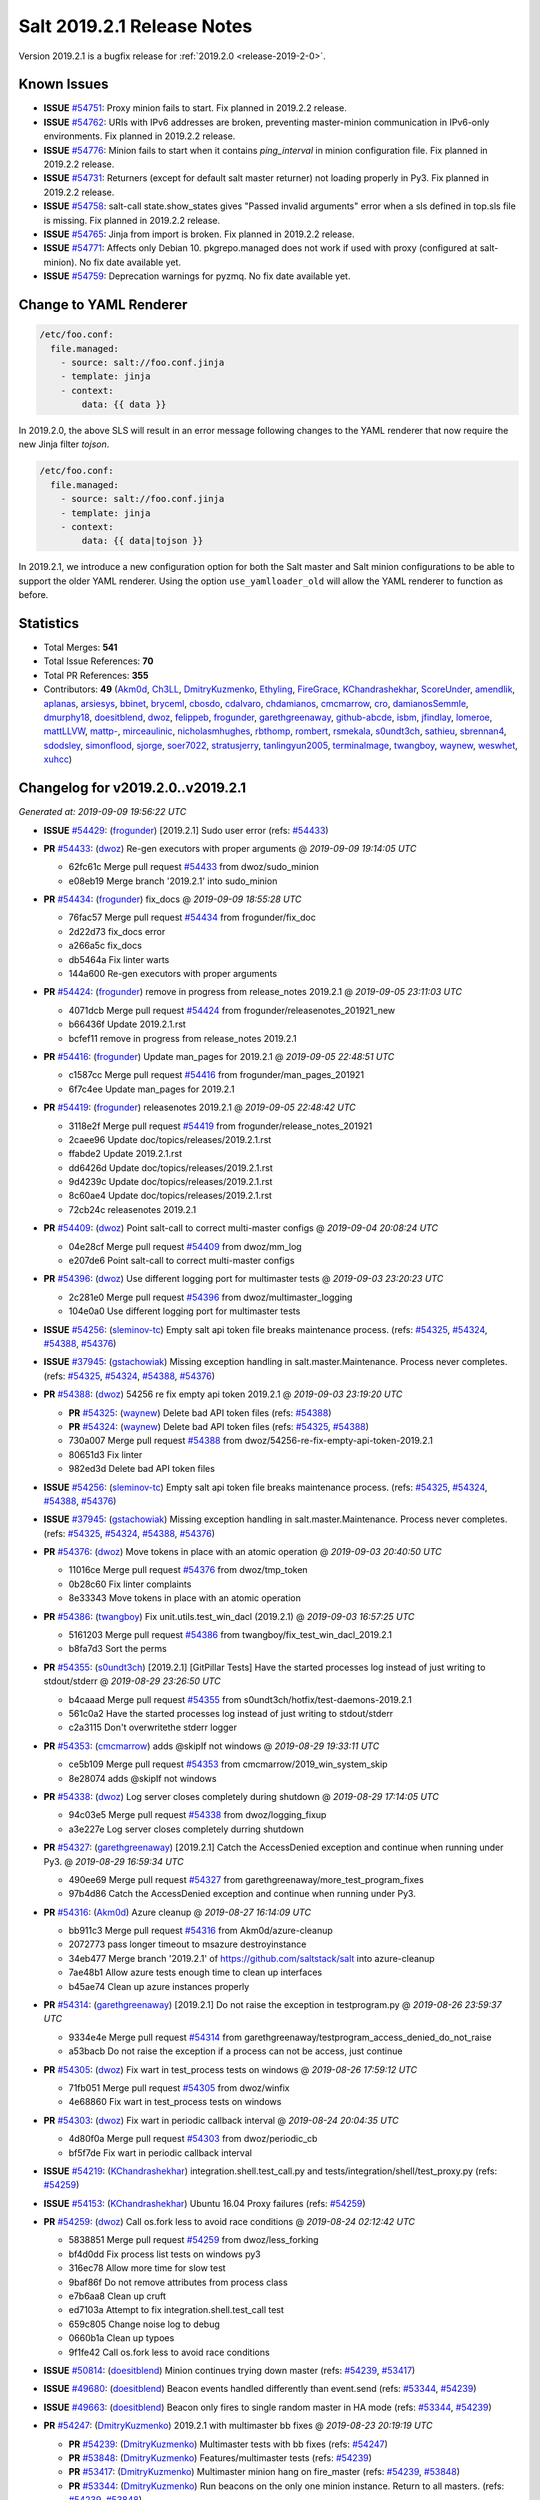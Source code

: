 .. _release-2019-2-1:

===========================
Salt 2019.2.1 Release Notes
===========================

Version 2019.2.1 is a bugfix release for :ref:`2019.2.0 <release-2019-2-0>`.

Known Issues
============

* **ISSUE** `#54751`_: Proxy minion fails to start. Fix planned in 2019.2.2 release.

* **ISSUE** `#54762`_: URIs with IPv6 addresses are broken, preventing master-minion communication in IPv6-only environments. Fix planned in 2019.2.2 release.

* **ISSUE** `#54776`_: Minion fails to start when it contains `ping_interval` in minion configuration file. Fix planned in 2019.2.2 release.

* **ISSUE** `#54731`_: Returners (except for default salt master returner) not loading properly in Py3. Fix planned in 2019.2.2 release.

* **ISSUE** `#54758`_: salt-call state.show_states gives  "Passed invalid arguments" error when a sls defined in top.sls file is missing. Fix planned in 2019.2.2 release.

* **ISSUE** `#54765`_: Jinja from import is broken. Fix planned in 2019.2.2 release.

* **ISSUE** `#54771`_: Affects only Debian 10. pkgrepo.managed does not work if used with proxy (configured at salt-minion). No fix date available yet.

* **ISSUE** `#54759`_: Deprecation warnings for pyzmq. No fix date available yet.

Change to YAML Renderer
=======================

.. code-block:: jinja

    /etc/foo.conf:
      file.managed:
        - source: salt://foo.conf.jinja
        - template: jinja
        - context:
            data: {{ data }}

In 2019.2.0, the above SLS will result in an error message following changes to
the YAML renderer that now require the new Jinja filter `tojson`.

.. code-block:: jinja

    /etc/foo.conf:
      file.managed:
        - source: salt://foo.conf.jinja
        - template: jinja
        - context:
            data: {{ data|tojson }}

In 2019.2.1, we introduce a new configuration option for both the Salt master and Salt minion
configurations to be able to support the older YAML renderer.  Using the option
``use_yamlloader_old`` will allow the YAML renderer to function as before.

Statistics
==========

- Total Merges: **541**
- Total Issue References: **70**
- Total PR References: **355**

- Contributors: **49** (`Akm0d`_, `Ch3LL`_, `DmitryKuzmenko`_, `Ethyling`_, `FireGrace`_, `KChandrashekhar`_, `ScoreUnder`_, `amendlik`_, `aplanas`_, `arsiesys`_, `bbinet`_, `bryceml`_, `cbosdo`_, `cdalvaro`_, `chdamianos`_, `cmcmarrow`_, `cro`_, `damianosSemmle`_, `dmurphy18`_, `doesitblend`_, `dwoz`_, `felippeb`_, `frogunder`_, `garethgreenaway`_, `github-abcde`_, `isbm`_, `jfindlay`_, `lomeroe`_, `mattLLVW`_, `mattp-`_, `mirceaulinic`_, `nicholasmhughes`_, `rbthomp`_, `rombert`_, `rsmekala`_, `s0undt3ch`_, `sathieu`_, `sbrennan4`_, `sdodsley`_, `simonflood`_, `sjorge`_, `soer7022`_, `stratusjerry`_, `tanlingyun2005`_, `terminalmage`_, `twangboy`_, `waynew`_, `weswhet`_, `xuhcc`_)

Changelog for v2019.2.0..v2019.2.1
==================================

*Generated at: 2019-09-09 19:56:22 UTC*

* **ISSUE** `#54429`_: (`frogunder`_) [2019.2.1] Sudo user error (refs: `#54433`_)

* **PR** `#54433`_: (`dwoz`_) Re-gen executors with proper arguments
  @ *2019-09-09 19:14:05 UTC*

  * 62fc61c Merge pull request `#54433`_ from dwoz/sudo_minion

  * e08eb19 Merge branch '2019.2.1' into sudo_minion

* **PR** `#54434`_: (`frogunder`_) fix_docs
  @ *2019-09-09 18:55:28 UTC*

  * 76fac57 Merge pull request `#54434`_ from frogunder/fix_doc

  * 2d22d73 fix_docs error

  * a266a5c fix_docs

  * db5464a Fix linter warts

  * 144a600 Re-gen executors with proper arguments

* **PR** `#54424`_: (`frogunder`_) remove in progress from release_notes 2019.2.1
  @ *2019-09-05 23:11:03 UTC*

  * 4071dcb Merge pull request `#54424`_ from frogunder/releasenotes_201921_new

  * b66436f Update 2019.2.1.rst

  * bcfef11 remove in progress from release_notes 2019.2.1

* **PR** `#54416`_: (`frogunder`_) Update man_pages for 2019.2.1
  @ *2019-09-05 22:48:51 UTC*

  * c1587cc Merge pull request `#54416`_ from frogunder/man_pages_201921

  * 6f7c4ee Update man_pages for 2019.2.1

* **PR** `#54419`_: (`frogunder`_) releasenotes 2019.2.1
  @ *2019-09-05 22:48:42 UTC*

  * 3118e2f Merge pull request `#54419`_ from frogunder/release_notes_201921

  * 2caee96 Update doc/topics/releases/2019.2.1.rst

  * ffabde2 Update 2019.2.1.rst

  * dd6426d Update doc/topics/releases/2019.2.1.rst

  * 9d4239c Update doc/topics/releases/2019.2.1.rst

  * 8c60ae4 Update doc/topics/releases/2019.2.1.rst

  * 72cb24c releasenotes 2019.2.1

* **PR** `#54409`_: (`dwoz`_) Point salt-call to correct multi-master configs
  @ *2019-09-04 20:08:24 UTC*

  * 04e28cf Merge pull request `#54409`_ from dwoz/mm_log

  * e207de6 Point salt-call to correct multi-master configs

* **PR** `#54396`_: (`dwoz`_) Use different logging port for multimaster tests
  @ *2019-09-03 23:20:23 UTC*

  * 2c281e0 Merge pull request `#54396`_ from dwoz/multimaster_logging

  * 104e0a0 Use different logging port for multimaster tests

* **ISSUE** `#54256`_: (`sleminov-tc`_) Empty salt api token file breaks maintenance process. (refs: `#54325`_, `#54324`_, `#54388`_, `#54376`_)

* **ISSUE** `#37945`_: (`gstachowiak`_) Missing exception handling in salt.master.Maintenance. Process never completes. (refs: `#54325`_, `#54324`_, `#54388`_, `#54376`_)

* **PR** `#54388`_: (`dwoz`_) 54256 re fix empty api token 2019.2.1
  @ *2019-09-03 23:19:20 UTC*

  * **PR** `#54325`_: (`waynew`_) Delete bad API token files (refs: `#54388`_)

  * **PR** `#54324`_: (`waynew`_) Delete bad API token files (refs: `#54325`_, `#54388`_)

  * 730a007 Merge pull request `#54388`_ from dwoz/54256-re-fix-empty-api-token-2019.2.1

  * 80651d3 Fix linter

  * 982ed3d Delete bad API token files

* **ISSUE** `#54256`_: (`sleminov-tc`_) Empty salt api token file breaks maintenance process. (refs: `#54325`_, `#54324`_, `#54388`_, `#54376`_)

* **ISSUE** `#37945`_: (`gstachowiak`_) Missing exception handling in salt.master.Maintenance. Process never completes. (refs: `#54325`_, `#54324`_, `#54388`_, `#54376`_)

* **PR** `#54376`_: (`dwoz`_) Move tokens in place with an atomic operation
  @ *2019-09-03 20:40:50 UTC*

  * 11016ce Merge pull request `#54376`_ from dwoz/tmp_token

  * 0b28c60 Fix linter complaints

  * 8e33343 Move tokens in place with an atomic operation

* **PR** `#54386`_: (`twangboy`_) Fix unit.utils.test_win_dacl (2019.2.1)
  @ *2019-09-03 16:57:25 UTC*

  * 5161203 Merge pull request `#54386`_ from twangboy/fix_test_win_dacl_2019.2.1

  * b8fa7d3 Sort the perms

* **PR** `#54355`_: (`s0undt3ch`_) [2019.2.1] [GitPillar Tests] Have the started processes log instead of just writing to stdout/stderr
  @ *2019-08-29 23:26:50 UTC*

  * b4caaad Merge pull request `#54355`_ from s0undt3ch/hotfix/test-daemons-2019.2.1

  * 561c0a2 Have the started processes log instead of just writing to stdout/stderr

  * c2a3115 Don't overwritethe stderr logger

* **PR** `#54353`_: (`cmcmarrow`_) adds @skipIf not windows
  @ *2019-08-29 19:33:11 UTC*

  * ce5b109 Merge pull request `#54353`_ from cmcmarrow/2019_win_system_skip

  * 8e28074 adds @skipIf not windows

* **PR** `#54338`_: (`dwoz`_) Log server closes completely during shutdown
  @ *2019-08-29 17:14:05 UTC*

  * 94c03e5 Merge pull request `#54338`_ from dwoz/logging_fixup

  * a3e227e Log server closes completely durring shutdown

* **PR** `#54327`_: (`garethgreenaway`_) [2019.2.1] Catch the AccessDenied exception and continue when running under Py3.
  @ *2019-08-29 16:59:34 UTC*

  * 490ee69 Merge pull request `#54327`_ from garethgreenaway/more_test_program_fixes

  * 97b4d86 Catch the AccessDenied exception and continue when running under Py3.

* **PR** `#54316`_: (`Akm0d`_) Azure cleanup
  @ *2019-08-27 16:14:09 UTC*

  * bb911c3 Merge pull request `#54316`_ from Akm0d/azure-cleanup

  * 2072773 pass longer timeout to msazure destroyinstance

  * 34eb477 Merge branch '2019.2.1' of https://github.com/saltstack/salt into azure-cleanup

  * 7ae48b1 Allow azure tests enough time to clean up interfaces

  * b45ae74 Clean up azure instances properly

* **PR** `#54314`_: (`garethgreenaway`_) [2019.2.1] Do not raise the exception in testprogram.py
  @ *2019-08-26 23:59:37 UTC*

  * 9334e4e Merge pull request `#54314`_ from garethgreenaway/testprogram_access_denied_do_not_raise

  * a53bacb Do not raise the exception if a process can not be access, just continue

* **PR** `#54305`_: (`dwoz`_) Fix wart in test_process tests on windows
  @ *2019-08-26 17:59:12 UTC*

  * 71fb051 Merge pull request `#54305`_ from dwoz/winfix

  * 4e68860 Fix wart in test_process tests on windows

* **PR** `#54303`_: (`dwoz`_) Fix wart in periodic callback interval
  @ *2019-08-24 20:04:35 UTC*

  * 4d80f0a Merge pull request `#54303`_ from dwoz/periodic_cb

  * bf5f7de Fix wart in periodic callback interval

* **ISSUE** `#54219`_: (`KChandrashekhar`_) integration.shell.test_call.py and tests/integration/shell/test_proxy.py (refs: `#54259`_)

* **ISSUE** `#54153`_: (`KChandrashekhar`_) Ubuntu 16.04 Proxy failures  (refs: `#54259`_)

* **PR** `#54259`_: (`dwoz`_) Call os.fork less to avoid race conditions
  @ *2019-08-24 02:12:42 UTC*

  * 5838851 Merge pull request `#54259`_ from dwoz/less_forking

  * bf4d0dd Fix process list tests on windows py3

  * 316ec78 Allow more time for slow test

  * 9baf86f Do not remove attributes from process class

  * e7b6aa8 Clean up cruft

  * ed7103a Attempt to fix integration.shell.test_call test

  * 659c805 Change noise log to debug

  * 0660b1a Clean up typoes

  * 9f1fe42 Call os.fork less to avoid race conditions

* **ISSUE** `#50814`_: (`doesitblend`_) Minion continues trying down master (refs: `#54239`_, `#53417`_)

* **ISSUE** `#49680`_: (`doesitblend`_) Beacon events handled differently than event.send (refs: `#53344`_, `#54239`_)

* **ISSUE** `#49663`_: (`doesitblend`_) Beacon only fires to single random master in HA mode (refs: `#53344`_, `#54239`_)

* **PR** `#54247`_: (`DmitryKuzmenko`_) 2019.2.1 with multimaster bb fixes
  @ *2019-08-23 20:19:19 UTC*

  * **PR** `#54239`_: (`DmitryKuzmenko`_) Multimaster tests with bb fixes (refs: `#54247`_)

  * **PR** `#53848`_: (`DmitryKuzmenko`_) Features/multimaster tests (refs: `#54239`_)

  * **PR** `#53417`_: (`DmitryKuzmenko`_) Multimaster minion hang on fire_master (refs: `#54239`_, `#53848`_)

  * **PR** `#53344`_: (`DmitryKuzmenko`_) Run beacons on the only one minion instance. Return to all masters. (refs: `#54239`_, `#53848`_)

  * 531f3aa Merge pull request `#54247`_ from DSRCorporation/2019.2.1_with_multimaster_bb_fixes

  * 62cd8cd Merge branch '2019.2.1' into 2019.2.1_with_multimaster_bb_fixes

* **PR** `#54235`_: (`github-abcde`_) Fix 46034 2019.2.1
  @ *2019-08-22 22:32:09 UTC*

  * 993c341 Merge pull request `#54235`_ from ogd-software/fix_46034-2019.2.1

  * 93bd30d Add alternative fix for "!" stomping Apparently (after watching Jenkins tests fail), what yaml.safe_load returns depends not on the version of salt, but on some other external dependency. Because of this, fix both possible return values.

  * c95dd4d Add test for this specific bugfix

  * efc29d8 Prevent yamlify_arg from stomping "!"

* **PR** `#54282`_: (`Akm0d`_) clean up renamed instances in the teardown
  @ *2019-08-22 22:13:51 UTC*

  * 5d1a4d0 Merge pull request `#54282`_ from Akm0d/clean-up-renamed

  * 11c1117 Removed redundant parenthesis

  * 802235d don't delete shutting down ec2 instances

  * 3602942 reversed the order in which an instance was renamed

  * 5500ede renamed _alt_name function

  * 23beab4 clean up renamed instances in the teardown

* **PR** `#54252`_: (`s0undt3ch`_) [2019.2.1] More control on spun test daemons on git pillar tests
  @ *2019-08-22 22:13:08 UTC*

  * c181f5a Merge pull request `#54252`_ from s0undt3ch/hotfix/git-pillar-2019.2.1

  * 4eb85fa Skip tests on RHEL family < 7

  * 64a1be8 Don't even go through the transport to get the system grains

  * d0f8efa Don't keep recreating the git repos. Restore from backup.

  * 6114e9d All prep work is done in `setUpClass`.

  * 5b030dd Daemons are now started/stopped on tests, not by salt

  * ed60f0d We don't actually need grains

  * 911446d Lock `uwsgi` requirement.

      * 805f0ac Merge branch '2019.2.1' into 2019.2.1_with_multimaster_bb_fixes

* **PR** `#54214`_: (`Ch3LL`_) Remove unnecessary logging from minion.py
  @ *2019-08-22 18:08:26 UTC*

  * b40cdbf Merge pull request `#54214`_ from Ch3LL/fix_logging

  * 8fd24cf Remove unnecessary logging from minion.py

      * 9d28098 Merge branch '2019.2.1' into 2019.2.1_with_multimaster_bb_fixes

* **PR** `#54277`_: (`dwoz`_) Win runas plus
  @ *2019-08-21 23:59:16 UTC*

  * de77762 Merge pull request `#54277`_ from dwoz/win_runas_plus

  * f719591 Update tests

  * d8749d9 Do not remove attributes from process class

  * ac5a2a4 Only close handle if it got created

* **PR** `#54278`_: (`Akm0d`_) Correctly detect when an ms_azure instance is deleted
  @ *2019-08-21 23:14:01 UTC*

  * 93cf40a Merge pull request `#54278`_ from Akm0d/cloud-test-logging

  * 2dc1520 Merge branch '2019.2.1' into cloud-test-logging

  * 3867448 Fixed incorrect arguments

  * bdce5f4 Fix detecting msazure deletion with multiple tries

* **PR** `#54263`_: (`s0undt3ch`_) [2019.2.1] Exit test suite if test daemons fail to start
  @ *2019-08-21 22:06:52 UTC*

  * 94f77a0 Merge pull request `#54263`_ from s0undt3ch/hotfix/test-daemons-2019.2.1

  * 655efd6 Rearrange logging termination

  * 28fa5d2 Prevent traceback on python interpreter shutdown

  * 9035731 Write to stderr a message with the exit code

  * 566c620 Exit the test suite if one of the test daemons fails to start

* **PR** `#54270`_: (`s0undt3ch`_) [2019.2.1] Speedup testing helpers decorators
  @ *2019-08-21 20:33:25 UTC*

  * 3b9fd44 Merge pull request `#54270`_ from s0undt3ch/hotfix/requires-system-grains-2019.2.1

  * 9f99bff Speedup testing helpers decorators

* **ISSUE** `#53931`_: (`KChandrashekhar`_) integration.states.test_pip_state.PipStateTest.test_issue_6912_wrong_owner_requirements_file (refs: `#54274`_)

* **PR** `#54274`_: (`felippeb`_) `#53931`_ never fail on codecov curls
  @ *2019-08-21 18:12:19 UTC*

  * 2c4afa0 Merge pull request `#54274`_ from felippeb/2019.2.1

  * 9c0b216 `#53931`_ never fail on codecov curls

* **PR** `#54264`_: (`dwoz`_) Fix unit utils jinja when run on their own
  @ *2019-08-21 17:22:10 UTC*

  * b3c70c3 Merge pull request `#54264`_ from dwoz/jinja_units

  * 10a6d53 Fix unit utils jinja when run on thier own

* **PR** `#54266`_: (`Akm0d`_) Fix incorrect types on failing cloud tests
  @ *2019-08-21 17:14:40 UTC*

  * 308ba55 Merge pull request `#54266`_ from Akm0d/cloud_test_ultimate_fix

  * ff2125a Invert assertion to test for instance gone

  * 82136a8 test for ec2 instance shutting down

  * 283f631 run cloud --query if delete string is not available

  * 33e6b6d changed deprecated assertEquals

  * 41e6bc8 Cloud tests run correctly everywhere

  * 03a8b2c reverted literal_eval

* **PR** `#54251`_: (`Akm0d`_) reduced query calls to salt-cloud
  @ *2019-08-20 20:10:59 UTC*

  * 25d0b52 Merge pull request `#54251`_ from Akm0d/cloud_test_optimization

  * 5fe6bfc Optimized salt-cloud queries

  * 43418a4 Merge pull request `#7`_ from Ch3LL/cloud_provider_files

    * b93944b Remove joyent config cloud test files

    * bd37849 Rename provider azure-config to azurearm-config

  * e7c06cb Added longer delays for ec2 tests

  * 5ceb47e Correctly check for GCE and EC2 deletion

  * 52c178c Added pretty yaml formatting to cloud-test logs

  * 4fc5e9e re-fixed simultaneous GCE tests

  * 326e9f2 Merge pull request `#6`_ from Ch3LL/cloud_provider_files

    * adb1464 fix pylint

    * 51ce819 Move provider config setup into Setup/Teardown class

  * e58b40a Merge pull request `#5`_ from Ch3LL/cloud_provider_files

    * ab8adcc Only use the provider conf.d file we are testing

  * 76609ad Merge branch '2019.2.1' into cloud_test_optimization

  * f764bc0 Clean up expensive queries

  * b3d02df reduced query calls to salt-cloud

* **PR** `#54240`_: (`Ch3LL`_) Fix TypeError python3 in get_image_id ec2 cloud
  @ *2019-08-20 20:10:01 UTC*

  * ba81ca3 Merge pull request `#54240`_ from Ch3LL/get_image_ec2

  * a3a39f3 Use ami variable instead in test

  * dc1ae52 Fix TypeError python3 in get_image_id

          * d6ad475 Merge branch '2019.2.1' into 2019.2.1_with_multimaster_bb_fixes

* **PR** `#54246`_: (`dwoz`_) Cut down on log noise
  @ *2019-08-19 17:20:03 UTC*

  * 8404ec2 Merge pull request `#54246`_ from dwoz/log_noise

  * e572711 Cut down on log noise

* **PR** `#54245`_: (`dwoz`_) Fix the sshd pid file
  @ *2019-08-19 17:19:32 UTC*

  * 5b3e925 Merge pull request `#54245`_ from dwoz/sshd_pid_file

  * df95347 Fix the sshd pid file

* **PR** `#54237`_: (`dwoz`_) Do not dup2 things without fileno
  @ *2019-08-18 17:13:29 UTC*

  * 268803b Merge pull request `#54237`_ from dwoz/dup2

  * 2ebd22b Fix linter

  * 63c616a Do not dup2 things without fileno

      * 0b33498 Workaround for beacons.list_available slowness.

      * b7a1058 Minor: Better support of named multimaster tests.

      * a5cccdf Minor: remove unneded logging

      * 314bbb3 Support tcp transport in multimaster tests. Minor beacon update.

      * fcb8ff0 Properly set HAS_IPTABLES from __virtual__ return.

      * a75db01 Multimaster related fixup: don't run test engine on minions

      * 8a88542 Multimaster beacons fix: put list into a dict to fire on the bus

      * 790fb41 Inotify beacons test logging and cleanup update

      * d84c8851 Inotify beacon test fixes and improvements.

      * 472ffc0 Give minion more time to handle beacon creation.

      * 17ceee0 Fixed Lint errors

      * 0bcf53c Fixed the unicode and timing inotify test issues.

      * f17bcf3 Improved assertion error diagnostic for master down test.

      * db0bae8 Run multimaster as well tests when no specific group is set

      * 723f363 Ignore the multimaster minion subgroup test in module names test.

      * 612191c Fixed lint failures

      * c1efae6 Multimaster test for events handling on master disconnect

      * 1654fe8 Multimaster inotify beacons test

      * 65dc47c Multimaster tests environment and test module test.

      * 2c178b0 Moved annoying message to trace log level.

      * 3e497c1 Handle minion events asynchronously.

      * 909323a Tests fixes

      * 6dad18f Cleanup event object

      * 2bf55be Run beacons on the only one minion instance. Return to all masters.

* **PR** `#54121`_: (`Akm0d`_) Refactored cloud tests
  @ *2019-08-16 17:24:14 UTC*

  * 27d89bd Merge pull request `#54121`_ from Akm0d/gce_cloud_test

  * 48c57b3 Try multiple times to detect deletion of an instance

  * 74300eb return a valid set

  * 2d63b87 Wait for an instance to be fully created if necessary

  * 83ad8b3 Merge branch '2019.2.1' of github.com:SaltStack/salt into gce_cloud_test

* **ISSUE** `#54174`_: (`dwoz`_) SignalHandlingMultiprocessingProcess bugs (refs: `#54204`_)

* **PR** `#54204`_: (`dwoz`_) Fix signal handling in subprocesses
  @ *2019-08-16 00:46:40 UTC*

  * c5ee91c Merge pull request `#54204`_ from dwoz/signal_proc

  * 09e5e49 Merge branch '2019.2.1' into signal_proc

* **ISSUE** `#7745`_: (`mgwilliams`_) yaml 'module' has no attribute 'Dumper' (refs: `#54223`_)

* **PR** `#54223`_: (`dwoz`_) Test verify logs without a whole minion
  @ *2019-08-16 00:46:09 UTC*

  * 99a8fc5 Merge pull request `#54223`_ from dwoz/7754_test_removal

  * 4be711e Fix up linter warts

  * 7573826 Remove crufty un-needed tests

  * effa77d Test verify logs without a whole minion

    * b40f41f Revert fallback to default signals change

    * 1d83b10 Fix signal handling in subprocesses

      * f90fe66 Reverted foo/bar creds per `#46265`_

      * 3f56bad Reduced the amount of informtaion in debuggings tatements

      * de53bf0 Merge branch '2019.2.1' of github.com:SaltStack/salt into gce_cloud_test

* **PR** `#54203`_: (`dwoz`_) Run transport test loops in single thread
  @ *2019-08-15 20:10:20 UTC*

  * 8d440e0 Merge pull request `#54203`_ from dwoz/transport_tests

  * 22b9d38 Run transsport test loops in single thread

    * f6180a6 Even better logging of errors

    * a15dc4b better formatting and error reporting

    * 51fbc2a better logging on instance create failure

    * 1f7dd52 removed hack fixes from gce

    * 31cdc7c WAR ROOM SKIP GCE TESTS

    * 7d603be hasattr cannot find parent properties starting with __

    * 686cab9 Separated assertInstanceDestroy and _destry_instance

    * 158a38c Revert "Removed subclass from cloud name"

    * b7cf43d Removed subclass from cloud name

    * 8c5eb18 fixed pylint error on format string

    * 59e20bc Merge branch '2019.2.1' of https://github.com/saltstack/salt into gce_cloud_test

* **PR** `#54191`_: (`garethgreenaway`_) [2019.2.1] Addition logging in testprogram used by integration.shell.test_minion.MinionTest.test_exit_status_correct_usage
  @ *2019-08-13 21:44:41 UTC*

  * a05018e Merge pull request `#54191`_ from garethgreenaway/test_program_test_mininion

  * 8463f84 Adding some additional logging when the call to "proc_cmdline = proc.cmdline()" reults in a AccessDenied exception, so we can see what the process is and who the process is running as.

* **PR** `#54202`_: (`waynew`_) Only run one filter test
  @ *2019-08-13 21:33:32 UTC*

  * e5e9299 Merge pull request `#54202`_ from waynew/shorter-jinja-ssh-tests

  * c333ac8 Only run one filter test

    * 5912f24 Switched to Azurearm over msazure

* **PR** `#54172`_: (`Ch3LL`_) Migrate from azure to azurearm tests
  @ *2019-08-13 20:07:34 UTC*

  * a13cb3e Merge pull request `#54172`_ from Ch3LL/azurearm_tests

  * 465523f Migrate from azure to azurearm tests

* **ISSUE** `#50535`_: (`wyardley`_) salt errors with current azure-storage because of no version set (refs: `#50567`_)

* **PR** `#54173`_: (`Ch3LL`_) Cherry Pick `#50567`_ and `#53238`_ into 2019.2.1
  @ *2019-08-13 20:07:09 UTC*

  * **PR** `#53238`_: (`nicholasmhughes`_) Azure: Fixed ability to pass SSH key to Linux VMs (refs: `#54173`_)

  * **PR** `#50567`_: (`rombert`_) azurefs: gracefully handle AttributeError (refs: `#54173`_)

  * 39d0c59 Merge pull request `#54173`_ from Ch3LL/azure_fixes

  * 9052eaf reverting log string handling

  * a1a61ee fixed ability to pass ssh key to Linux VMs

  * 4a141a1 azurefs: gracefully handle AttributeError

    * 6fa28de fixed underscore

      * c35379a Moved finding installer into class

    * 95484f8 Moved finding installer into class

    * a86ae34 moved installer finder to SetUp method

    * 933964a removed default user/pass from profitbricks test file

    * 2a2437d fixed dictionary access

    * b9ee411 Fixed broken tests

    * 80efd26 fixed misspelled provider information

    * 511779b removed unused imports

    * 1cd1c13 setUp all cloud tests the same way

    * d322408 Got rid of unnecessary delay

    * 98ba18c fixed pylint error

    * c34c17e Merge branch '2019.2.1' of https://github.com/saltstack/salt into gce_cloud_test

* **PR** `#54178`_: (`dwoz`_) Fix flaky set_computer_name in mac_system module
  @ *2019-08-12 18:26:40 UTC*

  * 19f4d5e Merge pull request `#54178`_ from dwoz/mac_computer_name

  * e51100e Fix skip on non macos platforms

  * a3a9d92 Fix linter

  * c499d44 Revert unwanted flaky from non computer name tests

  * 941fcc8 Fix flaky set_computer_name in mac_system module

      * 90e8350 Merge branch '2019.2.1' of https://github.com/saltstack/salt into gce_cloud_test

* **PR** `#54180`_: (`dwoz`_) Point test-kitchen to my keepalive_maxcount branch
  @ *2019-08-12 18:18:26 UTC*

  * 6fe6799 Merge pull request `#54180`_ from dwoz/keepalive_maxcount

  * dc9ee21 Add reminder about kitchen version

  * 19a1f1b Point test-kitchen to my keepalive_maxcount branch

    * 60f8351 Fixed failing Ec2 Tests

    * e2f085c removed py3-only function call

    * 4406c57 fixed lint errors, more descriptive fails

    * 6840d5f assert instances exist in unified way

    * 03da233 skip EOL joyent tests, secure delete instances

    * 3123bb1 Merge branch '2019.2.1' of https://github.com/saltstack/salt into gce_cloud_test

* **ISSUE** `#53306`_: (`doesitblend`_) Fully Qualify CMD on Windows Minions (refs: `#53311`_, `#54033`_)

* **PR** `#54033`_: (`twangboy`_) Backport `#53311`_ to 2019.2.1
  @ *2019-08-09 16:46:36 UTC*

  * **PR** `#53311`_: (`doesitblend`_) Add fully qualified cmd call (refs: `#54033`_)

  * 9f5302d Merge pull request `#54033`_ from twangboy/fix_win_service_2019.2.1

  * 2850fab Merge branch '2019.2.1' into fix_win_service_2019.2.1

  * 0e2a2b8 Merge branch '2019.2.1' into fix_win_service_2019.2.1

  * 16c704e Backport `#53311`_ to 2019.2.1

* **PR** `#53900`_: (`twangboy`_) Fix inconsistent full names in LGPO
  @ *2019-08-09 09:15:41 UTC*

  * c0e49d9 Merge pull request `#53900`_ from twangboy/fix_lgpo

  * e05abdf Merge branch '2019.2.1' into fix_lgpo

  * e4e71cd Remove duplicate test

  * 68c632b Add some tests

  * 3c34075 Fall back to slower method if new method not available

  * 0108bcd Avoid using the lowercase method in XPath

  * fcc0405 Fix telemetry issue, add some timining logs

* **PR** `#52818`_: (`twangboy`_) Add watchdog as a bundled dependency on Windows
  @ *2019-08-09 04:26:54 UTC*

  * 9eb2938 Merge pull request `#52818`_ from twangboy/add_watchdog

  * 2658634 pre-commit

  * 35691f2 Add watchdog to Linux and OSX .in files

  * 5ef5969 Rremove opensuse 42 static files

  * ec285d0 Remove watchdog from the rest of the .in files

  * 86e64ae Remove unused import, remove Windows reference

  * b934d53 Remove watchdog from windows.in

  * cfaee96 Fix and unify watchdog beacon tests for all OS's

  * cc73204 Put Windows tests in their own class

  * 6fbf1a3 Remove unused import... lint

  * 832a1db Fix windowsisms

  * 4f47d50 Update static requirements

  * 762fe3b Remove some fluff

  * 946076c Add watchdog for tests

  * 02248dc Fix modified test to account for OS variances

  * 15ee479 Compile static requirements

  * 78a5723 Add watchdog to Linux and OSX .in files

  * 9a0f08a Update static requirements

  * 5cad13b Rremove opensuse 42 static files

  * 1f05fce Remove watchdog from the rest of the .in files

  * 121595a Remove unused import, remove Windows reference

  * c410a4b Remove watchdog from windows.in

  * 05a0845 Fix and unify watchdog beacon tests for all OS's

  * 200e230 Put Windows tests in their own class

  * 6cc8d96 Remove unused import... lint

  * a4abb72 Fix windowsisms

  * 005bed9 Update static requirements

  * c1bc627 Remove some fluff

  * 92c8d47 Add watchdog for tests

  * 9544624 Add watchdog as a bundled dependency on Windows

* **PR** `#54143`_: (`Akm0d`_) Don't call potentially missing shade library (`#53734`_)
  @ *2019-08-09 01:05:26 UTC*

  * **PR** `#53734`_: (`Akm0d`_) Don't call potentially missing shade library (refs: `#54143`_)

  * 5bef520 Merge pull request `#54143`_ from Akm0d/openstack_fix

  * 3f58885 Merge branch '2019.2.1' into openstack_fix

  * 71f5f38 Don't call potentially missing shade library (`#53734`_)

            * 29ee7ce removed print statements, optimized query

            * 14b7539 added back print statements for easy debug

            * 823b3b2 Removed print statements and broken re

            * 9696ed9 experiment with sublcass names

            * 2fa6157 more verbose instance names based on test

            * 2acb2df undercased non-const variable and added print statements

            * c5e875d Merge branch '2019.2.1' of https://github.com/saltstack/salt into gce_cloud_test

* **PR** `#54001`_: (`garethgreenaway`_) [2019.2.1] Porting metaproxy changes in `#50183`_ to 2019.2.1
  @ *2019-08-08 04:24:31 UTC*

  * **PR** `#50183`_: (`cro`_) Allow proxy minion types to be dynamically loaded (refs: `#54001`_)

  * 584e3f2 Merge pull request `#54001`_ from garethgreenaway/add_metaproxy_2019_2_1

  * 8353467 Merge branch 'add_metaproxy_2019_2_1' of github.com:garethgreenaway/salt into add_metaproxy_2019_2_1

    * 1892d86 Merge branch '2019.2.1' into add_metaproxy_2019_2_1

  * ab72e1b Adding unit.test_proxy_minion to ignore list

  * 09f6fed Removing match tests, functionality does not exist in 2019.2.1

  * 4af95e4 Adding tests to ensure _metaproxy_call to called when ProxyMinion objects are created.

  * d162a88 Adding salt/metaproxy/proxy.py and tests/unit/modules/test_match.py

  * 51726b1 POrting metaproxy changes in `#50183`_ to 2019.2.1

* **ISSUE** `#51008`_: (`cdalvaro`_) cwd option not working with cmd.run and runas (refs: `#52632`_, `#54079`_)

* **PR** `#54136`_: (`ScoreUnder`_)  Fix cmd.run on MacOS (rebased)
  @ *2019-08-08 04:20:31 UTC*

  * **PR** `#54079`_: (`ScoreUnder`_) Fix cmd.run on MacOS -- wrong environment variables (refs: `#54136`_)

  * **PR** `#52632`_: (`cdalvaro`_) Prevent shell injection as root with cmd.run on macOS (refs: `#54079`_)

  * **PR** `#47212`_: (`weswhet`_) fix macOS running as user. (refs: `#54079`_)

  * bf863d0 Merge pull request `#54136`_ from ScoreUnder/2019.2.1-patch-macos-cmd.run

  * 1182eb9 Add integration test justifying strange use of braces after cd in cmd.run

  * 733d2e7 Fixes to ITs

  * da38993 Add integration tests for cwd/runas changes on MacOS

  * ab8b39c Fix environment in cmd.run runas on MacOS

            * c9cb18f Don't call potentially missing shade library (`#53734`_)

            * 5ef8414 Added more verbose logging to cloud tests

            * 2f3942f better logging and fail messages

            * 9454f4c Fixed pylint errors and temporary print statements

            * fd13ce1 Further refactored cloud test code

            * b03cc48 Assume the instance exists and needs to be deleted

            * 0991ff5 fixed pylint errors and failed tests

            * 55e502a Merge branch '2019.2.1' of https://github.com/saltstack/salt into gce_cloud_test

* **PR** `#53974`_: (`Ch3LL`_) [2019.2.1] Add pygit2 requirement
  @ *2019-08-06 17:32:05 UTC*

  * e268b95 Merge pull request `#53974`_ from Ch3LL/add_pygit2

  * 11864a0 Merge branch '2019.2.1' into add_pygit2

  * d1b1452 Merge branch '2019.2.1' into add_pygit2

  * a5698cc Merge branch '2019.2.1' into add_pygit2

  * 7dd97a6 Merge branch '2019.2.1' into add_pygit2

  * 358974a Skip Pygit2 tests on windows

  * bc64961 Use accurate file:/// URI on windows for gitfs tests

  * 894f958 Fix GitFS support for pygit2 >= 0.28.0

  * 4580030 [2019.2.1] Add pygit2 requirement

                  * 4009bb5 fixed pylint errors

                  * 459b16d put cloudtest base in separate file so that only one change needs to be made

                  * 8e72335 Merge branch 'gce_cloud_test' of github.com:Akm0d/salt into gce_cloud_test

                    * 0e2621e Merge branch '2019.2.1' into gce_cloud_test

                  * 9f98b16 finished merge

* **PR** `#54108`_: (`dwoz`_) More robust azure instance deletion
  @ *2019-08-03 03:58:20 UTC*

  * 46f5e2e Merge pull request `#54108`_ from dwoz/azure_test

  * 754b719 Fix linter

  * 773235d Fix missing time import

  * 5a8f2ec More robust azure instance deletion

* **PR** `#54017`_: (`dmurphy18`_) Allow for main thread having terminated pid, before ThreadPoolExecutor threads
  @ *2019-08-02 18:11:48 UTC*

  * 2cb5a0b Merge pull request `#54017`_ from dmurphy18/fix_deb9_build90_tests

  * 2866520 Skip process kill tests on Windows

  * 5577f14 Clean up lint errors

  * 4ca709e Merge branch '2019.2.1' into fix_deb9_build90_tests

  * 264c767 Merge pull request `#1`_ from dwoz/fix_deb9_build90_tests

    * 9bb9466 Add unit tests for weird pid does not exist cases

    * 64d9752 Add warning messages to help determine why pids do not exist

  * 406d382 Adjusted for review comments

  * 2d20fbe Adjusted try/except statements on process checking

  * e189177 Removed typos

  * 2e3ca43 Updated for review comments

  * 68c29af Allow for main thread having terminated pid, before ThreadPoolExecutor threads

                * e3158c8 refactored all cloud tests

                * 194e0c7 Refactored GCE cloud test

* **PR** `#54080`_: (`dmurphy18`_) Disabling random website tests till allow for quota usage
  @ *2019-07-31 21:16:54 UTC*

  * 4e2efcd Merge pull request `#54080`_ from dmurphy18/u1804_py3_random_skip

  * 0660e6e Disabling random website tests till allow for quota usage

* **PR** `#54063`_: (`twangboy`_) Make the skip apply to any system missing crypt
  @ *2019-07-30 19:22:07 UTC*

  * dbbbcc9 Merge pull request `#54063`_ from twangboy/fix_test_pycrypto_2019.2.1

  * 6fcf035 Make the skip apply to any system missing crypt

* **PR** `#54050`_: (`cmcmarrow`_) fixs integration terminate error
  @ *2019-07-30 13:38:55 UTC*

  * 4df6271 Merge pull request `#54050`_ from cmcmarrow/integration_terminate_fix

  * ebb07f4 Merge branch '2019.2.1' into integration_terminate_fix

* **PR** `#54057`_: (`dmurphy18`_) Added support for is_fedora and skip Minion test test_issue_7754 on Fedora
  @ *2019-07-29 22:41:25 UTC*

  * 9d1bd63 Merge pull request `#54057`_ from dmurphy18/fix_fedora30_test

  * 30f3bda Added support for is_fedora and skip Minion test test_issue_7754

  * b3293a9 Merge branch '2019.2.1' into integration_terminate_fix

* **ISSUE** `#53948`_: (`KChandrashekhar`_) integration.shell.test_call.CallTest.test_issue_2731_masterless (refs: `#54040`_)

* **ISSUE** `#2731`_: (`cwood`_) Masterless Broken in 0.10.5 (refs: `#54040`_)

* **PR** `#54040`_: (`waynew`_) Remove dead test
  @ *2019-07-29 17:23:45 UTC*

  * 5d3bcd7 Merge pull request `#54040`_ from waynew/remove-dead-test

  * e9a5a57 Remove dead test

    * ba3e867 Merge branch '2019.2.1' into integration_terminate_fix

* **PR** `#54051`_: (`twangboy`_) Skip get time test
  @ *2019-07-29 16:54:50 UTC*

  * 70ffcec Merge pull request `#54051`_ from twangboy/fix_test_system

  * ceaba05 Skip get time test

* **PR** `#54038`_: (`Ch3LL`_) Pyton3 digitial ocean test fix: to_str on key
  @ *2019-07-29 16:54:19 UTC*

  * 4aed833 Merge pull request `#54038`_ from Ch3LL/do_py3_fix

  * f7346db Pyton3 digitial ocean test fix: to_str on key

      * 05cd93f fixs integration terminate error

      * 69c3106 fixs integration terminate error

* **PR** `#53735`_: (`twangboy`_) Fix Windows tests in test_system
  @ *2019-07-26 22:38:28 UTC*

  * 3cedacd Merge pull request `#53735`_ from twangboy/fix_test_system

  * a9e9c97 Add timeouts and account for those in assert

  * d3a160e Merge branch '2019.2.1' into fix_test_system

  * f95f0e7 Merge branch '2019.2.1' into fix_test_system

  * 87e02b8 Use setUpClass

  * 6a685bd Fix some tests in the Windows Class

* **PR** `#53953`_: (`Ch3LL`_) Send SIGTERM to webserver in teardown of gitfs tests
  @ *2019-07-25 21:12:42 UTC*

  * cc1cda1 Merge pull request `#53953`_ from Ch3LL/improve_git_test

  * 347ea1e Use Sigkill and add time.sleep befor check

  * 637bf95 Merge branch '2019.2.1' into improve_git_test

  * c0be147 Send SIGTERM webserver during teardown of gitfs tests

  * b776c0c Check if gitfs server fails to setup for tests

* **PR** `#53999`_: (`Ch3LL`_) Generate new key each time for digital ocean key test
  @ *2019-07-25 21:07:45 UTC*

  * 2324167 Merge pull request `#53999`_ from Ch3LL/fix_digital_ocean

  * b0b6e3b Generate new key each time for digital ocean key test

* **PR** `#53970`_: (`garethgreenaway`_) [2019.2.1] Adding a WAR ROOM Skip for test_directory_clean_require_with_name
  @ *2019-07-25 21:03:49 UTC*

  * 32fec66 Merge pull request `#53970`_ from garethgreenaway/osx_skip_test_directory_clean_require_with_name

  * 362b84a Adding a WAR ROOM Skip for test_directory_clean_require_with_name

* **PR** `#54003`_: (`dwoz`_) War room skip for tcp build
  @ *2019-07-24 22:52:18 UTC*

  * 213dfff Merge pull request `#54003`_ from dwoz/skip_test

  * 6cdb8fa War room skip for tcp build

* **PR** `#53897`_: (`cmcmarrow`_) patches salt grains locale_info decode error
  @ *2019-07-23 13:19:00 UTC*

  * 048c097 Merge pull request `#53897`_ from cmcmarrow/timezone_fix

  * d9e402d Merge branch '2019.2.1' into timezone_fix

* **PR** `#53920`_: (`s0undt3ch`_) [2019.2.1] Update CI pipelines. Remove old jenkins cruft.
  @ *2019-07-20 12:33:01 UTC*

  * 9a846b4 Merge pull request `#53920`_ from s0undt3ch/hotfix/ci-pipelines-2019.2.1

  * b09963b Update CI pipelines. Remove old jenkins cruft.

* **PR** `#53728`_: (`garethgreenaway`_) [2019.2.1] Disabling test_get_set_computer_name on OS X and Py3
  @ *2019-07-19 17:18:33 UTC*

  * 15accef Merge pull request `#53728`_ from garethgreenaway/2019_2_1_mac_system_disable_test_get_set_computer_name

  * a6d853c Merge branch '2019.2.1' into 2019_2_1_mac_system_disable_test_get_set_computer_name

  * 5d537ed Missing six import.  Updating skip message.

  * ac6dccd Disabling test_get_set_computer_name on OS X and Py3.

* **PR** `#53913`_: (`garethgreenaway`_) [2019.2.1] skip test_issue_2594_non_invalidated_cache on MacOS
  @ *2019-07-19 17:17:36 UTC*

  * a54ec89 Merge pull request `#53913`_ from garethgreenaway/disable_test_issue_2594_non_invalidated_cache_macos

  * c65c5d5 Skip the test test_issue_2594_non_invalidated_cache on MacOS where it is flakey.

* **PR** `#53902`_: (`twangboy`_) Skip tests that modify date or time
  @ *2019-07-18 17:53:31 UTC*

  * b091eb7 Merge pull request `#53902`_ from twangboy/skip_dt

  * 76cf936 Skip tests that modify date or time

* **PR** `#53901`_: (`s0undt3ch`_) [2019.2.1] Don't fail when combining coverage files
  @ *2019-07-18 17:46:32 UTC*

  * 22b7b1a Merge pull request `#53901`_ from s0undt3ch/hotfix/wrap-coverage-combine

  * b459a48 Don't fail when combining coverage files

* **PR** `#53542`_: (`dwoz`_) Fix leak of SaltMessageClient instances when using tcp transport
  @ *2019-07-18 17:44:44 UTC*

  * 84e798a Merge pull request `#53542`_ from dwoz/tcp_leak

  * 3daeb4f Update TCP pipelines

  * 52f9556 Merge branch '2019.2.1' into tcp_leak

  * f5313fd Fix tcp message client test

  * 3419bf5 Merge branch '2019.2.1' into tcp_leak

  * 3125cd3 Merge branch '2019.2.1' into tcp_leak

  * 9a33582 Merge branch '2019.2.1' into tcp_leak

  * 7eb5d41 Merge branch '2019.2.1' into tcp_leak

  * 481372b Fix torando loop thread issue

  * aff15d4 Fix linter wart

  * 9606db7 Comment the tcp message client test better

  * dcf576f Add unit test for tcp message client close method

  * 4420556 Download artifacts for tcp jobs

  * e6a09dd Merge remote-tracking branch 'origin/tcp_leak' into tcp_leak

    * f484f3f Merge branch '2019.2.1' into tcp_leak

  * 4a37234 Add tcp suffix to github notifications

  * 4a2848b Add transport PR tests

  * 9a4b407 Fix leak of SaltMessageClient instances when using tcp transport

                  * 592f3fe undo test

                  * bc550ad wip pytest test david

                  * 75571e4 fixs timezone decode error

                  * d041660 fixes timezone decode error

                  * 1ddd1a9 fixs timezone decode error

                  * e75dafa patches timezone grain

                  * eaca473 patches salt grains locale_info decode error

* **PR** `#53873`_: (`bryceml`_) increase sleep time between kitchen create failures to account for ap...
  @ *2019-07-16 23:46:09 UTC*

  * 61e9efd Merge pull request `#53873`_ from bryceml/2019.2.1-increase-sleep

  * aae0bf6 increase sleep time between kitchen create failures to account for api limits

* **PR** `#53750`_: (`twangboy`_) Fix memory error when the test suite cleans up (2019.2.1)
  @ *2019-07-16 23:00:07 UTC*

  * 317d9af Merge pull request `#53750`_ from twangboy/fix_helpers

  * fa0e9c3 Merge branch '2019.2.1' into fix_helpers

* **PR** `#53851`_: (`dwoz`_) Master stats revert
  @ *2019-07-16 16:05:38 UTC*

  * 6c2b3a5 Merge pull request `#53851`_ from dwoz/master_stats_revert

  * 0bc72e4 Revert "Merge pull request `#53822`_ from dwoz/master_stats_test"

  * 4553ba7 Revert "Merge pull request `#53829`_ from saltstack/fix_stats_2019.2.1"

* **PR** `#53829`_: (`dwoz`_) Fix stats on windows
  @ *2019-07-12 01:03:47 UTC*

  * 5064027 Merge pull request `#53829`_ from saltstack/fix_stats_2019.2.1

  * 9f2d20d Fix stats on windows

* **PR** `#53826`_: (`dmurphy18`_) WAR ROOM test skip till rewritten to allow for dnf on RHEL 8 and F30
  @ *2019-07-12 00:39:11 UTC*

  * 971eda3 Merge pull request `#53826`_ from dmurphy18/fedora30_fixes

  * 34b261d WAR ROOM test skip till rewritten to allow for dnf on RHEL 8 and Fedora 30

* **PR** `#53822`_: (`dwoz`_) Enable master stats for tests
  @ *2019-07-11 23:37:55 UTC*

  * ba33d76 Merge pull request `#53822`_ from dwoz/master_stats_test

  * d2b8315 Enable master stats for tests

  * 3471422 Fix memory error when the test suite cleans up

* **PR** `#53591`_: (`twangboy`_) Fix whitelist errors in `test_boto_*` state tests on Windows
  @ *2019-07-07 05:45:21 UTC*

  * 1756156 Merge pull request `#53591`_ from twangboy/fix_boto_tests

  * ba8ba26 Merge branch '2019.2.1' into fix_boto_tests

* **ISSUE** `#53532`_: (`dafyddj`_) win_lgpo.py: crash caused by empty presentation text element (refs: `#53662`_)

* **PR** `#53688`_: (`twangboy`_) Merge Forward `#53662`_ (2019.2.1)
  @ *2019-07-07 05:44:25 UTC*

  * **PR** `#53662`_: (`lomeroe`_) Update win_lgpo (refs: `#53688`_)

  * 464464c Merge pull request `#53688`_ from twangboy/mf_53662

  * c19dc97 Merge branch '2019.2.1' into mf_53662

* **ISSUE** `#52391`_: (`rsmekala`_) Port Junos-related bug fixes from develop to 2019.2 (refs: `#52401`_)

* **PR** `#52401`_: (`rsmekala`_) Port Junos-related bug fixes from develop to 2019.2
  @ *2019-07-06 21:50:51 UTC*

  * **PR** `#51164`_: (`rsmekala`_) Updates to salt-junos modules (refs: `#52401`_)

  * 1a76e00 Merge pull request `#52401`_ from rsmekala/2019.2.1

  * 345938d Merge branch '2019.2.1' into 2019.2.1

  * 326f9f4 Merge branch '2019.2.1' into 2019.2.1

  * c11a004 Merge branch '2019.2.1' into 2019.2.1

  * 33b45d2 Merge branch '2019.2.1' into 2019.2.1

  * af66fac Merge branch '2019.2.1' into 2019.2.1

  * 211b169 Ported relevant fixes from unit.modules.test_junos from develop to 2019.2

  * 0c51bc9 Ported relevant fixes from states.junos from develop to 2019.2

  * a966ad1 Ported relevant fixes from proxy.junos from develop to 2019.2

  * 263e9f5 Ported relevant fixes from modules.junos from develop to 2019.2

              * b9033b9 Merge branch '2019.2.1' into mf_53662

              * 75e740e Merge forward `#53662`_

                * 8ace391 Merge branch '2019.2.1' into fix_boto_tests

* **PR** `#53585`_: (`twangboy`_) Fix `test_winrepo` on Windows
  @ *2019-07-06 15:15:47 UTC*

  * 056f596 Merge pull request `#53585`_ from twangboy/fix_test_winrepo

  * c1f8cba Merge branch '2019.2.1' into fix_test_winrepo

* **PR** `#53590`_: (`twangboy`_) Fix `test status` on Windows
  @ *2019-07-06 15:15:13 UTC*

  * db950f2 Merge pull request `#53590`_ from twangboy/fix_test_status

  * 67750b7 Merge branch '2019.2.1' into fix_test_status

  * b667045 Merge branch '2019.2.1' into fix_test_status

  * 9b4338a Merge branch '2019.2.1' into fix_test_status

  * 2735b19 Add __grains__

  * bb12da9 Load grains properly

        * 91da774 Merge branch '2019.2.1' into fix_test_winrepo

* **PR** `#53556`_: (`twangboy`_) Fixes an issue with line endings in the jinja renderer
  @ *2019-07-05 23:06:01 UTC*

  * becaf12 Merge pull request `#53556`_ from twangboy/fix_test_pillar

  * ac405d1 Merge branch '2019.2.1' into fix_test_pillar

* **PR** `#53557`_: (`twangboy`_) Fix test_pydsl on Windows
  @ *2019-07-05 22:36:40 UTC*

  * 7a5111b Merge pull request `#53557`_ from twangboy/fix_test_pydsl

  * d9df951 Merge branch '2019.2.1' into fix_test_pydsl

  * 1619c68 Merge branch '2019.2.1' into fix_test_pydsl

  * 2c3e91d Fix test_pydsl on Windows

      * 137f4a4 Merge branch '2019.2.1' into fix_test_pillar

      * 4a96252 Fixes an issue with line endings in the jinja renderer

          * c8c8bc0 Merge branch '2019.2.1' into fix_test_winrepo

          * 8373865 Merge branch '2019.2.1' into fix_test_winrepo

          * a818396 Split out the tests, patch test=True

                    * 62041eb Merge branch '2019.2.1' into fix_boto_tests

* **PR** `#53653`_: (`s0undt3ch`_) [2019.2.1] Log which address failed to resolve
  @ *2019-07-05 18:29:31 UTC*

  * 8f05226 Merge pull request `#53653`_ from s0undt3ch/hotfix/fix-nox-bypass-2019.2.1

  * f44253c Merge branch '2019.2.1' into hotfix/fix-nox-bypass-2019.2.1

  * 0ead7fe Log which address failed to resolve

* **PR** `#53725`_: (`s0undt3ch`_) [2019.2.1] Archive the kitchen logs
  @ *2019-07-05 18:19:50 UTC*

  * f750f44 Merge pull request `#53725`_ from s0undt3ch/features/f30-reqs-2019.2.1

  * 118fbf7 Improve slack message

  * 62a2ee8 Archive the kitchen logs

* **PR** `#53689`_: (`twangboy`_) Merge Forward `#52593`_ (2019.2.1)
  @ *2019-07-05 14:58:10 UTC*

  * **PR** `#52593`_: (`twangboy`_) Update setup.py (refs: `#53689`_)

  * 0c6009f Merge pull request `#53689`_ from twangboy/fix_setup_2019.2.1

  * c6f3da5 Merge branch '2019.2.1' into fix_setup_2019.2.1

* **PR** `#53690`_: (`twangboy`_) Merge Forward `#52065`_ (2019.2.1)
  @ *2019-07-05 14:55:12 UTC*

  * **PR** `#52065`_: (`twangboy`_) Use the dism binary that matches system architecture (refs: `#53690`_)

  * 54c4220 Merge pull request `#53690`_ from twangboy/fix_win_dism_2019.2.1

  * fae9f1a Merge branch '2019.2.1' into fix_win_dism_2019.2.1

* **PR** `#53719`_: (`s0undt3ch`_) [2019.2.1] PR Pipeline Enhancements
  @ *2019-07-04 20:29:06 UTC*

  * 78c45eb Merge pull request `#53719`_ from s0undt3ch/features/f30-reqs-2019.2.1

  * 76b99fd Enhance lint report

  * 45f19af Use milestones to abort previous, still running, builds, on new builds

* **PR** `#53697`_: (`s0undt3ch`_) [2019.2.1] Add Fedora 30 requirements files
  @ *2019-07-04 04:26:02 UTC*

  * 3db4ddb Merge pull request `#53697`_ from s0undt3ch/features/f30-reqs-2019.2.1

  * 36198cd Delete Opensuse 42 static requirements

  * 4413626 Delete Fedora 28 static requirements

  * 41809e5 Add Fedora 30 requirements files

* **PR** `#53680`_: (`Ch3LL`_) Pytest 5.0 contextmanager str: call value on ExceptionInfo objects
  @ *2019-07-04 00:12:56 UTC*

  * f5c5da4 Merge pull request `#53680`_ from Ch3LL/pytest_5_changes

  * b5e2b0b Merge branch '2019.2.1' into pytest_5_changes

* **PR** `#53682`_: (`twangboy`_) Fix compare issue in lgpo state module
  @ *2019-07-03 04:43:22 UTC*

  * 727843c Merge pull request `#53682`_ from twangboy/fix_lock_1740_lgpo

  * 62450db Merge branch '2019.2.1' into fix_lock_1740_lgpo

  * f6276a3 Fix compare issue in lgpo state module

    * 110b953 Pytest 5.0 contextmanager str: call value on ExceptionInfo objects

    * b71b655 Merge forward `#52065`_

    * 023c47d Fix typo

    * 43dd7b3 Merge Forward `#52593`_

* **PR** `#53678`_: (`twangboy`_) Fix LGPO when string object is None
  @ *2019-07-02 23:47:05 UTC*

  * 491bfa8 Merge pull request `#53678`_ from twangboy/fix_lock_1688_lgpo

  * 7b05bf8 Merge branch '2019.2.1' into fix_lock_1688_lgpo

* **PR** `#53220`_: (`twangboy`_) Don't remove the pythonwin directory (2019.2.1)
  @ *2019-07-02 22:43:43 UTC*

  * 4a4a91b Merge pull request `#53220`_ from twangboy/fix_pywin32_2019.2.1

  * 748bf1c Merge branch '2019.2.1' into fix_pywin32_2019.2.1

* **PR** `#53614`_: (`Ch3LL`_) Increase flaky attempts on mac tests using systemsetup
  @ *2019-07-02 21:33:56 UTC*

  * c2befe2 Merge pull request `#53614`_ from Ch3LL/mac_flaky

  * 5460031 Merge branch '2019.2.1' into mac_flaky

  * 7dcaaf0 Increase flaky attempts on mac tests using systemsetup

* **PR** `#53624`_: (`Ch3LL`_) Allow yaml list notation for nodegroup expansion
  @ *2019-07-02 21:32:43 UTC*

  * 02461cb Merge pull request `#53624`_ from Ch3LL/nodegroup_group_list

  * 475d904 Merge branch '2019.2.1' into nodegroup_group_list

  * fbb15cd Add nodegroup list test

  * ee59d39 Merge branch '2019.2.1' into nodegroup_group_list

  * d236bd4 Allow yaml list notation for nodegroup expansion

* **PR** `#53562`_: (`Ch3LL`_) Move create key call into try/except in Digital Ocean key test
  @ *2019-07-02 16:08:08 UTC*

  * 8857dbd Merge pull request `#53562`_ from Ch3LL/do_key_test

  * 315eb35 Merge branch '2019.2.1' into do_key_test

  * 75ac708 Merge branch '2019.2.1' into do_key_test

  * 128ba07 Move create key call into try/except in Digital Ocean key test

        * 22d4a3a Merge branch '2019.2.1' into fix_pywin32_2019.2.1

        * 6bb6df7 Merge branch '2019.2.1' into fix_pywin32_2019.2.1

        * 534c984 Merge branch '2019.2.1' into fix_pywin32_2019.2.1

        * 382c637 Merge branch '2019.2.1' into fix_pywin32_2019.2.1

        * fb4090d update py3 script

        * 0ea70ba Don't remove pythonwin directory

                  * ba37276 Use string_types instead of text_types

                  * f6d0084 Add some unit tests, raise error on non-string types

                  * 35ed8be Create function for encoding string values

                  * c4c1082 Return encoded null when string value is None

* **PR** `#53627`_: (`dmurphy18`_) Cherry pick pr 53370 from 2018.3 into 2019.2.1
  @ *2019-06-28 19:54:13 UTC*

  * 164aaeb Merge pull request `#53627`_ from dmurphy18/cherry-pick-pr-53370

  * 450d23d Merge branch '2019.2.1' into cherry-pick-pr-53370

* **ISSUE** `#53411`_: (`cro`_) Events can grow stale when event_listen_queue is set. (refs: `#53587`_, `#53412`_)

* **PR** `#53587`_: (`cro`_) Forward port from 2018.3 Add event_listen_queue_max_seconds to fix `#53411`_
  @ *2019-06-28 16:49:46 UTC*

  * **PR** `#53412`_: (`cro`_) Stale events 53411 (refs: `#53587`_)

  * 6559e4c Merge pull request `#53587`_ from cro/53412-2019.2.1

  * 9e69bd4 Merge branch '2019.2.1' into 53412-2019.2.1

  * 949a026 Merge branch '2019.2.1' into 53412-2019.2.1

  * f5d81c9 Merge branch '2019.2.1' into 53412-2019.2.1

  * d74c313 Merge branch '2019.2.1' into 53412-2019.2.1

  * b3c3f52 Make doc build test pass.

  * 8001130 Add event_listen_queue_max_seconds to fix `#53411`_

          * 34e38d7 Merge branch '2019.2.1' into cherry-pick-pr-53370

* **ISSUE** `#53283`_: (`Ch3LL`_) integration.states.test_file.FileTest.test_directory_broken_symlink (refs: `#53295`_)

* **PR** `#53295`_: (`DmitryKuzmenko`_) Recurse kwarg of state.directory state shall be a list or None
  @ *2019-06-27 23:20:10 UTC*

  * 14efced Merge pull request `#53295`_ from DSRCorporation/bugs/test_file_recurse_set

  * 2927b78 Merge branch '2019.2.1' into bugs/test_file_recurse_set

  * 9c01670 Merge branch '2019.2.1' into bugs/test_file_recurse_set

  * 571d82a Merge branch '2019.2.1' into bugs/test_file_recurse_set

  * ee8f0e3 Merge branch '2019.2.1' into bugs/test_file_recurse_set

  * 013e04c Recurse kwarg of state.directory state shall be a list of None

* **ISSUE** `#52926`_: (`waynew`_) integration.states.test_beacon.BeaconStateTestCase.test_present_absent - Beacon "diskusage" is not available (refs: `#53493`_, `#53466`_)

* **ISSUE** `#52245`_: (`twangboy`_) integration.states.test_beacon.BeaconStateTestCase.test_present_absent (refs: `#53493`_, `#53466`_)

* **PR** `#53466`_: (`dwoz`_) More robust beacon state test
  @ *2019-06-27 23:17:01 UTC*

  * 75175bb Merge pull request `#53466`_ from dwoz/test_pres_abs

  * f24bf06 Use new pipeline format

  * a74580b Clean up cruft

  * 68958f5 Do not create duplicate minion ids

  * c47eeb4 Add amazon 2 to PR tests

  * dc90b47 More robust beacon state test

            * 95b1819 Initial working tests for gpg fixes and import keys, signing

            * b2c9ae2 Update access to str/bytes with to_unicode/to_bytes for Python 3

* **PR** `#53609`_: (`s0undt3ch`_) CI Pipelines. Timeout after getting a node. Report exit code.
  @ *2019-06-27 16:09:54 UTC*

  * 582ac5f Merge pull request `#53609`_ from s0undt3ch/hotfix/fix-nox-bypass-2019.2.1

  * 024be84 CI Pipelines. Timeout after getting a node. Report exit code.

* **PR** `#53574`_: (`s0undt3ch`_) [2019.2.1] Minor fixes/adjustments to the new CI pipelines
  @ *2019-06-25 18:48:25 UTC*

  * f568796 Merge pull request `#53574`_ from s0undt3ch/hotfix/fix-nox-bypass-2019.2.1

  * e85e2f4 Minor fixes/adjustments to the new CI pipelines

* **PR** `#53584`_: (`dwoz`_) Add unit tests for recent SaltCacheLoader changes
  @ *2019-06-24 23:40:43 UTC*

  * **PR** `#53563`_: (`twangboy`_) SaltCacheLoader does not create multiple FileClients (refs: `#53584`_)

  * 77b7fc4 Merge pull request `#53584`_ from dwoz/client_cache

  * e9b61dc Add unit tests for recent SaltCacheLoader changes

                        * 5558a0a Add reg to the whitelist

* **PR** `#53563`_: (`twangboy`_) SaltCacheLoader does not create multiple FileClients (refs: `#53584`_)
  @ *2019-06-22 23:23:03 UTC*

  * 6ed6c31 Merge pull request `#53563`_ from twangboy/py3_windows_hang

  * 369720e Allow the file_client to be overridden

  * f6c592c Don't instantiate the file_client every time

* **PR** `#53432`_: (`garethgreenaway`_) [2019.2.1] Various fixes for 2019.2.1 to ensure tests pass on Mac OS X
  @ *2019-06-21 13:47:41 UTC*

  * c606952 Merge pull request `#53432`_ from garethgreenaway/2019_2_1_mac_fixes

  * 1974f11 Disabling a couple more tests in integration.modules.test_cp that hang on OS X and Py2.

  * 7721151 Fixing lint.

  * 1d4e228 Updating various skips for tests to only skip if OS is OS X and Python is Python2.

  * 01dafdc Skipping integration.modules.test_cp.CPModuleTest.test_get_file_str_https on OS X

  * c02db20 Disabling integration.modules.test_state.StateModuleTest.test_parallel_state_with_long_tag

  * 8788877 Skip integration.states.test_file.FileTest.test_issue_11003_immutable_lazy_proxy_sum and integration.states.test_pip_state.PipStateTest.test_22359_pip_installed_unless_does_not_trigger_warnings when running on OS X.

  * cf76027 Removing wrong import of skipIf

  * b10e1e7 Moving the skipIf for OS X from the beacon state tests to the renderer state tests.

  * d2fef9a Disabling beacon state tests on OS X for the time being.

  * 1741bb0 Adding some timeouts to see if it helps the tests pass on OS X.

  * fd0ba0a Ensure the user and group used by @with_system_user_and_group are consistent.

  * e03ab81 Using salt.utils.path.which to find false, on OSX it lives under /usr/bin/

  * 353f9d4 Fixing the beacons.reset function.  Once the reset has taken place in beacons/__init__.py we need to fire an event back to complete the loop and ensure that everything worked as expected.

  * ee3cbc7 fix to how the depends decorator works.  Only run the dependancy commands for the module we're checking.

  * 8440176 Fixing a log issue that pops up after test_gen_thin_compression_fallback_py3 on "OS X, need to ensure that salt.utils.thin.os.close is mocked.

  * 9767ddd Format for the sqlite3 databse used for the assistive information changed in Mojave, additional columns added.

  * 9c8a7e6 Fixing a bug when the roots fileserver and the location is a symlink to another location.  This fix ensures that when fsroot is referenced we are using the real path and not the symlink path.

* **PR** `#53526`_: (`s0undt3ch`_) [2019.2.1] Update pipelines to work on old and new jenkins
  @ *2019-06-20 15:29:13 UTC*

  * 59e2a1f Merge pull request `#53526`_ from s0undt3ch/hotfix/fix-nox-bypass-2019.2.1

  * 24d6d09 Update pipelines to work on old and new jenkins

* **PR** `#53210`_: (`Ch3LL`_) Cherry-Pick `#52787`_ into 2019.2.1
  @ *2019-06-20 13:33:13 UTC*

  * **PR** `#52787`_: (`garethgreenaway`_) [2018.3] Fixes to test_pip state sls files (refs: `#53210`_)

  * f5f80af Merge pull request `#53210`_ from Ch3LL/cp-52787

  * f27c434 Merge branch '2019.2.1' into cp-52787

* **PR** `#53467`_: (`twangboy`_) Check valid username first (fixes failing symlink test)
  @ *2019-06-19 17:04:30 UTC*

  * fd6cb35 Merge pull request `#53467`_ from twangboy/fix_test_win_file

  * 92950c5 Merge branch '2019.2.1' into fix_test_win_file

  * 6a21edb Merge branch '2019.2.1' into fix_test_win_file

  * 31ce1fb Fix some lint, skip some tests

  * 6de4db6 Monkeypatch in the class instead of globally

  * d663a1f Fix the failing BlockReplace test cases on Windows

  * 299f88f Update test_managed_contents

  * 81110e5 Fix test_file_copy_make_dirs that was failing on Linux

  * 8d0529d Fix some lint

  * 4a9c020 Fix issues with win_runas

  * bceffa1 Remove privs message

  * 54be0a6 Verify username early in win_runas

* **PR** `#53475`_: (`Ch3LL`_) Add pypsexec requirement for cloud tests
  @ *2019-06-19 13:30:25 UTC*

  * 3230078 Merge pull request `#53475`_ from Ch3LL/add_pypsexec

  * ab59a55 Merge branch '2019.2.1' into add_pypsexec

  * f954363 Merge branch '2019.2.1' into add_pypsexec

  * 8f7cbfc Merge branch '2019.2.1' into add_pypsexec

  * fa22b39 Add pypsexec requirement for cloud tests

* **PR** `#53491`_: (`Ch3LL`_) Update test_gen_hash for macosx
  @ *2019-06-19 13:16:04 UTC*

  * bdd7c2c Merge pull request `#53491`_ from Ch3LL/crypt_test_mac

  * 85e96bd Merge branch '2019.2.1' into crypt_test_mac

  * 700338e Merge branch '2019.2.1' into crypt_test_mac

  * 4ce7fb1 Merge branch '2019.2.1' into crypt_test_mac

  * 832ded6 Merge branch '2019.2.1' into crypt_test_mac

  * 775b8c2 Merge branch '2019.2.1' into crypt_test_mac

  * 0832b49 Update test_gen_hash for macosx

* **PR** `#53494`_: (`Ch3LL`_) Always delete digital ocean key for test_key_management test
  @ *2019-06-19 13:14:51 UTC*

  * 8c2e952 Merge pull request `#53494`_ from Ch3LL/do_cloud_test

  * 5053eab Merge branch '2019.2.1' into do_cloud_test

  * 64a3e8d Merge branch '2019.2.1' into do_cloud_test

  * 45c0c43 Merge branch '2019.2.1' into do_cloud_test

  * 3826c56 Allows delete digital ocean key for test_key_management test

                * 6b6dc66 Merge branch '2019.2.1' into cp-52787

* **PR** `#53434`_: (`weswhet`_) Update documentation for newer mac_service module.
  @ *2019-06-19 01:15:19 UTC*

  * 2e3778b Merge pull request `#53434`_ from weswhet/patch-2

  * 89398a9 Update salt.modules.service.rst

  * b9c1b1a Update salt.modules.service.rst

  * a962a64 Merge branch '2019.2.1' into patch-2

* **PR** `#53498`_: (`amendlik`_) Fix broken documentation links
  @ *2019-06-18 23:44:05 UTC*

  * f72ebba Merge pull request `#53498`_ from amendlik/links

  * e360a70 Fix broken documentation links for service virtual module

  * 56f65ec Fix broken documentation links for pkg virtual module

    * 010a2c5 Update documentation for newer mac_service module.

              * 1bbdc7f Merge branch '2019.2.1' into cp-52787

* **PR** `#53514`_: (`Ch3LL`_) Revert logging changes from `#53492`_
  @ *2019-06-18 20:49:04 UTC*

  * **PR** `#53492`_: (`dwoz`_)  Fix syndic connection when using tcp transport (refs: `#53514`_)

  * 0793272 Merge pull request `#53514`_ from Ch3LL/disable_py3_logging

  * 8c8f0ac import six runtests log handler

  * f442b33 Revert "Enable logging for test runs on py3"

            * b62be16 Merge branch '2019.2.1' into cp-52787

* **PR** `#53485`_: (`s0undt3ch`_) [2019.2.1] Workaround nox's install only flag
  @ *2019-06-18 09:35:34 UTC*

  * 98285f9 Merge pull request `#53485`_ from s0undt3ch/hotfix/fix-nox-bypass-2019.2.1

  * 69e1d84 Workaround nox's install only flag

          * 8622bba Merge branch '2019.2.1' into cp-52787

* **PR** `#53369`_: (`Akm0d`_) Added refs to AIX module documentation
  @ *2019-06-17 20:29:01 UTC*

  * ff7370e Merge pull request `#53369`_ from Akm0d/aix_docs

  * 2ece253 Merge branch '2019.2.1' into aix_docs

  * f2eda45 Merge branch '2019.2.1' into aix_docs

  * 3e793ac Merge branch '2019.2.1' into aix_docs

  * e800641 Merge branch '2019.2.1' into aix_docs

  * 0ef9892 Merge branch '2019.2.1' into aix_docs

  * 65cb718 Merge branch '2019.2.1' into aix_docs

  * 32f4d7e Merge branch '2019.2.1' into aix_docs

  * a59f45e Merge branch '2019.2.1' into aix_docs

  * 29f89a4 Merge branch '2019.2.1' into aix_docs

  * e74345c Merge branch '2019.2.1' into aix_docs

  * 28fbd11 Merge branch '2019.2.1' into aix_docs

  * 60129f0 Merge branch 'aix_docs' of github.com:Akm0d/salt into aix_docs

    * a1c4abc Merge branch '2019.2.1' into aix_docs

    * e2c9fcc Merge branch '2019.2.1' into aix_docs

  * fd197d3 Merge branch '2019.2.1' of https://github.com/saltstack/salt into aix_docs

  * 6d42cf7 Merge branch 'aix_docs' of github.com:Akm0d/salt into aix_docs

    * fae6045 Merge branch '2019.2.1' into aix_docs

  * 97145b0 Merge branch '2019.2.1' of https://github.com/saltstack/salt into aix_docs

  * 6d16343 Updated 'used for' description of aixpkg

  * 6092683 Added aixpkg to index

  * 2867d07 Added refs to AIX module documentation

                              * 458fe9f Merge branch '2019.2.1' into cp-52787

* **PR** `#53461`_: (`waynew`_) Update file.chattr
  @ *2019-06-14 21:16:52 UTC*

  * 8df7684 Merge pull request `#53461`_ from waynew/fix-chattr-problems

  * a8d8174 Merge branch '2019.2.1' into fix-chattr-problems

* **ISSUE** `#52926`_: (`waynew`_) integration.states.test_beacon.BeaconStateTestCase.test_present_absent - Beacon "diskusage" is not available (refs: `#53493`_, `#53466`_)

* **ISSUE** `#52245`_: (`twangboy`_) integration.states.test_beacon.BeaconStateTestCase.test_present_absent (refs: `#53493`_, `#53466`_)

* **PR** `#53493`_: (`dwoz`_) Cherry-pick and merge beacon event change
  @ *2019-06-14 20:36:10 UTC*

  * cfe866d Merge pull request `#53493`_ from dwoz/cherry_pick_test_fix

  * fb104bb Cherry-pick and merge beacon event change

* **PR** `#53492`_: (`dwoz`_)  Fix syndic connection when using tcp transport (refs: `#53514`_)
  @ *2019-06-14 19:23:41 UTC*

  * a1f4136 Merge pull request `#53492`_ from dwoz/tcp_syndic_fix

  * 17c983b Fix linter

  * 9339425 Enable logging for test runs on py3

  * f1b65d1 Fix syndic connection when using tcp transport

* **PR** `#53437`_: (`twangboy`_) Fix failing symlink test
  @ *2019-06-12 22:53:32 UTC*

  * e852596 Merge pull request `#53437`_ from twangboy/fix_test_win_file

  * 8c30dbd Add priv info to error message

  * a7d41a8 Make them non-destructive tests

  * d8bede0 Remove duplicate test

  * 89aaf2e Remove duplicate test

  * 184ec4a Skip test on linux

  * c97ea99 Mark it a destructive test

  * 9da7090 Fix failing symlink test

* **PR** `#53408`_: (`s0undt3ch`_) [2019.2.1] Fix static requirements
  @ *2019-06-12 22:52:33 UTC*

  * a92836b Merge pull request `#53408`_ from s0undt3ch/hotfix/fix-pkg-reqs-2019.2.1

  * 19629a0 Fix `unit.templates.test_jinja.TestCustomExtensions.test_http_query`

  * 5aee99b Take into account the packaging requirements for OSX

  * b9618f6 Take into account the packaging requirements for windows

  * ff63ae4 Stop compiling static TCP requirements.

    * 62e590b Update file.chattr

* **PR** `#53165`_: (`Ch3LL`_) Update ami's used for windows cloud tests
  @ *2019-06-11 15:54:41 UTC*

  * ab9fe46 Merge pull request `#53165`_ from Ch3LL/ami_window_cloud

  * 1d0b0a6 Merge branch '2019.2.1' into ami_window_cloud

  * a77a05c Merge branch '2019.2.1' into ami_window_cloud

  * a1204dc Merge branch '2019.2.1' into ami_window_cloud

  * d15c8f2 Merge branch '2019.2.1' into ami_window_cloud

  * 941778f Update ami's used for windows cloud tests

  * **PR** `saltstack/salt#53332`_: (`s0undt3ch`_) Non optional full test runs for 2019.2.1 (refs: `#53431`_)

* **PR** `#53431`_: (`dwoz`_) Revert "Non optional full test runs for 2019.2.1"
  @ *2019-06-10 21:44:30 UTC*

  * d806b58 Merge pull request `#53431`_ from saltstack/revert-53332-hotfix/full-test-run-2019.2.1

  * 701218c Revert "Non optional full test runs for 2019.2.1"

* **ISSUE** `#52174`_: (`amendlik`_) file.stat function not working under Python 3 (refs: `#53430`_)

  * **PR** `#53430`_: (`Akm0d`_) Cherry-pick `#52174`_ into 2019.2.1

                            * 7811971 Merge branch '2019.2.1' into cp-52787

* **PR** `#53389`_: (`bryceml`_) only keep last 10 builds of every pr on jenkins to reduce disk usage
  @ *2019-06-10 17:18:48 UTC*

  * 6b800a2 Merge pull request `#53389`_ from bryceml/2019.2.1

  * 05368a1 Merge branch '2019.2.1' into 2019.2.1

* **PR** `#53332`_: (`s0undt3ch`_) Non optional full test runs for 2019.2.1
  @ *2019-06-10 15:51:41 UTC*

  * fe18c40 Merge pull request `#53332`_ from s0undt3ch/hotfix/full-test-run-2019.2.1

  * 2372733 Merge branch '2019.2.1' into hotfix/full-test-run-2019.2.1

  * f8bd47b Merge branch '2019.2.1' into hotfix/full-test-run-2019.2.1

  * 45c3c06 Non optional full test runs for 2019.2.1

      * 928b05f only fetch pr target branch instead of all branches to save time and disk space

      * ccc6106 only keep last 10 builds of every pr on jenkins to reduce disk usage

                          * b970bde Merge branch '2019.2.1' into cp-52787

* **PR** `#53287`_: (`twangboy`_) Fix win system
  @ *2019-06-06 23:35:47 UTC*

  * d0810d7 Merge pull request `#53287`_ from twangboy/fix_win_system

  * 0fc88fb Add TypeError

  * 5b4160d Try NumberOfEnabledCores

  * 49cbfd4 Add a note about skipping unavailable items

  * 044b56b Fix get_system_info for older versions of Windows

* **ISSUE** `#52173`_: (`amendlik`_) file.directory fails to check directory permissions correctly (refs: `#53385`_)

  * **PR** `#53385`_: (`Akm0d`_) Check dir_mode recursively in file.directory

* **PR** `#53386`_: (`dwoz`_) Fix missing import
  @ *2019-06-06 20:45:59 UTC*

  * cf98b83 Merge pull request `#53386`_ from dwoz/missing_import

  * a23d6d9 Fix missing import

* **ISSUE** `#49559`_: (`zyguy`_) Salt-cloud - proxmox driver - returns AttributeError: 'generator' object has no attribute 'next' (refs: `#53240`_)

  * **PR** `#53240`_: (`FireGrace`_) change .next() to next() py2=>py3 leftover

* **ISSUE** `#53274`_: (`Ch3LL`_) integration.states.test_pkg failing on amazon 1 py2 (refs: `#53323`_)

* **PR** `#53323`_: (`dmurphy18`_) Fix for issue `#53274`_, test on Amazon Linux 1
  @ *2019-06-06 17:31:18 UTC*

  * 18991f9 Merge pull request `#53323`_ from dmurphy18/fix_53274

  * 6814852 Merge branch '2019.2.1' into fix_53274

  * bb6c97a Merge branch '2019.2.1' into fix_53274

  * b84833d Merge branch '2019.2.1' into fix_53274

  * 7085f36 Fixed pylint issue on PR not showing when run pylint locally

  * 1200031 Updated to use package bash-doc if Amazon Linux 1 after review comments

  * b2a4a5e Fix for issue `#53274`_, test on Amazon Linux 1

  * **PR** `#53356`_: (`Akm0d`_) Updated paramiko to version 2.2.3 for python3.7 support

* **ISSUE** `#53137`_: (`bryceml`_) update doc pr's to be built using python3 and sphinx 2.0.1 (refs: `#53273`_)

* **PR** `#53273`_: (`s0undt3ch`_) [2019.2.1] Switch docs building under Py3
  @ *2019-06-05 10:01:03 UTC*

  * 1cf57e9 Merge pull request `#53273`_ from s0undt3ch/hotfix/py3-nox-docs-2019.2.1

  * 98653c0 Allow docs to be built on Python >= 3.5, not just Python 3.6

  * c54f06f Have sphinx turn errors into warnings

  * 07f4327 Switch docs building under Py3

* **PR** `#53361`_: (`s0undt3ch`_) [2019.2.1] Only make a new log record if it's a dictionary.
  @ *2019-06-05 09:56:15 UTC*

  * dfd36a2 Merge pull request `#53361`_ from s0undt3ch/hotfix/fix-mp-logging-2019.2.1

  * d70d61f Fully revert 962b11687

* **ISSUE** `#53171`_: (`twangboy`_) integration.states.test_network.NetworkTest.test_managed (refs: `#53351`_)

* **PR** `#53351`_: (`waynew`_) Add checks for Amazon Linux to ip module
  @ *2019-06-04 19:25:58 UTC*

  * 5efb670 Merge pull request `#53351`_ from waynew/53171-fix-network-managed

  * e801afe Add checks for Amazon Linux to ip module

* **PR** `#53242`_: (`s0undt3ch`_) [2019.2.1] newer msgpack ipc fixes
  @ *2019-06-03 23:39:09 UTC*

  * **PR** `#52934`_: (`twangboy`_) Update msgpack calls for newer msgpack (refs: `#53242`_)

  * **PR** `#52755`_: (`dwoz`_) Fix non raw msg pack msg decoding (refs: `#53242`_)

  * **PR** `#52488`_: (`terminalmage`_) Fix deprecation warning in msgpack >= 0.5.2 (2018.3) (refs: `#52755`_)

  * **PR** `#52487`_: (`terminalmage`_) Fix deprecation warning in msgpack >= 0.5.2 (develop) (refs: `#53242`_)

  * ce5d79a Merge pull request `#53242`_ from s0undt3ch/hotfix/msgpack-ipc-2019.2.1

  * d27a524 Merge branch '2019.2.1' into hotfix/msgpack-ipc-2019.2.1

* **PR** `#53289`_: (`cmcmarrow`_) stops pylint E1120 from showing
  @ *2019-06-01 04:57:27 UTC*

  * df448c2 Merge pull request `#53289`_ from cmcmarrow/test_kubernetes_lint_failures_silenced

  * 03eacac Merge branch '2019.2.1' into test_kubernetes_lint_failures_silenced

* **PR** `#53304`_: (`s0undt3ch`_) [2019.2.1] Refactor Jenkins PR pipelines to download artifacts after timeout
  @ *2019-05-31 17:10:19 UTC*

  * 6fac22b Merge pull request `#53304`_ from s0undt3ch/hotfix/jenkins-pipelines-refactor-2019.2.1

  * 6e778ef Refactor Jenkins PR pipelines to download artifacts after timeout

* **PR** `#53297`_: (`s0undt3ch`_) [2019.2.1] The TCP transport needs the exact same requirements as the ZeroMQ one
  @ *2019-05-30 19:42:29 UTC*

  * d359513 Merge pull request `#53297`_ from s0undt3ch/hotfix/tcp-transport-tests

  * bec7fa5 The TCP transport needs the exact same requirements as the ZeroMQ one

  * f93e7d3 stops pylint E1120 from showing

  * cbe6423 stops pylint E1120 from showing

  * c5a5d43 test_kubernetes_lint_failures_silenced

  * b838395 test_kubernetes_lint_failures_silenced

  * 997d0a8 stops pylint E1120 from showing

    * 5542fa8 Add the missing, and required, top pillar file.

    * 0ae2ef0 Under Py2 we still want raw to be set to True

    * 714d663 Re-submit `#52934`_ fixed after being reverted in `#52755`_

    * 243b512 Update msgpack calls for newer msgpack

          * 0f9077b Merge branch '2019.2.1' into cp-52787

* **PR** `#53264`_: (`s0undt3ch`_) [2019.2.1] Minion blackout tests - Add the missing, and required, top pillar file
  @ *2019-05-29 07:30:45 UTC*

  * 50e31ec Merge pull request `#53264`_ from s0undt3ch/2019.2.1

  * acabb70 Merge branch '2019.2.1' into 2019.2.1

* **PR** `#52966`_: (`s0undt3ch`_) Always run the full test suite on the 2019.2.1 release branch
  @ *2019-05-28 15:43:12 UTC*

  * 749c626 Merge pull request `#52966`_ from s0undt3ch/hotfix/full-test-run

  * 247c461 Always run the full test suite on the 2019.2.1 release branch

* **PR** `#53138`_: (`frogunder`_) vultr cloudtest fix
  @ *2019-05-28 14:34:22 UTC*

  * a7afd31 Merge pull request `#53138`_ from frogunder/fix_vultr_cloudtest

  * 9f4550c vultr cloudtest fix

    * 912b9b3 Add the missing, and required, top pillar file.

        * 9d21b75 Merge branch '2019.2.1' into cp-52787

* **PR** `#53258`_: (`s0undt3ch`_) [2019.2.1] Fix multiprocessing logging queue dict changing during iteration errors
  @ *2019-05-27 19:26:27 UTC*

  * d011beb Merge pull request `#53258`_ from s0undt3ch/2019.2.1

  * ad01dd2 More robust minion blackout tests

  * a0346d1 Try harder to get the minion grains

  * 36717bd Try and address the test flakyness

  * ce07d8c Add more information when the assertion fails

  * b99e914 Attempt to fix mine tests

  * fca981c One more known to return None

  * 951df48 One more known to return None

  * eb5fd3e Fix `integration.modules.test_mine.MineTest.test_get` for sub_minion

  * 26314f5 Fix multiprocessing logging queue dict changing during iteration errors

* **PR** `#53153`_: (`s0undt3ch`_) [2019.2.1] Add Amazon Linux 2018.3 and 2 static requirements
  @ *2019-05-27 12:02:20 UTC*

  * b69e080 Merge pull request `#53153`_ from s0undt3ch/2019.2.1

  * 166067c Use `currentBuild.resultIsBetterOrEqualTo` instead

  * cefdd90 Stop error messages about missing roster file on syndic master

  * 6bf8f46 Don't complain when attempting to close sockets at this stage

  * e3f3cc9 Add Amazon Linux 2018.3 and 2 static requirements

  * 872acc0 Switch the ubuntu-14.04 exception with amzn-1

  * **PR** `saltstack/salt#52934`_: (`twangboy`_) Update msgpack calls for newer msgpack (refs: `#53235`_)

* **PR** `#53235`_: (`s0undt3ch`_) Revert "Update msgpack calls for newer msgpack"
  @ *2019-05-24 13:35:20 UTC*

  * 14aeeea Merge pull request `#53235`_ from saltstack/revert-52934-fix_msgpack

  * 3295aea Revert "Update msgpack calls for newer msgpack"

* **PR** `#53131`_: (`s0undt3ch`_) [2019.2.1] Update to salt-bootstrap v2019.05.20
  @ *2019-05-24 07:45:57 UTC*

  * 6923427 Merge pull request `#53131`_ from s0undt3ch/hotfix/update-bootstrap-2019.2.1

  * 4cce4f4 Merge branch '2019.2.1' into hotfix/update-bootstrap-2019.2.1

  * 6751ee1 Merge branch '2019.2.1' into hotfix/update-bootstrap-2019.2.1

  * 6988e07 Update to salt-bootstrap v2019.05.20

* **PR** `#52934`_: (`twangboy`_) Update msgpack calls for newer msgpack (refs: `#53242`_)
  @ *2019-05-23 23:18:23 UTC*

  * a61db20 Merge pull request `#52934`_ from twangboy/fix_msgpack

  * f02a12e Merge branch '2019.2.1' into fix_msgpack

  * 7e2cd34 Merge branch '2019.2.1' into fix_msgpack

  * bc9ce8e Merge branch '2019.2.1' into fix_msgpack

  * 0abd1ec Update msgpack calls for newer msgpack

            * 3366d59 update pylint exceptoin

            * 6c452b3 removing unwanted commits from this branch

            * e0b0ba8 Handling in flaky when maximum number of attempts raised and the exception should be raised.  Different approaches depending on Py2 vs Py3.

            * 434dcda Disabling two tests when using Python 3 and OS X

            * 5784e80 Disabling integration.shell.test_minion.MinionTest.test_issue_7754 test on OS X because it hangs the test suite.

            * 78aeb61 Dropping the version check for InstallationError down to anything 1.0 or greater.  Removing the test that simulates versions of pip below 1.0.

            * 4ec90c2 Adding an jinja if statement to only the python parameter if the result from get_python_executable is a valid value.  Maintaining backwards compatibilty to run tests without Nox.

* **PR** `#53192`_: (`twangboy`_) Skip `test_gen_hash` test on Windows
  @ *2019-05-23 05:33:13 UTC*

  * 8a57270 Merge pull request `#53192`_ from twangboy/skip_test_gen_hash

  * 758d020 Skip test on Windows

* **PR** `#53157`_: (`twangboy`_) Fix `unit.modules.test_win_file.WinFileTestCase.test_issue_52002_check_file_remove_symlink`
  @ *2019-05-22 22:32:26 UTC*

  * 446e70c Merge pull request `#53157`_ from twangboy/fix_test_win_file_symlink

  * 5672076 Merge branch '2019.2.1' into fix_test_win_file_symlink

* **PR** `#53141`_: (`Ch3LL`_) Check for all non-word characters when calling secure_password
  @ *2019-05-22 17:24:54 UTC*

  * 6fbe9aa Merge pull request `#53141`_ from Ch3LL/shadow_fed_fix

  * a3c4066 Merge branch '2019.2.1' into shadow_fed_fix

* **PR** `#53161`_: (`Ch3LL`_) Add HAS_REQUIRED_CRYPTO var for m2crypto in joyent
  @ *2019-05-22 13:36:07 UTC*

  * fb29512 Merge pull request `#53161`_ from Ch3LL/joyent_m2crypto

  * 08d03e0 Add HAS_REQUIRED_CRYPTO var for m2crypto in joyent

  * 16ef3d2 Merge branch '2019.2.1' into shadow_fed_fix

  * 09ff867 Check for all non-word when calling secure_password

    * 334c93b Elevate token before creating symlink

* **PR** `#53073`_: (`Ch3LL`_) salt-ssh: python binary exists before version check
  @ *2019-05-20 22:36:34 UTC*

  * 85e9b2f Merge pull request `#53073`_ from Ch3LL/ssh_py3_log

  * 383e781 Improve logging in salt-ssh gen_thin

  * 4371434 salt-ssh: python binary exists before version check

* **PR** `#52957`_: (`Ch3LL`_) Set default_flow_style=None in yaml.dump calls
  @ *2019-05-16 19:42:35 UTC*

  * bd02ea6 Merge pull request `#52957`_ from Ch3LL/yaml_flow_style

  * 5f6581a Merge branch '2019.2.1' into yaml_flow_style

* **PR** `#53072`_: (`Ch3LL`_) Backport `#52754`_ into 2019.2.1
  @ *2019-05-16 19:29:22 UTC*

  * **PR** `#52754`_: (`garethgreenaway`_) [2018.3] Fixes to multiprocessing queue when using MacOS (refs: `#53072`_)

  * f410346 Merge pull request `#53072`_ from Ch3LL/bp-52754-2019.2.1

  * 13e5e55 The maximum for the multiprocessing queue on MacOS is 32767, so if we running on MacOS then we use that maximum.

* **ISSUE** `#52817`_: (`waynew`_) unit.modules.test_telegram.TelegramModuleTest.test_post_message (refs: `#52972`_)

* **PR** `#52972`_: (`garethgreenaway`_) [2019.2.1] Fix to unit.modules.test_telegram
  @ *2019-05-15 07:50:13 UTC*

  * 06fa91b Merge pull request `#52972`_ from garethgreenaway/52817_unit_modules_test_telegram_telegrammoduletest_test_post_message

  * cea7131 Removing global declaration.

  * 5bf9a95 Fixing lint.

  * 4d3c46d fixing broken unit.modules.test_telegram test.

* **PR** `#53025`_: (`Ch3LL`_) Change package name for suse pkg tests
  @ *2019-05-15 07:41:44 UTC*

  * d340cbc Merge pull request `#53025`_ from Ch3LL/suse15_pkg_test

  * 0a213ee Change package name for suse pkg tests

* **PR** `#53020`_: (`Ch3LL`_) Change ssh tops log message to debug
  @ *2019-05-14 16:56:42 UTC*

  * c56fbb0 Merge pull request `#53020`_ from Ch3LL/ssh_tops

  * cbbc764 Merge branch '2019.2.1' into ssh_tops

* **PR** `#52973`_: (`twangboy`_) Fix `integration.states.test_pip_state.PipStateTest.test_issue_2028_pip_installed_state` on Windows
  @ *2019-05-13 20:56:28 UTC*

  * ce099aa Merge pull request `#52973`_ from twangboy/fix_test_pip_state

  * 21838a1 Merge branch '2019.2.1' into fix_test_pip_state

* **PR** `#52986`_: (`Ch3LL`_) Revert "Make sure --run-expensive runtests.py arg works"
  @ *2019-05-13 19:38:17 UTC*

  * 055d374 Merge pull request `#52986`_ from Ch3LL/expensive_revert

  * 368c012 Revert "Make sure --run-expensive runtests.py arg works"

  * cce263e Merge branch '2019.2.1' into fix_test_pip_state

  * 351d415 Return path to Python instead of None

    * c0538d2 Change ssh tops log message to debug

    * e317186 Merge branch '2019.2.1' into yaml_flow_style

* **PR** `#52968`_: (`s0undt3ch`_) [2019.2.1] Salt >= 2018.3.x supports Py3.7
  @ *2019-05-12 21:44:57 UTC*

  * ee05da5 Merge pull request `#52968`_ from s0undt3ch/2019.2.1

  * 73c3726 Salt >= 2018.3.x supports Py3.7

* **ISSUE** `#50310`_: (`xuhcc`_) acme.cert falsely reports changes (refs: `#50400`_)

* **PR** `#52796`_: (`Ch3LL`_) Backport `#50400`_ and `#50402`_ into 2019.2.1
  @ *2019-05-10 19:30:12 UTC*

  * **PR** `#50402`_: (`xuhcc`_) Fix typo in salt.modules.acme (refs: `#52796`_)

  * **PR** `#50400`_: (`xuhcc`_) Fix incorrect change reporting in acme.cert (refs: `#50402`_, `#52796`_)

  * cae51c2 Merge pull request `#52796`_ from Ch3LL/bp-50400

  * 0c2e3e7 Merge branch '2019.2.1' into bp-50400

  * 1268e3e Merge branch '2019.2.1' into bp-50400

  * 09fa9e3 Fix typo

  * 9be5c0c Fix incorrect change reporting in acme.cert

      * 9a27fb3 Merge branch '2019.2.1' into yaml_flow_style

* **PR** `#52770`_: (`twangboy`_) Fix test_file_managed_should_fall_back_to_binary on Windows
  @ *2019-05-09 20:35:02 UTC*

  * 20cccd8 Merge pull request `#52770`_ from twangboy/fix_test_file

  * ac27e69 Merge branch '2019.2.1' into fix_test_file

  * 30a5093 Merge branch '2019.2.1' into fix_test_file

  * c08b10d Merge branch '2019.2.1' into fix_test_file

  * 340ee23 Pass encoding to _validate_str_list

            * 0d0e354 Fix yamldumper test for both py2/py3

            * 20bc954 Update docs for yamldumper test

            * bf648e5 Update tests/unit/utils/test_yamldumper.py

            * 70d578a Set default_flow_style=None in yaml.dump calls

* **PR** `#52943`_: (`Ch3LL`_) Fix elasticsearch state module: allow user to define empty aliases
  @ *2019-05-09 15:46:38 UTC*

  * 4437764 Merge pull request `#52943`_ from Ch3LL/fix_elastisearch

  * 451fb7e Merge branch '2019.2.1' into fix_elastisearch

  * ebff9b9 Fix elasticsearch state module: allow user to define empty aliases

* **PR** `#52952`_: (`s0undt3ch`_) [2019.2.1] More nox changes and test fixes
  @ *2019-05-09 15:03:07 UTC*

  * 9b290b6 Merge pull request `#52952`_ from s0undt3ch/merge-forward/2018.3-to-2019.2.1-cherry

  * a06d7ce We need to call the decorator

  * 77185af Partial revert since this is a class method

  * f5c5771 Lint fixes

  * 3e43c87 Revert "fix compare_versions method"

  * 0e139bf Fix `GOLDEN_IMAGES_CI_BRANCH` value

  * 12a9408 Add Py3.7 static requirements

  * 8e505fb Move tests to existing test modules

  * 4681609 `tests/unit/config/__init__.py` -> `tests/unit/config/test_config.py`

  * b1dc7f6 Pin to `moto<=1.3.7` because of https://github.com/spulec/moto/pull/1952

  * 0ffe7ca We no longer test againt Ubuntu 14.04 which reached EOL

  * 33743fc Don't traceback when trying to close a closed socket

  * da2e147 Always cleanup the changed environ

  * 087c74d No globals in tests, specially dictionaries!

  * a814fc0 Fix underscore wart (and linter)

  * 74b8f5f Fix deprecation warning in msgpack >= 0.5.2

  * 962b116 Try to address dict changing during iteration

  * c58af57 Tweak codeclimate settings for less noise

  * 5bb7869 fix linter

  * 0b81841 Cherry-pick test fix

  * 99f9e1c fix compare_versions method

* **PR** `#52853`_: (`s0undt3ch`_) [2019.2.1] Bring nox into 2019.2.1
  @ *2019-05-09 09:52:42 UTC*

  * a510edf Merge pull request `#52853`_ from s0undt3ch/merge-forward/2018.3-to-2019.2.1-cherry

  * a8f7b46 Test is not destructive.

  * 63663cf We no longer test againt Ubuntu 14.04 which reached EOL

  * 62574ee Typo

  * e3e3761 Proper english in requirements comments

  * e9f6a12 `identical_signature_wrapper` adds `__wrapped__` to function globals

  * 10283b4 Upload coverage reports on full test runs

  * 6e0b61b Less flaky mine tests

  * 3709ed7 msgpack returns string_types

  * a36b15e Add regression test

  * ce782ff Fix non raw msg pack msg decoding

  * f193f0f Update Issue Template: questions removed

  * 4417095 Fix underscore wart (and linter)

  * e6c2ae4 Fix deprecation warning in msgpack >= 0.5.2

  * 6375944 Add ubuntu1804 to pr tests

  * 8fdb04d SIGKILL is not alwasy available use a local variable

  * 4d6b8da Fix linter

  * 759bccc Fix test_doc on windows by using grep yay!

  * 0ce086d Fix remaining failures on ubuntu 1404 and add to PR tests

  * fdf80fd Change py3 windows timeout from 6 to 8 hours

  * b0aa287 Fix missing class wart

  * 21ecb74 fix linter

  * 62c0f9f Skip tests when no libcloud

  * 1d92290 Fix unused import

  * 72cdc91 Fix linter

  * 238fd0f Fix broken pip state

  * 89533ba Fix `NOX_ENV_NAME`

  * 7cfc9e8 Fix `NOX_ENV_NAME`

  * 2087c91 Fix `NOX_ENV_NAME`

  * 2f1aff5 Rename kitchen-centos6-py3 to kitchen-centos6-py2

  * 1eea990 Fix linter

  * 52ca668 Skip tests when no libcloud

  * 2cf4b98 Add centos-6-py2 and debain 8,9 py2 and 3 to PR tests

  * 522599d Dont fail just because some random process died

  * 34cef86 Ignore super not called

  * b7ace9c Fix linter

  * aceb6d3 Skip libcloud unit tests when no libcloud

  * f73420b Install mock on Python < 3.6

  * 28fbde1 Add `moto` to the windows dependencies

  * 8cbecc1 Pin kubernetes to <4.0

  * 2acb0f3 Make sure --run-expensive runtests.py arg works

  * 22cae20 Remove ref restriciton from kitche-salt

  * 67095df Add 'runFull' build parameter for PR tests

  * 12d8d35 Stop w32time before and start after testing

  * 7f1c22c Skip tests that fail on Windows

  * f4ae97f Upgrade etcd to > 0.4.2

  * 381f5fe Limit and reduce the ammount of log records sent over the wire

  * 0c94b5d More entries to ignore

  * c3a21f5 As a script, not as a module

  * 8948b69 Include `COVERAGE_FILE` as an env variable.

  * 0af561e Each generated script is now prepared for code coverage

  * 294d6f4 Use the system's path separator

  * e52ab87 Always combine and generate the XML coverage report

  * 666ca9f Fix proxy minion startup issue on the test suite

  * 7838ace `impacket` does not support Py3

  * ba8d0fe Allow `--install-only` to gather the required information

  * eed7d68 Create nox lint virtualenvs before running them

  * e9e57cf Syndic roster not in 2017.7.9

  * 111c63a4d Create the roster even when not running ssh

  * 11c02a0 Fix unit.test_loader.LoaderGlobalsTest.test_states

  * 8694db1 Fix windows tests

  * 82e9ac5 Avoid race condition in even assertions

  * 9443451 Revert part of 927219c since it is not a fix

  * 5fee762 Fix timeout logic

  * 517650f check timeout when queue empty

  * 7c0a9af fix linter

  * 961dc40 Ignore missing variable in six module

  * 0f5a7f0 Fix typo

  * 6c8c418 Do not limit event assert to first event

  * 3042292 Wait longer for ping reaction

  * 8c10f5f Fix xml block causing docs to fail

  * 6e5768a Add a nox session for the Jenkins tornado jobs

  * 43321e8 Add a cloud nox session for both runtests and pytest

  * b6b4e95 Lint cleanup

  * 0670614 Add tests for wraps

  * 1670b5d Use functools.wraps with decorators

  * 5ae263c Update static requirements for 2018.3 branch

  * 3482c4d Disable code coverage uploads.

  * 0e5bc67 Lint fixes

  * 337c737 Update CI jobs to point to 2018.3

  * 72e8603 Skip test if required cypto libs are not available

  * e6bc9f8 Default to Cryptodome, fallback to PyCrypto

  * b2b0764 Be aware of the different path separators

  * 7e79b18 We need to make sure the virtualenv path entry is removed when searching

  * ff6d3c6 We don't need to be root to run these tests

  * 5965ab4 Disable progress bars on pip installs

  * f86a44e Use the real python executable path when running within a virtualenv

  * 3d407e8 Add a helper to return the path to the real pytohn executable

  * ea9d246 We must also provide `venv_bin` when running within a virtualenv

  * 31e91b0 Fix pip tests, in particular under windows

  * 493f493 Don't fail if pkg_resources is not importable

  * a1eb400 Specify the SHA we need

  * 0b01f21 Let's fully unload pip

  * 0b6f848 Fix docker entries

  * 870b899 Remove unused argument

  * 1656cb4 Disable re-runing failed tests for now

  * 6db4141 Also ignore multiprocessing coverage files

  * 83dc97d Actually write the lint reports.

  * 5f97270 Try to make sure some pip internal functions are always present in sys.modules after reloads

  * 0090c55 Try and address the fact that some python packages are only provided by the distro

  * 4a072fe These tests aren't destructive

  * 5c7a956 Don't fail the build if the issue was sending a slack notification

  * 361ef6e Don't try to change ownership on non existing paths

  * 7b17352 More insight(context) on failure reports

  * 93b6b95 Lock supervisor to 3.3.5, last kown working(passing tests) version

  * 51114aa Watch out for too long shebang's

  * d97fe82 The output is important to know why it failed.

  * 9fef385 Strings and integers are not comparable under Python 3

  * d308dce Be verbose in a CI context

  * 8b7105e Fix failed tests re-run logic

  * d6d8db1 Blacklist `enum34` on Py>=3.4. Update requirements.

  * 1cd00c0 Update PR CI jobs for nox

  * 19a83d5 Blacklist pycrypto and install pycryptodome instead

  * 91376b3 Ignore the generated docs archive

  * 207b83a Update compiled requirements

  * 535e7a7 Add TCP transport nox sessions

  * 680b3e5 Compile requirements for the TCP transport

  * 49a1ebe Throw error when running either on Py<2.7 or Py>=3.7

  * 10528b9 Don't repeat filed tests on missing/empty failed test files file

  * 4886809 We currently only support running lint under Py2.7

  * a76981b Remove dead code

  * 7b2c1ce Don't require six

  * a27ed35 Add nox env to build docs

  * e1b3f1d Lock docs python requirements

  * c8de644 Fix lint issues under tests

  * 0372718 Fix lint issues on salt

  * 9eab9f4 Add nox session/env/target to run lint against Salt and its test suite

  * 123f771 Lock lint requirements

  * 8df33ad Back to `+apache-libcloud==1.0.0` and skip windows for now

  * 43e3ae6 Bump apache-libcloud requirement because 1.0.0 fails to install on windows

  * d5f7813 Remove requiremens for platforms which aren't tested under Py3

  * 8f02ee9 Recompile requirements

  * 66626f2 Remove pycryptodome from compiled requirements files

  * 75693e5 Use pycryptodomex on windows and PyCrypto on the rest

  * 4a9c19c Update(fix) requirements

  * 33a3467 We don't test OSX nor Windows under Py3.4

  * fd44fce We want a more verbose pip-compile output

  * c2ae2d5 We now compile requirements for each of the supported minor version

  * 6ee1260 Static requirements are now placed on `py<major>.<minor>` subdirectories

  * 3504804 The required crypto library is pulled in from zeromq.txt or raet.txt

  * 3ffe03c PyZMQ is pulled in from zeromq.txt

  * 7c2fe16 Instead of quoting session parameters, proxy nox sessions

  * d3ae77b Add separate crypto sessions

  * 0399620 Parametrize the transport

  * d33fd03 Update/Generate static requirements to new layout

  * 52ac533 Add pre-commit config to generate static requirements

  * 3cfcb13 Be aware of the new static requirements layout

  * dc7e16a Don't lock the docker requirement. It's not locked on the other platforms

  * 5476ba2 Kubernetes 3.0.0 does include the requirements files. pip-compile chokes on that

  * 79a8261 Previously generated requirements were py2 only

  * 1e29666 IOFLO is pulled in from the raet requirements

  * 4945e35 Fix pylint on 2017.7.9

  * 036bf68 Rerun failed tests

  * 03a9601 Ignore `.nox` directory

  * 50cb630 We have long files

  * db2392f Update CodeClimate settings

  * 899c80e Fix integration.client.test_kwarg test timeouts

* **ISSUE** `#52836`_: (`Ch3LL`_) unit.utils.test_args.ArgsTestCase.test_argspec_report failing (refs: `#52852`_)

* **PR** `#52852`_: (`garethgreenaway`_) [2019.2.1] Fixes to unit.utils.test_args.test_argspec_report
  @ *2019-05-07 19:25:48 UTC*

  * 77355e2 Merge pull request `#52852`_ from garethgreenaway/52836_test_argspec_report_failing

  * eee5a38 Merge branch '2019.2.1' into 52836_test_argspec_report_failing

* **PR** `#52845`_: (`Ch3LL`_) Backport `#52780`_ into 2019.2.1
  @ *2019-05-07 16:27:21 UTC*

  * **PR** `#52780`_: (`sbrennan4`_) Handle ipv6 in _netlink_tool_remote_on (refs: `#52845`_)

  * dcc5fde Merge pull request `#52845`_ from Ch3LL/bp-52780

  * dfff09b Merge branch '2019.2.1' into bp-52780

* **PR** `#52851`_: (`Ch3LL`_)  Reload matcher loader when ext_pillar_first set 
  @ *2019-05-07 13:12:07 UTC*

  * 2e4f296 Merge pull request `#52851`_ from Ch3LL/matcher_ext_pillar

  * bdcae5d Add docs for new reload kwarg

  * fc70884 Reload matcher loader when ext_pillar_first set

  * 8ac74e2 Merge branch '2019.2.1' into bp-52780

  * 226c7ce Merge branch '2019.2.1' into bp-52780

  * c1eae84 Add test

  * 69fe65b Use rsplit

      * 8fdc48c Removing create_autospec and having salt.utils.args.argspec_report run against the _test_spec function directly.  Depending on the python version, create_autospec gives different results and cause the test to fail.  The test is now more accurate at testing the arguments for the function.

* **PR** `#52842`_: (`s0undt3ch`_) `libcrypto.OpenSSL_version_num` might be a callable
  @ *2019-05-06 17:00:37 UTC*

  * cc7a0d1 Merge pull request `#52842`_ from s0undt3ch/2019.2.1

  * a944017 `libcrypto.OpenSSL_version_num` might be a callable

* **PR** `#52839`_: (`twangboy`_) Add support for EC2
  @ *2019-05-04 17:28:54 UTC*

  * b625a6a Merge pull request `#52839`_ from twangboy/fix_test_grain

  * 1c9b372 Add support for EC2

* **ISSUE** `#51982`_: (`arsiesys`_) topic (minion_id) need to be encoded before being hash and sent using zeroMQ (refs: `#51983`_)

* **PR** `#52767`_: (`Ch3LL`_) [2019.2.1] Add tests to PR  `#51983`_
  @ *2019-05-03 08:35:27 UTC*

  * **PR** `#51983`_: (`arsiesys`_) encode topic before using hashlib (refs: `#52767`_)

  * 6002939 Merge pull request `#52767`_ from Ch3LL/zmq_filter_test

  * 1ee8f37 Merge branch '2019.2.1' into zmq_filter_test

  * d74b6ee Merge branch '2019.2.1' into zmq_filter_test

  * 3210274 Fix linter warnings

  * e7c9d6e increase timeout when gathering results

  * 784786d Add zmq_filter unit tests

  * 805c5ee encode topic before using hashlib

* **PR** `#52827`_: (`twangboy`_) Add pymssql dependency for Windows builds
  @ *2019-05-03 08:21:40 UTC*

  * 5996932 Merge pull request `#52827`_ from twangboy/add_pymssql

  * 6f0b8e2 Add pymssql dependency for Windows builds

* **ISSUE** `#52717`_: (`Ch3LL`_) debian9 tests segmentation fault (refs: `#52797`_)

* **PR** `#52797`_: (`garethgreenaway`_) [2019.2.1] Only run the libcrypto init if less than OpenSSL 1.1.0
  @ *2019-05-03 05:12:31 UTC*

  * e3918c5 Merge pull request `#52797`_ from garethgreenaway/52717_debian_tests_segmentation_fault

  * 7ab0961 Merge branch '52717_debian_tests_segmentation_fault' of github.com:garethgreenaway/salt into 52717_debian_tests_segmentation_fault

    * f8d816e Merge branch '2019.2.1' into 52717_debian_tests_segmentation_fault

* **PR** `#52771`_: (`twangboy`_) Fix `test_gpg` tests on Windows
  @ *2019-05-02 13:30:18 UTC*

  * b68544f Merge pull request `#52771`_ from twangboy/fix_test_gpg

  * c7f45c2 Pass encoding to stringutils.to_unicode

* **PR** `#52783`_: (`Ch3LL`_) Fix boto_apigateway tests for PyYAML 5.1
  @ *2019-05-02 13:26:34 UTC*

  * 316d05b Merge pull request `#52783`_ from Ch3LL/fix_boto_yaml

  * cde29cb Fix boto_apigateway tests for PyYAML 5.1

  * 6ffbca5 Fixing lint.

  * e24f2f8 Only run the libcrypto init if less than OpenSSL 1.1.0.

* **PR** `#52769`_: (`twangboy`_) Remove domain grain from tests for Windows
  @ *2019-04-30 21:14:26 UTC*

  * 3509465 Merge pull request `#52769`_ from twangboy/fix_test_core

  * 0049f85 Remove domain grain from tests

* **PR** `#52768`_: (`twangboy`_) Remove pchanges... again...
  @ *2019-04-30 20:24:27 UTC*

  * 30dc14b Merge pull request `#52768`_ from twangboy/fix_test_win_dacl

  * 123b607 Remove pchanges... again...

* **PR** `#52753`_: (`twangboy`_) Skip test_gen_thin_compression_fallback_py3
  @ *2019-04-30 03:36:27 UTC*

  * 3e46f51 Merge pull request `#52753`_ from twangboy/skip_test_gen_thin

  * 811b381 Skip test_gen_thin_compression_fallback_py3

* **ISSUE** `#52721`_: (`Ch3LL`_) unit.cloud.clouds.test_ec2 test failing (refs: `#52736`_)

* **PR** `#52736`_: (`dwoz`_) Skip password decryption test when no libraries available
  @ *2019-04-29 17:07:56 UTC*

  * 6bfca94 Merge pull request `#52736`_ from dwoz/ec2test

  * 04ad027 Merge branch '2019.2.1' into ec2test

* **PR** `#52624`_: (`tanlingyun2005`_) fix TypeError: argument of type int is not iterable
  @ *2019-04-29 13:15:42 UTC*

  * 9a1ed78 Merge pull request `#52624`_ from tanlingyun2005/2019.2.1

  * 2c6867e add test case to tests/unit/cli/test_batch.py

  * cb7742e Merge branch '2019.2.1' into 2019.2.1

  * c943900 Merge branch '2019.2.1' into 2019.2.1

  * d4abddd fix TypeError: argument of type int is not iterable

  * ed908b3 Merge branch '2019.2.1' into 2019.2.1

  * 463b60e Merge branch '2019.2.1' into 2019.2.1

  * 65ee219 Merge branch '2019.2.1' of https://github.com/tanlingyun2005/salt into 2019.2.1

    * f71168d Merge branch '2019.2.1' into 2019.2.1

  * 509c797 bug fix salt/cli/batch.py

  * 211915c fix salt/cli/batch.py TypeError: argument of type int is not iterable

  * 070ae84 fix TypeError: argument of type int is not iterable

            * b770f96 Skip test requiring crypto when none available

            * e52b390 Warn when password decrypton requested but not possible

* **PR** `#52696`_: (`Ch3LL`_) Backport `#50087`_ into 2019.2.1
  @ *2019-04-25 20:33:13 UTC*

  * **PR** `#50087`_: (`rbthomp`_) Fix applying of attributes for returner rawfile_json (refs: `#52696`_)

  * 806307a Merge pull request `#52696`_ from Ch3LL/bp-50087

  * 66e97e7 Fix applying of attributes for returner rawfile_json

* **PR** `#52659`_: (`twangboy`_) Fix issues with the win_file tests
  @ *2019-04-22 23:34:36 UTC*

  * 174f558 Merge pull request `#52659`_ from twangboy/fix_test_win_file

  * 915c780 Fix issues with the win_file tests

* **PR** `#52655`_: (`dwoz`_) Parse chattr version and fix test case
  @ *2019-04-22 01:46:29 UTC*

  * d1a61a6 Merge pull request `#52655`_ from dwoz/cron_test_fix

  * e69fcc5 Fix typo

  * 859d088 Merge remote-tracking branch 'origin/cron_test_fix' into cron_test_fix

    * 7f7bb90 Merge branch '2019.2.1' into cron_test_fix

* **PR** `#52601`_: (`Ch3LL`_) Cherry-Pick `#52415`_ into 2019.2.1
  @ *2019-04-21 19:33:03 UTC*

  * **PR** `#52415`_: (`Ch3LL`_) Backport `#49832`_ into 2018.3 (refs: `#52601`_)

  * **PR** `#49832`_: (`terminalmage`_) Replace pchanges with changes to make onchanges/prereq work in test mode (refs: `#52415`_)

  * f7d823c Merge pull request `#52601`_ from Ch3LL/cp-52415

  * ecd6802 Merge branch '2019.2.1' into cp-52415

  * 538d5cf Remove pchanges from win_dacl

  * 81b865f use same newfile message on linux for windows file state

  * 93bdd08 Update dict correctly in file state

  * f3c7f27 remove pchanges for windows file modules

  * fb3b75d Fix tests for pchanges backport into 2018.3

  * 0f296bb Update kernelpkg test to reflect pchanges removal

  * 885d6ff Update file.touch unit tests to reflect addition of changes in test mode

  * 4bc5fd0 Add integration tests for test mode onchanges/prereq

  * ed214c4 Make it possible to use prereq with test and saltmod state mods

  * ceb3f4d Add repack_state_returns to TestCase

  * 982e693 Add exception logging in flaky decorator

  * 0ba0ddf Add test mode changes to file.touch state

  * 6db2beb Replace "pchanges" with "changes" to fix onchanges/prereq requisites

      * 169c2d5 Chattr version py3 fix

      * cf88c27 Fix linter issues

      * 0ea007d Parse chattr version and fix test case

* **ISSUE** `#52508`_: (`Ch3LL`_) integration.modules.test_publish test failures (refs: `#52645`_)

* **PR** `#52645`_: (`dwoz`_) Fix salt.modules.publish and salt.states.x509 tests
  @ *2019-04-20 08:17:19 UTC*

  * af4f204 Merge pull request `#52645`_ from dwoz/test_fixes

  * 9b6f9f9 Clean up cruft

  * c3971a5 Fix salt.modules.publish and salt.states.x509 tests

* **PR** `#52629`_: (`dwoz`_) Fix event assertion race condition
  @ *2019-04-19 19:03:20 UTC*

  * **PR** `#52540`_: (`dwoz`_) Fix race condition in event assertion (refs: `#52629`_)

  * 0a4d2d9 Merge pull request `#52629`_ from dwoz/ping_wait_2019.2.1

  * c001022 Fix linter

  * 423f6f9 Fix vent assertion race condition

* **PR** `#52619`_: (`dwoz`_) Remove unused method from pytest engine
  @ *2019-04-18 23:45:35 UTC*

  * 4859e6c Merge pull request `#52619`_ from dwoz/pytest_engine_2019.2.1

  * 105784a Remove unused method from pytest engine

* **PR** `#52614`_: (`Ch3LL`_) [2019.2.1] Update integration.modules.test_network.NetworkTest.test_network_ping…
  @ *2019-04-18 21:54:28 UTC*

  * 77943e5 Merge pull request `#52614`_ from Ch3LL/cp-test_network-2019.2.1

  * 27c79d2 Update integration.modules.test_network.NetworkTest.test_network_ping test address

* **ISSUE** `#32245`_: (`tkwilliams`_) git_pillar should permit automatic mapping of environment to branch a-la gitfs  (refs: `#50768`_)

* **PR** `#52615`_: (`twangboy`_)  Bring 51661 into 2019.2.1
  @ *2019-04-18 21:53:35 UTC*

  * **PR** `#51661`_: (`sathieu`_) git_pillar: Fix all_saltenvs on base env (refs: `#52615`_)

  * **PR** `#51597`_: (`sathieu`_) git_pillar: Fix all_saltenvs on base env (refs: `#51661`_)

  * **PR** `#50768`_: (`sathieu`_) git_pillar: Add support for all_saltenvs parameter (refs: `#51597`_, `#51661`_)

  * c6b4986 Merge pull request `#52615`_ from twangboy/gitfs_2019.2.1

  * d952674 Merge branch '2019.2.1' into gitfs_2019.2.1

* **ISSUE** `#52547`_: (`cbosdo`_) virt.purge throws a libvirt exception on Xen hypervisor (refs: `#52548`_)

* **PR** `#52548`_: (`cbosdo`_) Virt purge fix
  @ *2019-04-18 20:07:36 UTC*

  * 8ee15a9 Merge pull request `#52548`_ from cbosdo/virt-purge-fix

  * 6ca8f4b Try/except undefineFlags() as this operation is not supported on bhyve

    * 5a0464b Bring 51661 into 2019.2.1

* **PR** `#52591`_: (`Ch3LL`_) [2019.2.1] Update test_schema to mirror the new ValidationErrors in 3.0.0
  @ *2019-04-18 16:34:22 UTC*

  * e03aed5 Merge pull request `#52591`_ from Ch3LL/fix_jsonschema_2019.2

  * e09be842 Update test_schema to mirror the new ValidationErrors in 3.0.0

* **ISSUE** `#52525`_: (`lomeroe`_) deserializer_opts are not passed the serializer in file.serialize (refs: `#52526`_)

* **PR** `#52526`_: (`lomeroe`_) Fix use of deserializer_opts in file.serialize
  @ *2019-04-17 14:08:52 UTC*

  * 21d6365 Merge pull request `#52526`_ from lomeroe/deserializer_opts_fix

  * ea0520c update test for serialization opts

  * 84ff03a Correct attempting to use the serializer_name to pull deserializer_opts when deserializer_name is used as the key in the deserializer_options dict.

* **ISSUE** `#49147`_: (`furgerf`_) Log filled with "Exception occurred while Subscriber handling stream: Already reading" (refs: `#51963`_)

* **PR** `#52570`_: (`DmitryKuzmenko`_) Simplify IPCClient and prevent corrupt messages (Turn 2) 2019.2
  @ *2019-04-17 14:03:02 UTC*

  * **PR** `#52564`_: (`DmitryKuzmenko`_) Simplify IPCClient and prevent corrupt messages (Turn 2) (refs: `#52570`_)

  * **PR** `#52445`_: (`dwoz`_) Simplify IPCClient and prevent corrupt messages (refs: `#52564`_)

  * **PR** `#51963`_: (`DmitryKuzmenko`_) Allow multiple instances of IPCMessageSubscriber in one process (refs: `#52564`_)

  * e522ffe Merge pull request `#52570`_ from DSRCorporation/bugs/revert_51963_2019.2

  * fabbcac A couple of race conditions fixes and a test update.

  * 9c85734 Drop singleton from IPCClient

  * 7cf6d54 Revert "Support parallel work of multiple IPCMEssageSubscribers in one process"

  * 7f26e76 Revert "Update doc conf with the new import `tornado.queues`"

  * 69e9416 Revert "Minor: Fix typo in docstring"

* **ISSUE** `#52449`_: (`Ch3LL`_) integration.cloud.clouds.test_gce.GCETest.test_instance_extra failure (refs: `#52551`_)

* **PR** `#52551`_: (`garethgreenaway`_) [2019.2] Marking the two tests in test_gce as flaky
  @ *2019-04-17 14:00:39 UTC*

  * b173406 Merge pull request `#52551`_ from garethgreenaway/52449_test_gce_random_failures

  * 28af717 Marking the two tests in test_gce as flaky.

* **ISSUE** `#51842`_: (`mattLLVW`_) salt.auth.django docs use wrong model name (refs: `#52553`_)

* **PR** `#52553`_: (`mattLLVW`_) fix: `#51842`_
  @ *2019-04-17 13:59:45 UTC*

  * 8352362 Merge pull request `#52553`_ from mattLLVW/fix_django_auth_docs

  * 3baeedf fix: `#51842`_

* **ISSUE** `#52134`_: (`sploenix`_) Regression: Include list of pillar files under different keys in 2019.2 (refs: `#52490`_)

* **ISSUE** `#22063`_: (`jeanpralo`_) Wildcard inside top.sls file for pillar (refs: `#52490`_)

* **PR** `#52490`_: (`dwoz`_) Fix pillar include regression
  @ *2019-04-17 13:54:39 UTC*

  * 9faa49c Merge pull request `#52490`_ from dwoz/issue_52134

  * 876dd18 Fix merge wart

  * 2ed650b Merge remote-tracking branch 'saltstack/2019.2' into issue_52134

  * b0af11f Run include tests when pillar source changes

  * 307cec6 Fix pillar tests

  * 1a33bde import __future__.absolute_import

  * 5dc5de9 Use file encoding and add docstring

  * e84cd41 Fix pillar include wart

  * c79f496 Add pillar include tests

  * 7745242 Revert "Fix `#22063`_: pillar wildcard support include"

* **PR** `#52552`_: (`twangboy`_) Bring 52170 into 2019.2
  @ *2019-04-17 13:54:17 UTC*

  * **PR** `#52170`_: (`twangboy`_) Fix issue when task doesn't have delay_random defined (refs: `#52552`_)

  * b0c0237 Merge pull request `#52552`_ from twangboy/fix_win_task_2019.2

  * fd19cca Remove some warts in the docs

  * deb0b10 Fix some lint

  * a279d45 Final doc fixes

  * 58f0cd2 Fix docs... attempt 6

  * a66716e Fix docs... attempt 5

  * f6f3381 Fix docs... attempt 4

  * 18cfc15 Fix docs... attempt 3

  * c691e0d More doc fixes

  * e01077b Fix docs issue... maybe...

  * b649495 Honor 80 character line limit

  * eba4507 Bring 52170 into 2019.2

* **PR** `#52528`_: (`Ch3LL`_) [2019.2] Merge forward from 2018.3 to 2019.2
  @ *2019-04-17 13:53:46 UTC*

  * cc0cd5d Merge pull request `#52528`_ from Ch3LL/merge-2019.2

  * 87cf385 increase timeout on test_state for windows

  * 3442202 Increase timeout for test_kwarg tests

  * 2c3ff2f Merge branch '2019.2' into merge-2019.2

* **PR** `#52534`_: (`twangboy`_) Add TLS support up to TLS 1.2
  @ *2019-04-13 22:56:41 UTC*

  * e91240b Merge pull request `#52534`_ from twangboy/tls_support_2019.2

  * 9ec54c4 Add TLS support up to TLS 1.2

    * 474efa1 Fix pylint and state test failure

    * 048a82e Merge branch '2019.2' into merge-2019.2

* **PR** `#52536`_: (`twangboy`_) Bring `#52191`_ into 2019.2 branch
  @ *2019-04-12 21:31:23 UTC*

  * **PR** `#52191`_: (`twangboy`_) Fix issue where version doesn't detect when check_remote=True (refs: `#52536`_)

  * 2c42e4d Merge pull request `#52536`_ from twangboy/fix_choco_2019.2

  * b394ad5 Bring `#52191`_ into 2019.2 branch

  * 795a7f6 Fix windows tests - increase timeout

  * c70772c Fix linux state tests- add new comment

  * 2941567 Merge branch '2018.3' into '2019.2'

  * 262516c Merge pull request `#52209`_ from twangboy/fix_choco_retcode

    * 7aec2d3 Merge branch '2018.3' into fix_choco_retcode

    * bfdc47b Handle new enhanced retcode 2

  * dd7a4ba Merge pull request `#52046`_ from twangboy/use_reg_timezone

    * fc8e970 Merge branch '2018.3' into use_reg_timezone

    * d0987e6 Merge branch '2018.3' into use_reg_timezone

    * 1bf0cbc Merge branch '2018.3' into use_reg_timezone

    * b466f8a Merge branch '2018.3' into use_reg_timezone

    * 34bdae5 Merge branch '2018.3' into use_reg_timezone

    * 9a8afa6 Fix tests, add null byte test

    * 59b1d4f Revert back to using reg to get timezone

  * 0d09608 Merge pull request `#52396`_ from dmurphy18/fix_aix_ssh

    * 8bfa340 Correct typo

    * 6d98577 Altered code to support salt-ssh on AIX

  * 576478e Merge pull request `#52473`_ from Ch3LL/bp-49437

    * 781385f Merge branch '2018.3' into bp-49437

    * 3a3114d Fix merge conflict wart

    * bbfd412 Merge branch '2018.3' into bp-49437

    * 48ee82d Merge branch '2018.3' into bp-49437

    * f66d474 Add support to avoid calling refresh_db in opkg.del_repo

  * d830bc6 Merge pull request `#52493`_ from dwoz/ping_reaction_test

    * 8b05e77 Merge branch '2018.3' into ping_reaction_test

    * 7083d21 Merge branch '2018.3' into ping_reaction_test

    * 7c963c1 Merge branch '2018.3' into ping_reaction_test

    * 75ddeb3 fix linter

    * e3e1d2e fix reactor ping test

  * 9b7a0d1 Merge pull request `#52505`_ from bloomberg/2018_zmq_uri

    * b682ec5 transport.zmq: fix bug introduced by b7df7e75cf2

  * 452bbeb Merge pull request `#52512`_ from dwoz/supervisord_2018.3

    * cd5cd7d The exit code matters.

  * 53228ae Merge pull request `#52475`_ from Ch3LL/bp-49464

    * a891fd3 Make opkg.del_repo be compatible with pkrepo state module

  * 6e79e24 Merge pull request `#52500`_ from terminalmage/invalid-archive-source

    * e9d175b Fix traceback when invalid source passed to archive.extracted

  * 2df74ca Merge pull request `#52476`_ from bloomberg/win_cmd_2018

    * 0e0c42e 2018 backport: modules.cmdmod: handle windows environ better

  * 4dfb2f8 Merge pull request `#52474`_ from Ch3LL/bp-49984

    * c8d547e Use prune option in Pygit2 provider when fetching

  * d699485 Merge pull request `#52393`_ from waynew/52087-mine-delete-test-enhancements

    * e3f5be3 Use uncommon item in mine delete test

  * 89bd258 Merge pull request `#52445`_ from dwoz/ipc_fixes_2018.3

    * 1bdaf29 Ensure exceptions in service future are handled

    * c7ad732 Use six.reraise for py3 compatability

    * 29999b0 Close message service on subscriber close

    * 47203f7 Fix ipc unit tests

    * 2b35437 Fix linter issues

    * 503cdd2 Remove IPCClient singleton

    * b374034 Re-raise queued exceptions with traceback

* **ISSUE** `#51879`_: (`whytewolf`_) 2019.2.0 binary pillar unicode error returns. (refs: `#52334`_)

* **PR** `#52334`_: (`waynew`_) 51879 fix binary pillar return error
  @ *2019-04-12 03:45:17 UTC*

  * 6eb2bce Merge pull request `#52334`_ from waynew/51879-fix-binary-pillar-return-error

  * ead856e Merge branch '2019.2' into 51879-fix-binary-pillar-return-error

  * 2aa971d lint cleanup

  * 28c2945 keep_pillar not needed

  * fb010c0 Add binary pillar to the docs

  * f2aebf9 Assume file contents are binary

  * 2b8c782 Test gpg render with replace newlines

  * c4b385b Allow binary pillar data

  * 604b671 Return binary data from gpg renderer

  * 32aafab Ignore vscode and fix swap ignore

* **ISSUE** `#52041`_: (`arsiesys`_) 2019.2 influxdb_retention_policy.present broken when used extra arguments (refs: `#52043`_)

* **PR** `#52043`_: (`arsiesys`_) fix missing client_args in influxdb module
  @ *2019-04-12 03:43:03 UTC*

  * 2d59705 Merge pull request `#52043`_ from arsiesys/fix_influxdb_state_rp

  * e617c5b Merge branch '2019.2' into fix_influxdb_state_rp

  * 7661860 fix missing client_args in influxdb module

* **PR** `#52146`_: (`twangboy`_) Add missing symlink test
  @ *2019-04-12 00:51:16 UTC*

  * 1b969c3 Merge pull request `#52146`_ from twangboy/fix_test_symlink_2019.2

  * 8e1c882 Merge branch '2019.2' into fix_test_symlink_2019.2

  * a429542 Merge branch '2019.2' into fix_test_symlink_2019.2

  * 401c253 Merge branch '2019.2' into fix_test_symlink_2019.2

  * cce6200 Fixing lint

  * c7cb009 Merge branch '2019.2' into fix_test_symlink_2019.2

  * 3eae05a Merge branch '2019.2' into fix_test_symlink_2019.2

  * 83bed46 Add missing symlink test

* **PR** `#52341`_: (`cbosdo`_) virt.pool_running: fix pool start
  @ *2019-04-12 00:14:52 UTC*

  * 7a1b8ca Merge pull request `#52341`_ from cbosdo/virt-state-fixes

  * 89f0bd8 Merge branch '2019.2' into virt-state-fixes

  * 25b9681 virt.pool_running: fix pool start

  * 30981d2 Remove unneeded kwargs in virt states

  * 0871c02 virt: allow defining the VM type and arch when creating it

  * 1c65d25 Updating running domains in virt.running

  * 13d7819 Add missing virt states unit tests

  * 0681d86 virt.running support for all virt.init options

  * c6a444b Add test case for virt.running

  * 2db7a98 Let virt running state provide errors

* **ISSUE** `#52350`_: (`Ch3LL`_) Re-Add Python 2 unicode string literals in YAML renderer  (refs: `#52427`_)

* **PR** `#52427`_: (`garethgreenaway`_) [2019.2] Support for old yaml render
  @ *2019-04-12 00:06:37 UTC*

  * 6040282 Merge pull request `#52427`_ from garethgreenaway/52350_readd_and_gate_unicode_string_literal_support

  * 82f010a Merge branch '2019.2' into 52350_readd_and_gate_unicode_string_literal_support

  * ae81fee Merge branch '2019.2' into 52350_readd_and_gate_unicode_string_literal_support

  * b618d44 Merge branch '2019.2' into 52350_readd_and_gate_unicode_string_literal_support

  * b191bc0 Merge branch '2019.2' into 52350_readd_and_gate_unicode_string_literal_support

  * 38a9818 Merge branch '2019.2' into 52350_readd_and_gate_unicode_string_literal_support

  * 2767984 Removing logging entry

  * 71cd303 Adding missing yamlloader_old.py

  * f848aa4 Adding support back in with, a gated configuration option, for the old YAML Loader.

* **ISSUE** `#51865`_: (`magenbrot`_) salt.match.search_by resulting in 'None' since 2019.2 (refs: `#52234`_)

* **PR** `#52234`_: (`garethgreenaway`_) [2019.2] Fixes to matchers when used in pillar
  @ *2019-04-12 00:05:48 UTC*

  * 05ba7c5 Merge pull request `#52234`_ from garethgreenaway/51865_match_search_by_master

  * 1760245 Merge branch '2019.2' into 51865_match_search_by_master

  * d50f011 Merge branch '2019.2' into 51865_match_search_by_master

  * b0cbb60 Merge branch '2019.2' into 51865_match_search_by_master

  * 799a08b Merge branch '2019.2' into 51865_match_search_by_master

  * 21891d6 Merge branch '2019.2' into 51865_match_search_by_master

  * a2173d7 Fixing a typo where attempting to get a list from __opts__ instead of an individual item

  * 6a5b5b2 swapping out if...else approach for __opts__.get approach.

  * aa2c626 With the change/addition of the matcher subsystem in 2019.2, the match.search_by when used in pillar broke when targetting the minion that was also the salt master.  This was caused by the id in __opts__ being used in all cases.  This change updates the glob_match function to use the preserved minion_id of the master if it is available so that targeting works as expected.

* **PR** `#52160`_: (`cbosdo`_) Virt whitespace fix
  @ *2019-04-12 00:04:25 UTC*

  * 80d7aea Merge pull request `#52160`_ from cbosdo/virt-whitespace-fix

  * fd1f539 Merge branch '2019.2' into virt-whitespace-fix

  * b297e7d virt: handle whitespaces in VM names

* **ISSUE** `#51832`_: (`nocturo`_) pillar include stopped working (refs: `#52008`_)

* **PR** `#52008`_: (`waynew`_) Allow `/` in pillar includes
  @ *2019-04-12 00:02:40 UTC*

  * b551bbd Merge pull request `#52008`_ from waynew/51832-re-allow-slash-includes

  * ee3115f Allow leading dots and / as pillar separators

  * 29c676d Ensure _closing exists

  * eb517e1 Swap '/' for '.' when matching

* **ISSUE** `#51821`_: (`OrangeDog`_) 'comment' is an invalid keyword argument for 'test.fail_without_changes' (refs: `#51937`_)

* **PR** `#51937`_: (`garethgreenaway`_) [2019.2] Fix to test state functions to allow arguments that mod_watch uses
  @ *2019-04-11 23:57:44 UTC*

  * d3159cb Merge pull request `#51937`_ from garethgreenaway/51821_ensure_result_comment_changes_valid_arguments

  * 86c63b5 Merge branch '2019.2' into 51821_ensure_result_comment_changes_valid_arguments

  * 0966d61 Merge branch '2019.2' into 51821_ensure_result_comment_changes_valid_arguments

  * 5527dff Ensure the comment, changes, and result are valid arguments for various test state functions as they are valid arguments for mod_watch.

* **ISSUE** `#51818`_: (`syphernl`_) salt.nacl.dec: expected str, bytearray, or unicode (refs: `#51913`_)

* **PR** `#51913`_: (`garethgreenaway`_) [2019.2] Fixes to utils/nacl.py
  @ *2019-04-11 23:56:57 UTC*

  * 7be0428 Merge pull request `#51913`_ from garethgreenaway/51818_fix_when_sk_is_empty

  * 55d7488 Merge branch '2019.2' into 51818_fix_when_sk_is_empty

  * b2128e8 Merge branch '2019.2' into 51818_fix_when_sk_is_empty

  * cb01a1b Merge branch '2019.2' into 51818_fix_when_sk_is_empty

  * 1a1e333 Merge branch '51818_fix_when_sk_is_empty' of github.com:garethgreenaway/salt into 51818_fix_when_sk_is_empty

    * 102f0a3 Merge branch '2019.2' into 51818_fix_when_sk_is_empty

    * 7fd04ec Merge branch '2019.2' into 51818_fix_when_sk_is_empty

  * dd23069 Adding tests for NACL changes.

  * c314f51 Correctly handle the situation when with the secret key or public key values are empty.

* **ISSUE** `#52116`_: (`lordcirth`_) host.present always returns None when in test=True (refs: `#52399`_)

* **PR** `#52399`_: (`waynew`_) Bring host.present in line with Salt's test conventions
  @ *2019-04-11 23:32:28 UTC*

  * d6f0971 Merge pull request `#52399`_ from waynew/52116-fix-host-present-fail

  * 8440ae1 Merge branch '2019.2' into 52116-fix-host-present-fail

  * dd002fd Fix linter

  * 9d1b2a0 Only return None on host.present changes when test

* **PR** `#52477`_: (`mattp-`_) 2019.2 backport `#52472`_ modules.cmdmod: handle windows environ better 
  @ *2019-04-11 23:13:34 UTC*

  * **PR** `#52472`_: (`mattp-`_) modules.cmdmod: handle windows environ better (refs: `#52476`_, `#52477`_)

  * 7c709cf Merge pull request `#52477`_ from bloomberg/win_cmd_2019

  * 736a437 2019.2 bacpkport: modules.cmdmod: handle windows environ better

* **ISSUE** `#49661`_: (`ephreal`_) Issues starting salt-master or salt-minion with openssl-1.1.1-1 (refs: `#51655`_)

* **PR** `#52423`_: (`bbinet`_) Remove unused salt.crypt import
  @ *2019-04-11 21:44:41 UTC*

  * **PR** `#51655`_: (`garethgreenaway`_) [2017.7] Removing unused salt.crypt imports (refs: `#52423`_)

  * b0d3c76 Merge pull request `#52423`_ from bbinet/unused-salt-crypt

  * dc330e7 Merge branch '2019.2' into unused-salt-crypt

  * 4b26dea Merge branch '2019.2' into unused-salt-crypt

  * 9607c38 Also remove unused salt.crypt import in pillar/__init__.py

  * 49f2631 Remove unused salt.crypt import

* **PR** `#52506`_: (`mattp-`_) 2019.2: transport.zmq: fix bug introduced by b7df7e75cf2
  @ *2019-04-11 21:12:51 UTC*

  * 4bb9185 Merge pull request `#52506`_ from bloomberg/2019_zmq_uri

  * 1e9dd7f transport.zmq: fix bug introduced by b7df7e75cf2

* **ISSUE** `#52462`_: (`Ch3LL`_) integration.states.test_supervisord test failing (refs: `#52513`_, `#52512`_)

* **PR** `#52513`_: (`dwoz`_) [2019.2] Fix supervisord
  @ *2019-04-11 21:09:17 UTC*

  * 1532642 Merge pull request `#52513`_ from dwoz/supervisord_2019.2

  * dc9ace6 The exit code matters.

* **PR** `#52496`_: (`dwoz`_) Fix wart in IPC merge forward
  @ *2019-04-11 05:19:02 UTC*

  * **PR** `#52482`_: (`dwoz`_) Ipc fixes 2019.2 (refs: `#52496`_)

  * 978084d Merge pull request `#52496`_ from dwoz/ipc_wart

  * 9805f38 Fix wart in IPC merge forward

* **PR** `#52482`_: (`dwoz`_) Ipc fixes 2019.2 (refs: `#52496`_)
  @ *2019-04-10 19:53:58 UTC*

  * 791b646 Merge pull request `#52482`_ from dwoz/ipc_fixes_2019.2

  * f45d29b Remove un-needed test

  * 0141b7f Fix merge wart

  * 82150f0 Remove un-used import

  * c9ec8b1 Ensure exceptions in service future are handled

  * 25f5a90 Use six.reraise for py3 compatability

  * 6d80789 Fix ipc unit tests

  * c80da32 Fix linter issues

  * 024b4b6 Remove IPCClient singleton

  * f1d0e02 Re-raise queued exceptions with traceback

* **ISSUE** `#51932`_: (`tomlaredo`_) [REGRESSION] --output-diff doesn't display changes anymore with test=True since v2019.2.0 (refs: `#51992`_)

* **PR** `#51992`_: (`garethgreenaway`_) [2019.2] Swapping pchanges for changes in file state.
  @ *2019-04-09 19:38:57 UTC*

  * 3173673 Merge pull request `#51992`_ from garethgreenaway/51932_show_diff_when_test_True

  * 7c4abd6 changes needs to be a dictionary.

  * ac950b3 Merge branch '2019.2' into 51932_show_diff_when_test_True

* **PR** `#52413`_: (`Ch3LL`_) [2019.2] Merge forward from 2018.3 to 2019.2
  @ *2019-04-08 16:19:49 UTC*

  * bd3ad7b Merge pull request `#52413`_ from Ch3LL/merge-2019.2

  * 30783f4 Merge branch '2019.2' into merge-2019.2

* **PR** `#52151`_: (`simonflood`_) Fix typo in actual 2019.2.0 release notes
  @ *2019-04-08 13:36:28 UTC*

  * **PR** `#51861`_: (`simonflood`_) Fix typo in 2019.2.0 release notes (refs: `#52151`_)

  * a18abf2 Merge pull request `#52151`_ from simonflood/patch-2

  * a4a5521 Merge branch '2019.2' into patch-2

  * 3d31102 Fix typo in actual 2019.2.0 release notes

    * 16733da Merge branch '2019.2' into merge-2019.2

    * fe13214 Merge branch '2018.3' into '2019.2'

      * b6028b9 Merge pull request `#52403`_ from bdrung/fix-test-conditions

        * e74f78f Skip ExtendTestCase if templates directory is missing

        * 0473683 Skip SampleConfTest if sample conf directories are missing

      * e5a755d Merge pull request `#52250`_ from twangboy/fix_grains

        * a77ec81 Merge branch '2018.3' into fix_grains

        * b405391 Refer to the windowsdomain grain

        * e103561 Add some documentation about the domain grain on Windows

        * c874831 Don't set the domain grain to windowsdomain

        * 65eb461 Add a test for windows grains

        * 173d1e7 Fix the domain grain on Windows

            * 0ce0c04 Merge branch '2019.2' into 51932_show_diff_when_test_True

* **ISSUE** `#51869`_: (`eimantaszd`_) x509.sign_remote_certificate not working after upgrade to 2019.2.0 (refs: `#52381`_)

* **PR** `#52381`_: (`dwoz`_) Fix issue `#51869`_ and add cert signing test
  @ *2019-04-05 20:36:11 UTC*

  * 6bae227 Merge pull request `#52381`_ from dwoz/issue_51869

  * cd78485 Merge branch '2019.2' into issue_51869

* **ISSUE** `#21927`_: (`jfindlay`_) network.traceroute intermittently stacktraces (refs: `#52370`_)

* **PR** `#52370`_: (`jfindlay`_) Fix network.traceroute exec module function
  @ *2019-04-03 16:39:20 UTC*

  * c1063cf Merge pull request `#52370`_ from jfindlay/traceroute

  * 2f49231 modules.network: update unit test

  * 5b64fc0 modules.network: log and skip problematic traceroute lines

  * e33f5c1 modules.network: standardize util check

* **PR** `#52397`_: (`garethgreenaway`_) [2019.2] Merge forward from 2018.3 to 2019.2
  @ *2019-04-02 22:12:45 UTC*

  * 3675f1e Merge pull request `#52397`_ from garethgreenaway/merge-2019.2

  * 28e76b1 Merge branch '2018.3' into merge-2019.2

  * 28f947e Merge pull request `#52213`_ from garethgreenaway/beacon_state_dont_save_test_true

    * 7f83b4b Swapping out if state looking for test in opts for a __opts__.get

    * e1cf599 Merge branch '2018.3' into beacon_state_dont_save_test_true

    * b751122 Merge branch '2018.3' into beacon_state_dont_save_test_true

    * a901ec4 Don't save beacons when test=True

  * 10d041b Merge pull request `#52344`_ from twangboy/os_release_embedded

    * 74ab4d3 Use old way to get osrelease if new way fails

  * e88d3ba Merge pull request `#52345`_ from garethgreenaway/52197_incron_cannot_have_comments

    * 070837a Merge branch '2018.3' into 52197_incron_cannot_have_comments

    * 8461608 Updating the incron module, state module and tests to remove use of comments.

              * 855f31a Remove un-used file

              * affd9b8 Fix setup/teardown methods

              * 215bf93 Refresh after modifying tmp pillars

              * 95c3aba Add config for listener

              * 5d231f4 remove unused import

              * 8c1b1db Use tmp pillar for signing policies

              * a0e2458 fix unused import

              * 7f5f7dd Fix requisite path

              * 5630498 Fix signing policies path

              * 0bd0826 Fix issue `#51869`_ and add cert signing test

* **PR** `#52347`_: (`Ch3LL`_) [2019.2] Merge forward from 2018.3 to 2019.2
  @ *2019-03-28 16:41:53 UTC*

  * 27e6cbf Merge pull request `#52347`_ from Ch3LL/merge-2019.2

  * 63962b5 Merge branch '2018.3' into '2019.2'

  * bda3ca2 Merge pull request `#51749`_ from terminal-labs/salt-cloud-map-alt-update

    * 9ca0f72 Changed where to mention the map files compatibility for minion configuration options. This is a result of @Ch3LL suggestion on the PR itself for this doc change.

    * 364ef06 Added mention of map file alternative for minion configuration options.

  * a743fff Merge pull request `#52113`_ from twangboy/fix_lgpo

    * bb4a704 Merge branch '2018.3' into fix_lgpo

    * 7186405 Merge branch '2018.3' into fix_lgpo

    * 7656331 Change default language from 1033 to en_US

  * 7040643 Merge pull request `#52172`_ from garethgreenaway/51959_fix_acl_present_output

    * 8c53890 Merge branch '2018.3' into 51959_fix_acl_present_output

    * 0bdde94 Merge branch '2018.3' into 51959_fix_acl_present_output

    * c5337e1 Merge branch '2018.3' into 51959_fix_acl_present_output

    * 889660f Fixing lint.

    * bfdb669 Updating the reverse octal lookup dictionary.  Updating tests.

    * 24c907b Adding additional permissions to the lookup.

    * 4b99afa Fixing the output when there are changes for the ACL state so the permissions are shown and not the octal number.

  * 45d6cad Merge pull request `#52283`_ from dmurphy18/fix_cpe_name_amzn2

    * cbe5f7d Update to allow for malformed CPE_NAME from some OS's

  * 14a6b9d Merge pull request `#52306`_ from terminal-labs/replace-ping-with-version

    * c04ba6e Changed a text artifact from the ping function to supporting text for the version function.

    * 0b1eb00 Replaced `test.ping` with `test.version` Result of issue `#52277`_

  * 7b2b521 Merge pull request `#51963`_ from DSRCorporation/bugs/49147_ipc_subscriber

    * 37aeba3 Minor: Fix typo in docstring

    * cc46e9c Merge branch '2018.3' into bugs/49147_ipc_subscriber

    * 23733bd Regression test for parallel IPCMessageSubscriber support

    * 2bc2a7d Merge branch '2018.3' into bugs/49147_ipc_subscriber

    * 684bf58 Update doc conf with the new import `tornado.queues`

    * 008cf49 Merge branch '2018.3' into bugs/49147_ipc_subscriber

    * 01e9a3d Merge branch '2018.3' into bugs/49147_ipc_subscriber

    * 710ab50 Support parallel work of multiple IPCMEssageSubscribers in one process

  * 87bb513 Fix failing symlink test (`#52145`_)

  * 8255901 document `regex_replace` Jinja filter (`#52326`_)

  * 3211397 Merge pull request `#52310`_ from garethgreenaway/merge-2018.3

    * 9324b83 Merge branch '2018.3' into merge-2018.3

  * 71e9b66 Merge pull request `#52312`_ from terminal-labs/zone-clarification

    * ae0e18f Merge branch '2018.3' into zone-clarification

    * e8c8dba Added in an explaination of the --zone flag approved in `#52251`_

      * 4908ed3 Merge branch '2017.7' into merge-2018.3

      * b6a0161 Merge remote-tracking branch 'upstream/2017.7.9' into 2017.7

        * 1f99e28 Let's not include raet by default

      * 4306779 Merge branch '2017.7.9' into 2017.7

        * 36ed50d Lock to unittest-xml-reporting 2.2.1

      * 3e6cb79 Merge branch '2017.7.9' into 2017.7

        * 57348ca Add static requirements for Arch linux

        * cc6fb46 Additionally ignore files in nox virtualenvs and CI artifacts directories

      * bf9c55e Previously have setuptools-git installed if ioflo is to be installed

      * 973e1ca Merge remote-tracking branch 'upstream/2017.7.9' into 2017.7

        * 981335a Revert "Avoid a traceback on tornado.testing test classes"

      * f48ba6a Merge remote-tracking branch 'upstream/2017.7.9' into 2017.7

        * b039cec Windows now has a static requirements file and no longer needs hacks

        * a86af2b Merge pull request `#52226`_ from dwoz/jenkins_build

          * 8c0f46b Use windows state to bootstrap windows builds

        * 7263956 Lock coverage and xml-unittest-reporting versions

        * dce4ffa Avoid a traceback on tornado.testing test classes

* **PR** `#52314`_: (`twangboy`_) Add the ability to pass a timeout to beacons
  @ *2019-03-27 19:11:13 UTC*

  * d3f4c9d Merge pull request `#52314`_ from twangboy/fix_beacon_tests

  * a5fa99a Add missing \*\*kwargs

  * 7e88d04 Add the ability to pass a timeout to beacons

* **PR** `#52311`_: (`garethgreenaway`_) [2019.2] Merge forward from 2018.3 to 2019.2
  @ *2019-03-26 18:31:32 UTC*

  * bad4e47 Merge pull request `#52311`_ from garethgreenaway/merge-2019.2

  * 11cd485 Merge branch '2018.3' into merge-2019.2

  * 582d306 Merge pull request `#52307`_ from Akm0d/doc_fix

    * 4da0fd6 Fix x509 inconsistent file name in state example

  * 2cdf48e Merge pull request `#52276`_ from terminal-labs/replace-github-dead-link

    * a2fbbe0 Merge branch '2018.3' into replace-github-dead-link

  * 8fa0e51 Merge pull request `#52290`_ from Akm0d/doc_fix

    * ca00e4b Merge branch '2018.3' of github.com:saltstack/salt into doc_fix

    * 8e1ec15 Add missing master/minion docs for log_rotate*

      * 08728cf Merge branch '2018.3' into replace-github-dead-link

  * d2fd84f Merge pull request `#51724`_ from clinta/docker-create-with-ip

    * c933663 Merge branch '2018.3' into docker-create-with-ip

  * 838a7aa Merge pull request `#51753`_ from terminal-labs/docs-sphinx-ref-deadlink-fix

    * f2b6abd Merge branch '2018.3' into docs-sphinx-ref-deadlink-fix

    * 9857f53 Merge branch '2018.3' into docs-sphinx-ref-deadlink-fix

    * 8a11d27 Merge branch '2018.3' into docs-sphinx-ref-deadlink-fix

    * 842ec84 Merge branch '2018.3' into docs-sphinx-ref-deadlink-fix

    * 9275207 Merge branch '2017.7' into docs-sphinx-ref-deadlink-fix

    * 2330c2a makefile had an old sphinx-doc link, updated to new general front page of sphinx docs.

    * 8d70e3b Replaced all bad sphinx links with ones from the new sphinx doc site.

    * ebdffcd replaced two python sphinx deadlinks with sphinx new relevant documentation pages.

              * a4e3e34 Merge branch '2018.3' into docker-create-with-ip

  * efb9ec0 Merge pull request `#52215`_ from garethgreenaway/bp-52212

    * 65857ef Merge branch '2018.3' into bp-52212

    * a96bf24 Back-port PR `#52212`_ to 2018.3

              * c6e553c add networking_config to container_create for custom network_mode

              * 5c99dbd add test to expose ip not added to custom network `#51723`_

  * 679c4b2 Merge pull request `#52269`_ from garethgreenaway/merge-2018.3

    * ee58560 Merge branch '2018.3' into merge-2018.3

  * 418e543 Merge pull request `#52261`_ from dwoz/update_kitchen

    * a87c6ea Use windows state to bootstrap windows builds

    * 1aa1bd8 Merge branch '2017.7' into merge-2018.3

    * 2962e94 Lock coverage and xml-unittest-reporting versions

    * 595303b Merge remote-tracking branch 'upstream/2017.7.9' into 2017.7

      * 55e150c Proper setup and teardown

      * b9b6009 Don't run distro on windows

      * 3cb5c82 Merge pull request `#52208`_ from s0undt3ch/2017.7.9

    * b14dbc9 Merge branch '2017.7.9' into 2017.7

      * 6a789a1 Update static requirements

      * cee9480 Lock PyYAML to < 5.1

      * a4f241d The kitchen nox verifier already takes care of the sinlge `-v` flag.

      * 0cb641e Fix static requirements search bad logic

      * 45a3e4a `distro` reports Opensuse 15 as Opensuse Leap 15

      * de7bb24 Ubuntu 18.04 locked requirements files

      * bc08e3c Ubuntu 16.04 locked requirements files

      * 0d353d2 Ubuntu 14.04 locked requirements files

      * 1186122 Opensuse 42 locked requirements files

      * fa6888b Opensuse 15 locked requirements files

      * b6578b8 Fedora 29 locked requirements files

      * 777dbb0 Fedora 28 locked requirements files

      * 4388fa9 Debian 9 locked requirements files

      * 2f9030f Debian 8 locked requirements files

      * 1b18ec5 CentOS 7 locked requirements files

      * 6e9f0c0 CentOS 6 locked requirements

      * 7415846 Start handling static(and platform specific) requirements files

      * ea4d370 Allow overriding some requirements based on distro information

      * 17017a1 Merge pull request `#51361`_ from olipovch/cloud-sync-after-install

        * 8fde3a0 Merge branch '2017.7' into cloud-sync-after-install

        * ab00151 Fix salt-cloud sync_after_install functionality

    * ff54f53 The kitchen nox verifier already takes care of the sinlge `-v` flag.

    * a2aa708 Fix static requirements search bad logic

    * 621b047 `distro` reports Opensuse 15 as Opensuse Leap 15

    * bc00a26 Ubuntu 18.04 locked requirements files

    * d5ed9e1 Ubuntu 16.04 locked requirements files

    * 03879bf Ubuntu 14.04 locked requirements files

    * c3d7a18 Opensuse 42 locked requirements files

    * b29d986 Opensuse 15 locked requirements files

    * 73154d0 Fedora 29 locked requirements files

    * bf36cd4 Fedora 28 locked requirements files

    * 52cc5bb Debian 9 locked requirements files

    * cb4a823 Debian 8 locked requirements files

    * 2128a79 CentOS 7 locked requirements files

    * 4a29e93 CentOS 6 locked requirements

    * 0d96e64 Start handling static(and platform specific) requirements files

  * 0fc82bd Merge pull request `#52193`_ from Ch3LL/bp-47005

    * 1a54fd1 Merge branch '2018.3' into bp-47005

  * 0f3cd2a Merge pull request `#52194`_ from Ch3LL/bp-52149

    * bff3f3c Merge branch '2018.3' into bp-52149

    * 7e459a1 example names parameter in file.managed state

      * f68caa6 Merge branch '2018.3' into bp-47005

  * 85be178 Merge pull request `#52201`_ from max-arnold/rename-beacon-validate

    * e1e9a2b Merge branch '2018.3' into rename-beacon-validate

  * 0383ac3 Merge pull request `#52189`_ from Ch3LL/merge-2018.3

    * 9972980 Merge branch '2018.3' into merge-2018.3

    * 79962ab Merge branch '2017.7' into '2018.3'

      * fd6068e Allow overriding some requirements based on distro information

      * 659ec11 Merge remote-tracking branch 'upstream/2017.7.9' into 2017.7

        * 18bbbec We need to nest require `req_win.txt`

      * 956a84c Merge pull request `#51995`_ from s0undt3ch/2017.7

        * 0bf9d62 Merge remote-tracking branch 'upstream/2017.7.9' into 2017.7

        * baf776b Merge pull request `#51974`_ from s0undt3ch/features/nox-2017.7

        * ee4df3a Lint fixes

        * 56f841f Windows needs special treatment

        * c3cb447 Requirements fixes

        * 6a67531 We need a fixed winrm-fs so that dotfiles are also included

        * 15c6a53 use kitchen-salt from my fork for now

      * b745332 Merge pull request `#51800`_ from dwoz/typo_fix

        * 5bbe5e0 Fix up docstring

        * 9f3c583 Fix typo in docstring

          * 75acce1 Rename obsolete beacon validation function

          * d1700f3 Merge branch '2018.3' into bp-47005

  * 03f228d Merge pull request `#52112`_ from Ch3LL/proxy_gs

    * 7ad4758 Update device names in proxy getting started docs

          * 25ae7c8 remove freebsd-upstream reference

          * b70c45c Remove salt FreeBSD repo which is now 2 years out of date

                * 62e5404 github issue tracker link and sends you to the url for listed issues.

                * ccf6a06 Replaced a dead link for github issue tracker with another github link for the issue tracker and added a link to show more options for closing issues in commit messages.

* **PR** `#52190`_: (`Ch3LL`_) [2019.2] Merge forward from 2018.3 to 2019.2
  @ *2019-03-23 01:09:33 UTC*

  * 3ac6dbd Merge pull request `#52190`_ from Ch3LL/merge-2019.2

  * 68c02b9 Merge branch '2019.2' into merge-2019.2

* **PR** `#52240`_: (`soer7022`_) Fix Typos "swtich" to "switch"
  @ *2019-03-23 00:08:50 UTC*

  * f5fc807 Merge pull request `#52240`_ from soer7022/patch-2

  * d130832 Merge branch '2019.2' into patch-2

  * 3b6fdf8 Merge branch '2019.2' into patch-2

  * 5db7a3f Fix Typos "swtich" to "switch"

      * 34d601e Merge branch '2019.2' into merge-2019.2

* **ISSUE** `#52036`_: (`ghost`_) rsync.synchronized: "An exception occurred in this state: 'Changes' should be a dictionary." (refs: `#52040`_)

* **PR** `#52040`_: (`garethgreenaway`_) [2019.2] Fix to rsync state
  @ *2019-03-21 19:08:19 UTC*

  * a00245e Merge pull request `#52040`_ from garethgreenaway/52036_rsync_state_no_changes_when_error

  * 09d1672 Merge branch '2019.2' into 52036_rsync_state_no_changes_when_error

* **PR** `#51962`_: (`Ch3LL`_) Update 2019.2.0 release notes with other tojson example
  @ *2019-03-21 16:37:43 UTC*

  * 5387821 Merge pull request `#51962`_ from Ch3LL/rn_update

  * f63bae9 Merge branch '2019.2' into rn_update

* **PR** `#52262`_: (`dwoz`_) Use windows state to bootstrap windows builds
  @ *2019-03-20 22:12:25 UTC*

  * 0fe7f28 Merge pull request `#52262`_ from dwoz/update_kitcen_2019.2

  * 49d529d Use windows state to bootstrap windows builds

  * e2c3f93 Merge branch '2019.2' into rn_update

  * 164398f Merge branch '2019.2' into rn_update

  * c04b2a0 Merge branch '2019.2' into rn_update

  * 9ca6e50 Update doc/topics/releases/2019.2.0.rst

  * 052f193 add additional formatting to 2019.2.0 release notes

  * a6ca59a Update 2019.2.0 release notes with other tojson example

          * 84cd46c Merge branch '52036_rsync_state_no_changes_when_error' of github.com:garethgreenaway/salt into 52036_rsync_state_no_changes_when_error

            * 4a126b3 Merge branch '2019.2' into 52036_rsync_state_no_changes_when_error

          * d5d3117 Removing debugging statements

          * 0fb859d Adding a test for the rsync state

          * 4c678e6 When the retcode is non-zero, there are no changes so should include the default empty dictionary.

          * c6ba2e6 Fix lint for test_win_file

          * 9ada8d9 Merge branch '2018.3' into '2019.2'

          * f8c0266 Allow overriding some requirements based on distro information

          * c58c775 Merge pull request `#52035`_ from Ch3LL/bp-52012

            * 37666bd Merge branch '2018.3' into bp-52012

          * 54ff3fe Merge pull request `#51935`_ from Ch3LL/py3_doc

            * b217f94 Merge branch '2018.3' into py3_doc

            * 605bfaf Update futures dependency for python2 only

            * 072cd84 Update supported python versions in installation docs

          * 892cdae Merge pull request `#52038`_ from terminalmage/docs

            * 4d82146 Minor documentation tweak for file.replace state

          * a7a9754 Merge pull request `#51896`_ from twangboy/win_disks

            * 057d415 Merge branch '2018.3' into win_disks

            * 0d419e3 Fix some lint

            * aa61dab Add tests

            * 9f6ec53 Add all attached drives to the disks grain

          * 48d298c Merge pull request `#51918`_ from twangboy/fix_compat

            * a791901 Fix compat, add tests

            * 2837bb9 Fix _compat for py3

          * 02328a6 Merge pull request `#52030`_ from Ch3LL/bp-52004

            * b4e3183 Fixed comparison of `None` with constants

          * aa82fcc Merge pull request `#52029`_ from Ch3LL/bp-52003

            * fcac9f3 Skip Test on Non-Windows systems

            * f42d17d Derive from LoaderModuleMockMixin

            * 5052017 Define __opts__ dict

            * b7b571e Define __opts__ dict

            * ee3ad08 Define __opts__ dict

            * 64d8451 Use default file module

            * 886ef19 Fix name of makedirs\_ method

            * 4cc5f77 Check for path to be a symlink

          * 5ff1725 Merge pull request `#52028`_ from Ch3LL/bp-50384

            * 6493eb0 Fix issue `#50381`_

                  * f2b4ec8 Don't log debug messages during close

          * 7ab1281 Merge pull request `#51936`_ from gtmanfred/2018.3

            * faa3471 Merge branch '2018.3' into 2018.3

          * 2ebfa22 Merge pull request `#51967`_ from twangboy/add_compat_tests

            * 2056578 Merge branch '2018.3' into add_compat_tests

            * e85f004 Merge branch '2018.3' into add_compat_tests

            * ea69062 Fix lint

            * eb984f5 Add unit tests for _compat.py

          * c8e2971 Merge pull request `#51980`_ from Ch3LL/merge-2018.3

            * 9adc19e Merge branch '2017.7' into '2018.3'

              * bfaa6a9 Merge pull request `#51895`_ from twangboy/win_update_2017.7

                * b2cb1eb Merge branch '2017.7' into win_update_2017.7

              * 7d6280d Merge pull request `#51875`_ from dwoz/avoid_ssl_race

                * e99654d Merge branch '2017.7' into avoid_ssl_race

              * c0bb1f7 Merge pull request `#51850`_ from waynew/cherry-pick-ping-fix

                * 6da495f Fix linter

                * f78b360 fix reactor ping test

              * ad7a9ec Merge pull request `#51893`_ from twangboy/gate_zfs_2017.7

                * e0d58eb Gate zfs module on Windows

                * f758a10 Avoid race condition when initializing OpenSSL

                * 0f125db Add __virtual__ to win_update

              * 864d4be Merge pull request `#51770`_ from Ch3LL/doc_conf_2017

                * 25d9ca2 Update release versions for the 2017.7 branch

              * 3cf3099 Merge pull request `#51774`_ from terminal-labs/py3-server-docs-update

                * 1f00c89 Added in python 3 server according to the consensus from `#51748`_

                * bfb9d87 added the python3 command for startign the python http server.

              * b4153d3 Merge pull request `#51757`_ from twangboy/fix_case_2017.7

                * 6b0b5d2 Fix failing py3 tests

                * feb29f3 Make recurse and directory case sensitive

          * 2c4dff6 Merge pull request `#51905`_ from aplanas/fix_mount

            * ac688df mount: fix extra -t parameter

          * 4b2c8cc Merge pull request `#51815`_ from garethgreenaway/51673_multiple_file_sections_with_excludes

            * 58ef51d Merge branch '2018.3' into 51673_multiple_file_sections_with_excludes

            * 8c4485d Merge branch '2018.3' into 51673_multiple_file_sections_with_excludes

            * b55a894 Fixing some code that was not working correctly with Python 3.

            * 63da8be Fixing a bug that caused excludes to not work as expected when multiple file options were in place, the excludes of the last file section were being used over any previous ones.  Including a test to ensure excludes work as expected when multiple file sections are in place.

          * 1bf3fc8 Merge pull request `#51867`_ from Oloremo/mysql-module-fix-for-python3

            * dfcfebd Merge branch '2018.3' into mysql-module-fix-for-python3

            * b6d217c Merge branch '2018.3' into mysql-module-fix-for-python3

            * 9745b0a Fixed typo

            * 8149e9e Merge branch '2018.3' into mysql-module-fix-for-python3

            * 58d8a2e Merge branch '2018.3' into mysql-module-fix-for-python3

            * f964962 Added handling of empty server_version

            * 58791e9 Decode mysql_version for python3 compatibility

          * 7f05abf Merge pull request `#51908`_ from garethgreenaway/51862_icinga_fixes

            * 233dbaf Adding __salt__ to utils/icinga so cmd.run_all is available.

                                * 1e7490c update kubernetesmod in index.rst

                                * 1f3be1c fix import in test

                                * 8572c17 rename kubernetes module to kubernetesmod

* **PR** `#52032`_: (`Ch3LL`_) Add azure state and execution modules to doc index
  @ *2019-03-11 15:46:49 UTC*

  * 7d6b53c Merge pull request `#52032`_ from Ch3LL/fix_azure_docs

  * 8a8a5fa Add azure module ref pages and fix doc errors

  * 6a1d06a fix additional azure state module doc errors

  * 65d8f27 Update doc failures in azure modules

  * 92dbe2a Merge branch '2019.2' into fix_azure_docs

* **PR** `#52037`_: (`Ch3LL`_) Backport `#51201`_ into 2019.2
  @ *2019-03-07 19:45:18 UTC*

  * **PR** `#51201`_: (`terminalmage`_) Lint: Fix str-format-in-logging, len-as-condition, etc. (2) (refs: `#52037`_)

  * 96935c9 Merge pull request `#52037`_ from Ch3LL/bp-51201

  * 1fb0697 Remove develop modules not needed in 2019.2

  * e3adc2f Lint: Fix str-format-in-logging, len-as-condition, etc. (2)

* **PR** `#52034`_: (`terminalmage`_) fileclient: Fix traceback when template file cannot be cached
  @ *2019-03-07 19:41:24 UTC*

  * 75398e4 Merge pull request `#52034`_ from terminalmage/fix-get-template

  * 744dfd9 fileclient: Fix traceback when template file cannot be cached

* **PR** `#51984`_: (`Ch3LL`_) [2019.2] Merge forward from 2018.3 to 2019.2
  @ *2019-03-07 17:58:42 UTC*

  * 7af4f5c Merge pull request `#51984`_ from Ch3LL/merge-2019.2

  * 54ea40a Merge branch '2019.2' into merge-2019.2

  * 227ddbb Fix linter

  * a168913 Merge branch '2018.3' into '2019.2'

    * c68744a Merge pull request `#51975`_ from s0undt3ch/features/nox-2018.3

      * af4ae91 Lint fixes

      * 33955c9 Windows needs special treatment

      * d4f899f Requirements fixes

      * e550c60 We need a fixed winrm-fs so that dotfiles are also included

      * ada1ef3 use kitchen-salt from my fork for now

    * a689177 Merge pull request `#51807`_ from Ch3LL/2018.3.5_rn

      * 2c0b85c Add 2018.3.5 release notes

    * 6aee2c4 Merge pull request `#51806`_ from twangboy/fix_beacon

      * 2bf6179 Fix some lint

      * 0f38eea Add lowercase test

      * 1459985 Make sure drive letter is uppercase for re compare

      * 7cdc660 Add some tests

      * 48ae8c6 Fix disk.usage beacon on Windows

    * da815ba Merge pull request `#51966`_ from twangboy/use_winapi_com

      * a38300b Use winapi.com instead of coinitialize

    * 7673c69 Merge pull request `#51920`_ from twangboy/add_zabbix

      * e2d496c Add zabbix to the Windows builds

    * 77c2796 Merge pull request `#51802`_ from garethgreenaway/merge-2018.3.4

      * 2e20939 Merge branch '2018.3' into merge-2018.3.4

      * 769f002 Merge branch '2018.3.4' into merge-2018.3.4

        * b53a843 Merge pull request `#51713`_ from dwoz/gemstestagain_2018.3.4

          * f2c6631 Merge branch '2018.3.4' into gemstestagain_2018.3.4

          * 1c82d24 Fix ruby gems tests, again

    * 496525d Merge pull request `#51930`_ from Ch3LL/release_docs

      * 9a68136 Update release documentation

    * a027c97 Merge pull request `#51931`_ from Ch3LL/bp_51298

      * 873cabd Roll back some changes to _compat.py

      * 1fcb0ff Fix edge case when minion ID is a 16-character string

    * 1fa2072 Merge pull request `#51892`_ from twangboy/gate_zfs

      * fbc2c0c Gate zfs grain on Windows

    * 89b0991 Merge pull request `#51836`_ from stratusjerry/backport_49039_2018.3

      * 35fdc4c Update win_pkg.py

    * c1ab63d Merge pull request `#51771`_ from Ch3LL/doc_conf_2018

      * 904beb3 [2018.3] change build_type and release in doc/conf.py

      * 3efcea5 Update release versions for the 2018.3 branch

    * 98f1b03 Merge pull request `#51775`_ from garethgreenaway/merge-2017.7

      * 92ffe03 fixing lint

      * 73b601d Merge branch '2017.7' into merge-2017.7

      * e04f735 Merge pull request `#51502`_ from ogd-software/51501-states-boto3_route53.py-fails-to-validate-ALIAS-A-records

        * e69ce9d Merge branch '2017.7' into 51501-states-boto3_route53.py-fails-to-validate-ALIAS-A-records

        * 5093406 Implement PEP8 E711 styling fix

        * 7640e90 Ensure boto3_route53 correctly validates existing ALIAS records

        * ff633b0 Ensure boto3_route53 survives attempts to validate ALIAS records

      * 9c128aa Merge pull request `#51732`_ from s0undt3ch/features/nox-2017.7

        * 328989d Add initial nox configuration. Tell `tox`'ers to use `nox`'.

      * 99ce48d Merge pull request `#51712`_ from dwoz/gemstestagain

        * 0d3b227 Fix ruby gems tests, again

      * 18452c4 Merge pull request `#51528`_ from twangboy/backport_51471

        * 8c79f02 Merge branch '2017.7' into backport_51471

        * 20a7ee5 Backport 51471

      * ee80ce3 Merge pull request `#51655`_ from garethgreenaway/49661_starting_salt_master_openssl

        * f647b95 Merge branch '2017.7' into 49661_starting_salt_master_openssl

        * 1831e64 Removing options from libcrypto.OPENSSL_init_crypto so it will simply use the defaults.

        * 8d0f801 removing salt.crypt from payload.py which is not used and causing salt-key to break.

        * a5a54c4 Removing unused import which is causing salt-master to not start when using openssl 1.1.1-1.

                      * c9c082c Fix azurearm field list doc error

                      * af0537f Add azure state and execution modules to doc index

* **PR** `#52004`_: (`chdamianos`_) Fixed comparison of `None` with constants (refs: `#52030`_)
  @ *2019-03-06 17:41:52 UTC*

  * 01bcff0 Merge pull request `#52004`_ from chdamianos/fix-constants-comparison

  * 6fd60af Fixed comparison of `None` with constants

* **PR** `#51981`_: (`bryceml`_) Fix typo in 2019.2.0 release notes
  @ *2019-03-05 23:59:33 UTC*

  * 8d6bb5d Merge pull request `#51981`_ from bryceml/2019.2

  * ecf0ef0 Fix typo in 2019.2.0 release notes

                              * a65e621 Adding an additional note warning that the file will not be changed because test=True, but could be changed by other states.

                              * 6c0dcf2 Swapping pchanges for changes in file state.

* **ISSUE** `#51825`_: (`OrangeDog`_) schedule.disable doesn't work in 2019.2.0 (refs: `#51855`_)

* **PR** `#51855`_: (`garethgreenaway`_) [2019.2] Global enable/disable was being ignored
  @ *2019-03-05 19:40:34 UTC*

  * c3105df Merge pull request `#51855`_ from garethgreenaway/51825_scheduled_global_enabled

  * 301e773 Merge branch '51825_scheduled_global_enabled' of github.com:garethgreenaway/salt into 51825_scheduled_global_enabled

    * ae7ab06 Merge branch '2019.2' into 51825_scheduled_global_enabled

    * ff13833 Merge branch '2019.2' into 51825_scheduled_global_enabled

  * 9e7e4ed Fixing broken add_job test.

  * 72466a5 Global enable/disable was being ignored

* **ISSUE** `#51745`_: (`fayak`_) Systemd update 241 on archlinux breaks systemd.py version() function (refs: `#51946`_)

* **PR** `#51946`_: (`Ethyling`_) Fix retrieve systemd version using regex
  @ *2019-03-05 19:20:19 UTC*

  * be28623 Merge pull request `#51946`_ from Ethyling/fix-systemd-version

  * b557707 Add test for systemd version from git describe

  * 94809d0 Fix retrieve systemd version using regex

* **ISSUE** `#51816`_: (`jkrauz`_) pillar_ldap broken in 2019.2.0 (refs: `#51964`_)

* **PR** `#51964`_: (`dwoz`_) [2019.2] Make sure ldap attrs are string types on python 2
  @ *2019-03-05 19:18:30 UTC*

  * c310022 Merge pull request `#51964`_ from dwoz/issue_51816

  * a879140 Merge branch '2019.2' into issue_51816

  * 0e61cf3 Fix linter errors/warnings

  * 171217a Revert debug logging

  * 8c641c6 make LDAP attr defaults string types on py2

* **PR** `#51976`_: (`s0undt3ch`_) [2019.2] Nox fixes
  @ *2019-03-05 18:56:49 UTC*

  * cb817f1 Merge pull request `#51976`_ from s0undt3ch/features/nox-2019.2

  * 0b4e68c Lint fixes

  * 257b3fc Windows needs special treatment

  * b298da0 Requirements fixes

  * 4f45a7e We need a fixed winrm-fs so that dotfiles are also included

  * fa70af2 use kitchen-salt from my fork for now

* **PR** `#51761`_: (`sdodsley`_) Add new module to release notes for 2019.2.0
  @ *2019-03-05 09:44:56 UTC*

  * **PR** `#51681`_: (`sdodsley`_) Add new module to release notes for 2019.2.0 (refs: `#51761`_)

  * f867e6e Merge pull request `#51761`_ from sdodsley/cheery_pick_fb_releasenotes

  * 80192c8 Add new module to release notes for 2019.2.0

* **PR** `#51799`_: (`s0undt3ch`_) Catch attribute error
  @ *2019-03-05 09:38:08 UTC*

  * 08e3956 Merge pull request `#51799`_ from s0undt3ch/2019.2

  * 342244a Merge branch '2019.2' into 2019.2

  * 3e8a17e Catch attribute error

* **PR** `#51810`_: (`Ch3LL`_) Add 2019.2.1 release notes
  @ *2019-03-05 09:26:47 UTC*

  * ff5d7d6 Merge pull request `#51810`_ from Ch3LL/2019.2.1_rn

  * aaee5fa Add 2019.2.1 release notes

* **ISSUE** `#51824`_: (`OrangeDog`_) schedule.present state not idempotent in 2019.2.0 (refs: `#51849`_)

* **PR** `#51849`_: (`garethgreenaway`_) [2019.2] Fix to schedule.list function to filter out attributes that are None
  @ *2019-03-01 19:56:17 UTC*

  * **PR** `#51647`_: (`dwoz`_) [develop] increase batch test timeout on windows (refs: `#51849`_)

  * 3732004 Merge pull request `#51849`_ from garethgreenaway/51824_splay_breaking_schedule_present

  * a0af441 Merge branch '2019.2' into 51824_splay_breaking_schedule_present

* **PR** `#51878`_: (`Ch3LL`_)  Add new terraform salt-ssh roster feature to release notes
  @ *2019-02-27 19:18:49 UTC*

  * 3fdb564 Merge pull request `#51878`_ from Ch3LL/terraform_rn

  * 502d197 fix spelling error in release notes

  * 4d53b41 Add new terraform salt-ssh roster feature to release notes

* **PR** `#51837`_: (`stratusjerry`_) Update win_pkg.py
  @ *2019-02-26 16:51:35 UTC*

  * **PR** `#49039`_: (`stratusjerry`_) Update win_pkg.py (refs: `#51836`_, `#51837`_)

  * e63c872 Merge pull request `#51837`_ from stratusjerry/backport_49039_2019.2

  * 531b23d Update win_pkg.py

  * 39b5645 Splay defaulting to None internally, broke schedule.present causing it to always report differences when a state is run.  Updating the schedule.list function to check if an attribute is None and remove it.

* **PR** `#51772`_: (`Ch3LL`_) Update release versions for the 2019.2 branch
  @ *2019-02-25 14:16:40 UTC*

  * 27dd9fb Merge pull request `#51772`_ from Ch3LL/doc_conf_2019

  * f28cc9b [2019.2] change build_type and release in doc/conf.py

  * 4c670e2 Update release versions for the 2019.2 branch

* **PR** `#51776`_: (`garethgreenaway`_) [2019.2] Merge forward from 2018.3 to 2019.2
  @ *2019-02-24 22:08:58 UTC*

  * 45425a4 Merge pull request `#51776`_ from garethgreenaway/merge-2018.3

  * 186306a reverting change in release notes, adding change to doc/ref/modules/all/index.rst.

  * 1ef140a Fixing lint.

  * 6173578 Fixing lint errors

  * 38dcab9 fixing lint

  * e37fc20 Merge branch '2018.3' into merge-2018.3

  * 7e3e71c Merge pull request `#51756`_ from twangboy/fix_case_sensitive

    * 4c55040 Fix failing py3 tests

    * 64f45f8 Make recurse and directory case sensitive

  * e75fc1c Merge pull request `#51747`_ from ymasson/fix_mysql_grants

    * f614dd7 Fix escaping for special charaters

  * b1f7e85 Merge pull request `#51387`_ from chrillux/make-binarydata-output-possible

    * 010393e Make binary data output possible

  * 3475813 Merge pull request `#51694`_ from assafShapira/2018.3

    * 895b97a Merge branch '2018.3' into 2018.3

    * bc2d27a fix minion bootstrapping issue "/usr/lib/python2.7/site-packages/salt/utils/cloud.py", line 472 Configuration value u'provider' needs to be set

  * c7136cb Merge pull request `#51738`_ from garethgreenaway/nftables_cleanup

    * 8201d1e Fixing lint.

    * d681064 Merge branch '2018.3' into nftables_cleanup

    * e37458e Fixing a couple tests.

    * ed1b743 Additional cleanup.  Adding additional documentation for state module.

    * dc4afbb More updates to nftables module, state modules, and unit tests.

    * 3ec96e3 initial work to cleanup the nftables module, state module, and the unit tests.

  * 2121049 Merge pull request `#51733`_ from s0undt3ch/features/nox-2018.3

    * 97532c2 Add initial nox configuration. Tell `tox`'ers to use `nox`'.

  * f4adf33 Merge pull request `#51728`_ from gtmanfred/virtualnames

    * 61b4390 fix modulenames from virtualnames tests

  * d681fb9 Merge pull request `#51721`_ from dwoz/solarisipstests

    * 3263d31 Merge remote-tracking branch 'saltstack/2018.3' into solarisipstests

  * fb0a538 Merge pull request `#51676`_ from Ch3LL/merge-2018.3.4

    * 8111479 Merge branch '2018.3' into merge-2018.3.4

  * e08f08d Merge pull request `#50812`_ from gtmanfred/virtualnames

    * d59952f Merge branch '2018.3' into virtualnames

    * 33bb5bf fix use of virtualname

      * 2ca1253 Merge branch 'merge-2018.3.4' of github.com:Ch3LL/salt into merge-2018.3.4

        * 6d6910a Merge branch '2018.3' into merge-2018.3.4

      * b5a6265 Fix ruby gems tests, again

      * 05f2797 Merge branch '2018.3' into merge-2018.3.4

      * 9f0999f Merge branch '2018.3' into merge-2018.3.4

      * 139daa8 Merge branch '2018.3.4' into 2018.3

        * 9741289 Merge pull request `#51646`_ from dwoz/batch_exit_2018.3.4

          * a8f25bb increase batch test timeout on windows

                * 9caafec Skip solarisips when not on solaris

  * 31c6785 Merge pull request `#51714`_ from dwoz/gemstestagain_2018.3

    * fab74bb Fix ruby gems tests, again

  * 39aadfb Merge pull request `#51689`_ from gtmanfred/2018.3

    * 8c35d51 fix import

    * 6a55cfdf specify minimum version of shade module

  * a475b70 Merge pull request `#51469`_ from s0undt3ch/hotfix/fix-suse-locale-docker

    * 14f49b5 Don't prevent `get_locale` from working when running under docker

  * a59585d Merge pull request `#51671`_ from Ch3LL/merge-2018.3

    * 64322db Fix is_windows utils call

    * a5c8df0 Fix pylint

    * 547889b Merge branch '2017.7' into '2018.3'

      * bcc13db Merge pull request `#51562`_ from gilbrechbuhler/fix_rabbitmq_policy_change_check

        * ed2b1e1 Fix RabbitMQ policy definition update check

      * cafaa98 Merge pull request `#51648`_ from dwoz/increase_wait

        * e2377a9 Merge branch '2017.7' into increase_wait

      * e3d28d9 Merge pull request `#51643`_ from dwoz/batch_exit

        * 42d1d02 increase batch test timeout on windows

        * 7c2d7a4 Increase minion wait for slow boxes

      * b5ae53a Merge pull request `#51631`_ from Ch3LL/lint-2017

        * c0aa4dc Fix linter by ignoring async await check.

        * 396622c Merge branch '2017.7' into lint-2017

      * ba8d0ea Merge pull request `#51547`_ from s0undt3ch/2017.7

        * 8e009e0 Allow NOT to install pip dependencies

      * 30ce509 Merge pull request `#51182`_ from lmf-mx/darwin-plist-update

        * 4297c0d Merge branch '2017.7' into darwin-plist-update

      * 68ac07f Merge pull request `#51442`_ from dwoz/multi_master

        * 40cb4db Merge branch '2017.7' into multi_master

        * 2dc5171 Hanlde multi_master failover when daemonized

      * 8df083c Merge pull request `#51608`_ from dwoz/wait_minions_2017.7

        * c55359f fix linter

        * 4702e22 Wait for minions to be pingable before starting tests

          * 5afa0a1 Merge branch '2017.7' into darwin-plist-update

          * f46e8be Fix service name in minion plist

              * 1da9cd9 Fix pylint on 2017.7

      * 39122ca Merge pull request `#51589`_ from dwoz/script_fix_2017.7

        * 8697ce7 Disable pylint checks, only for 2017.7

        * e5972f5 Use the code directory instead of cwd for python path

  * b8764fd Merge pull request `#51680`_ from Ch3LL/bp-50336

    * 3502dbb states.gpg: fix missing existing keys; modules.gpg: fix set trust level command

* **PR** `#51734`_: (`s0undt3ch`_) [2019.2] Add initial nox configuration. Tell `tox`'ers to use `nox`'.
  @ *2019-02-21 17:39:29 UTC*

  * 1894082 Merge pull request `#51734`_ from s0undt3ch/features/nox-2019.2

  * 01b74c0 Add initial nox configuration. Tell `tox`'ers to use `nox`'.

* **PR** `#51707`_: (`isbm`_) Bugfix: pillar refresh
  @ *2019-02-21 15:12:49 UTC*

  * 74db589 Merge pull request `#51707`_ from isbm/isbm-pillar-refresh-fix

  * 269ae76 Refresh matchers and beacons on pillar refresh

* **PR** `#51674`_: (`Ch3LL`_) [2019.2] Merge forward from 2018.3 to 2019.2
  @ *2019-02-20 17:35:07 UTC*

  * 82cbd98 Merge pull request `#51674`_ from Ch3LL/merge-2019.2

  * 4171271 Fix pylint, remove unused import

  * 3f14619 Remove skipif and change expected return for solarisips test

  * d3660d5 Merge branch '2019.2' into merge-2019.2

* **PR** `#51715`_: (`dwoz`_) [2019.2] Fix ruby gems tests, again
  @ *2019-02-19 21:44:21 UTC*

  * 7a82c65 Merge pull request `#51715`_ from dwoz/gemstestagain_2019.2

  * 95ce288 Fix ruby gems tests, again

  * 043efa0 Skip solarisips when not on solaris

  * 7ed0d7d Fix ruby gems tests, again

  * b46eac3 Merge branch '2019.2' into merge-2019.2

* **PR** `#51561`_: (`isbm`_) SaltSSH: fix delay when creating thin TAR
  @ *2019-02-19 10:15:47 UTC*

  * 0bd2d6e Merge pull request `#51561`_ from isbm/isbm-saltssh-thintar-delay-fix

  * 2b02975 Give up on sync for Py3 because of the way tests for py2 are written here

  * f79c81a Update UT mocking, adjusting for temporary file

  * 2f90054 Use temporary filename instead of output directly to the "thin.tgz"

  * d841164 Copy over the result, cleanup afterwards

  * c6792ee Add a function that reserves temporary filename for further tarball generation

* **PR** `#51678`_: (`Ch3LL`_) [2019.2] Merge forward from 2019.2.0.rc1 to 2019.2
  @ *2019-02-17 19:02:33 UTC*

  * 5f9764a Merge pull request `#51678`_ from Ch3LL/merge-2019.2.0.rc

  * f8372ca Merge branch '2019.2' into merge-2019.2.0.rc

* **ISSUE** `#51503`_: (`garethhowell`_) smartos.image_present fails with "does not exist" (refs: `#51383`_)

* **ISSUE** `#51351`_: (`garethhowell`_) Exception using smartos.vm_present to create docker zone (refs: `#51383`_)

* **PR** `#51679`_: (`Ch3LL`_) Backport `#51383`_ into 2019.2
  @ *2019-02-16 00:31:06 UTC*

  * **PR** `#51383`_: (`sjorge`_) imgadm module should deal with invalid images better (refs: `#51679`_)

  * 2036c8a Merge pull request `#51679`_ from Ch3LL/bp-51383

  * e4971fc imgadm module should deal with invalid images better

  * 58f2407 Merge branch '2019.2.0.rc1' into 2019.2

    * 6292f86 Revert "Remove custom grains module from 2018.3 branch"

    * 92bd6b9 Fix salt.utils.is_windows call

    * ffa2f5f Merge branch '2018.3' into '2019.2'

    * a8898f6 Merge pull request `#51635`_ from lomeroe/lgpo_boolean_element_fix

      * b97c2b2 Merge branch '2018.3' into lgpo_boolean_element_fix

      * 5a98fb9 Merge branch '2018.3' into lgpo_boolean_element_fix

    * abd3760 Merge pull request `#51610`_ from garethgreenaway/51266_schedule_enable_disable_break_save

      * fbacb35 Merge branch '2018.3' into 51266_schedule_enable_disable_break_save

    * 6765eea Merge pull request `#51649`_ from dwoz/increase_wait_2018.3

      * 9c964ef Merge branch '2018.3' into increase_wait_2018.3

    * 852a6be Merge pull request `#51644`_ from dwoz/batch_exit_2018.3

      * 1087d10 increase batch test timeout on windows

      * 918030e Increase minion wait for slow boxes

      * 3d52b26 Merge branch '2018.3' into 51266_schedule_enable_disable_break_save

    * dadf414 Merge pull request `#51637`_ from twangboy/backport_50887_2018.3

      * d8d2b86 backport `#50887`_

    * a55e8f6 Merge pull request `#51626`_ from twangboy/fix_lgpo_2018.3

      * b2c9c3b Use makedirs instead of mkdir

          * 2be2f42 Merge branch '2018.3' into 51266_schedule_enable_disable_break_save

    * 0f1a411 Merge pull request `#51187`_ from menglong81/fix-broken-thing

      * 298ad5c Merge branch '2018.3' into fix-broken-thing

      * d879d18 fix broken network.py

      * 76770f3 ss commmand replace to netstat command

      * 241707e ss commmand replace to netstat command

            * deeefc7 Merge branch '2018.3' into 51266_schedule_enable_disable_break_save

    * 7ed5189 Merge pull request `#51613`_ from twangboy/fix_51566

      * 1206a94 Merge branch '2018.3' into fix_51566

    * 8b06d06 Merge pull request `#51630`_ from twangboy/add_tests_51534

      * ddc017c Merge branch '2018.3' into add_tests_51534

    * c4bbe1a Merge pull request `#51177`_ from nullify005/51069-ri-and-rdoc-removed

      * 6b1a201 Merge branch '2018.3' into 51069-ri-and-rdoc-removed

      * f339608 Merge branch '2018.3' into 51069-ri-and-rdoc-removed

      * e586370 Merge branch '2018.3' into 51069-ri-and-rdoc-removed

      * 13d3288 Fix lint issues

      * 5de5e64 Update tests

      * 22eda16 Fix lint violations

      * 2e6252c Support rubygems 3 cli param changes

              * 9e3a01b Use existing file instead of tzutil

              * 30c1832 Use tempfile to get temp dir

              * e3d3c5a Add tests for issue 51309

              * 1168141 Add test for explicit lists

              * 84f5d63 Merge branch '2018.3' into fix_51566

              * 7376cb9 Handle explicit lists properly

                    * 28fc070 Merge branch '2018.3' into 51266_schedule_enable_disable_break_save

                    * 0760133 adding integration.scheduler.test_helpers to various files to by pass the test_module_name_source_match check.

                    * 1552fba lint cleanup

                    * 086066b Adding a test to ensure _get_schedule which is used by the save functionality works when there is an enabled attribute.

                    * 1c6d4fb When looping through the schedule to remove hidden attributes, we should only do that if the item in question is a dictionary.  It could be the attribute that determines if the entire scheudle is enabled or disable.

                    * 5ed8eb6 Properly create the value for a "True" boolean element item

    * f1e29c8 Merge pull request `#51548`_ from s0undt3ch/2018.3

      * 611065e Merge branch '2018.3' into 2018.3

    * 00a6246 Merge pull request `#51622`_ from brejoc/2018.3-empty-job-workaround

      * d263410 Prevents crash when there is no job entry

      * 5342305 Allow NOT to install pip dependencies

    * fdb13a3 Merge pull request `#51523`_ from lomeroe/solarisips_fixes

      * e8e91e3 Merge branch '2018.3' into solarisips_fixes

      * b7bfe17 lint fixes

      * cdaccf4 add tests to validate command being sent to cmd.run_all

      * eaa229d add unit test

      * 432428d Don't assume that each item in "pkgs" is a dict (as packed by pkg.installed state).

    * e3d5fbe Merge pull request `#51577`_ from garethgreenaway/merge-2017.7

      * e060b97 Merge branch '2018.3' into merge-2017.7

      * 3eee038 Fixing a couple issues that did not merge properly.

      * 25b2ca6 Merge branch '2018.3' into merge-2017.7

      * c337fce Merge branch '2018.3' into merge-2017.7

      * f9d6828 Fixing missed merge.

      * a041775 Merge branch '2017.7' into merge-2017.7

        * 61889ba Merge pull request `#51452`_ from terminalmage/bp-50963

          * 54d2e02 Merge branch '2017.7' into bp-50963

        * 0c989f0 Merge pull request `#51437`_ from twangboy/fix_raise_2017.7

          * ecd1637 Merge branch '2017.7' into fix_raise_2017.7

          * f3c9cd4 Add missing raise statement

            * d06526c Allow for kwargs to be used in object initialization

            * 0e760b5 pip states: Use case-insensitive dictionaries for pip.list return

            * 5ca9f82 Add a CaseInsensitiveDict implementation

            * 2aaa9f9 pip.installed: Fix traceback when _find_key doesn't return a match

        * 67b7d28 Merge pull request `#51370`_ from dwoz/setup_py_req_fix

          * e1e06a0 Fix python 3 path for shell test cases

          * 09cd5fc Merge branch '2017.7' into setup_py_req_fix

          * 0de189d Handle pipenv like version restrictions

        * e9b3d94 Merge pull request `#51367`_ from dwoz/cloud_config_2017

          * 3f4c5a3e Merge branch 'cloud_config_2017' of github.com:dwoz/salt into cloud_config_2017

            * 8b8d41a Merge branch '2017.7' into cloud_config_2017

          * 7bb4ceb Fix python 3 path for shell test cases

          * a2bbf4d Fix linter issues

          * 004d9b8 Cloud provider and profile configs are merged

        * 3a21afa Coverage on windows chokes with the tox env var `COVERAGE_PROCESS_START`

        * 1c62e27 Switch required PyTest dependency

        * b80320d Merge pull request `#51402`_ from dwoz/win_test_fix

          * 21359e6 Merge branch '2017.7' into win_test_fix

        * 1199530 Merge pull request `#51397`_ from dwoz/gemstest

          * 43ac36e Use gems.github.com no longer exists, use gemcutter.org

          * bac652f Add testing path to run_script commands

        * f511ad2 Merge pull request `#51227`_ from astronouth7303/doc-modules-additional-globals

          * cbe1e17 Merge branch '2017.7' into doc-modules-additional-globals

        * 2a9bf17 Merge pull request `#51312`_ from s0undt3ch/features/tox-runtests

          * 3840af8 "Tell" coverage to track subprocesses.

          * f67a529 Remove unused imports

          * 15ab061 Show objects on assertion failure

          * 0281fc5 Don't fail the test because of order

          * 9a31be7 Don't call `.keys()` on dictionaries

          * 97ced3a Add `pytest-salt-from-filenames` to pytest requirements

          * 8d2c4d2 Remove duplicate dependency

          * 5eec144 Add `.coveragerc`

          * aa108d5 Run tests from tox, wether runtests or pytest

          * 80a3826 Update TODO

          * 1945c30 Document the client-defined dunders

    * 5bb9b32 Merge pull request `#51393`_ from garethgreenaway/various_documentation_fixes

      * 8bb7535 Merge branch '2018.3' into various_documentation_fixes

      * c15406a Merge branch '2018.3' into various_documentation_fixes

      * 33bb4e4 Merge branch '2018.3' into various_documentation_fixes

      * 3582f6e Fixing the underline.

      * a8f42a0 Various documentation fixes.

    * 884981f Merge pull request `#51465`_ from ezh/50556

      * a3ee70c fix `#50556`_ state.orchestrate_show_sls

    * 231d6e2 Merge pull request `#51541`_ from bdrung/silence-linux_distribution-deprecation-warning

      * c4feea1 Merge branch '2018.3' into silence-linux_distribution-deprecation-warning

      * e1dcbb5 Silence linux_distribution deprecation warning

    * f87d5ec Merge pull request `#51558`_ from bdrung/test-zypp-plugin

      * c34967d Merge branch '2018.3' into test-zypp-plugin

    * edb1093 Merge pull request `#51609`_ from dwoz/wait_minions_2018.3

      * d794edb fix linter

      * d6720d2 Wait for minions to be pingable before starting tests

    * 8d79359 Merge pull request `#51599`_ from terminalmage/bp-51510

      * ed194c7 grains: assign os_family Debian to Debian derivative TurnKey Linux

    * 24aa083 Merge pull request `#51598`_ from terminalmage/add-grain-option-documentation

      * 4ee9440 Improve ec2 pillar documentation

      * 9c02104 Add link to metadata grain module docs

      * 997ce26 Add documentation for the metadata_server_grains config option

    * d89c489 Merge pull request `#51491`_ from terminalmage/issue51268

      * 550e9ab Don't log shell warning if output_loglevel is quiet

          * 7678c28 Do not load zyppnotify file on module import

    * c6dfded Merge pull request `#51588`_ from dwoz/script_fix_2018.3

      * cbac390 Use the code directory instead of cwd for python path

* **PR** `#51658`_: (`dwoz`_) [2019.2] Let memcopy make the null bytes, better py3 support
  @ *2019-02-15 05:42:37 UTC*

  * **PR** `#51586`_: (`garethgreenaway`_) [2019.2] Merge forward from 2018.3 to 2019.2 (refs: `#51658`_)

  * 1ea6f4b Merge pull request `#51658`_ from dwoz/pip_test_fix

  * c811a70 Let memcopy make the null bytes, better py3 support

* **PR** `#51650`_: (`dwoz`_) [2019.2]  Increase minion wait for slow boxes
  @ *2019-02-14 16:31:59 UTC*

  * 22a04c1 Merge pull request `#51650`_ from dwoz/increase_wait_2019.2

  * ad294f3 Merge branch '2019.2' into increase_wait_2019.2

* **PR** `#51645`_: (`dwoz`_) [2019.2] increase batch test timeout on windows
  @ *2019-02-14 16:29:26 UTC*

  * a0982f7 Merge pull request `#51645`_ from dwoz/batch_exit_2019.2

  * 1a882d7 Merge branch '2019.2' into batch_exit_2019.2

* **PR** `#51586`_: (`garethgreenaway`_) [2019.2] Merge forward from 2018.3 to 2019.2 (refs: `#51658`_)
  @ *2019-02-14 16:25:29 UTC*

  * 705a62d Merge pull request `#51586`_ from garethgreenaway/merge-2018.3

  * 09fb3e7 Merge branch '2019.2' into merge-2018.3

  * 95c505a Merge branch '2019.2' into merge-2018.3

  * 4abd9d0 Merge branch '2019.2' into merge-2018.3

  * 6c99cb1 Merge branch '2018.3' into merge-2018.3

    * 41e25a6 Merge pull request `#51580`_ from garethgreenaway/merge-2018.3.4

      * 84e15ce Fixing lint

      * e891b3f Merge branch '2018.3.4' into merge-2018.3.4

      * d0cad3e Merge pull request `#51553`_ from twangboy/update_libsodium

        * 4177f64 Update url to libsodium for mac builds

      * 564a65a Merge pull request `#51544`_ from twangboy/fix_test_ssh_2018.3.4

        * 7771632 Fix ssh on Windows

      * b4299a3 Merge pull request `#51532`_ from frogunder/new_releasenotes

        * 09faf0b Merge branch '2018.3.4' into new_releasenotes

        * c6bfe53 2018.3.4 releasenotes

      * c37bdb7 Merge pull request `#51534`_ from twangboy/fix_51309

        * 3ad95bc Convert data to string using salt util

      * 5b41af3 Merge pull request `#51530`_ from garethgreenaway/48204_mysql_module_handle_mariadb_versions

        * cdf5298 Later versions of MariaDB still support "ALL PRIVILEGES"

        * d31c902 Updating the mysql module to handle MariDB versions.

      * f3f345c Merge pull request `#51529`_ from frogunder/releasenotes

        * fb678ee fix escaped asterisks

        * 6a4f0da 2018.3.4 releasenotes

      * a37fb7d Merge pull request `#51525`_ from twangboy/backport_51095_2018.3.4

        * b6acc92 Backport 51095

      * 602ddc8 Merge pull request `#51520`_ from frogunder/man_pages

        * 0cbe3f8 Update man pages for 2018.3.4

      * 1f981c6 Merge pull request `#51429`_ from yosnoop/replace-noclass-with-nocl-for-dig

        * 5231e73 Merge branch '2018.3.4' into replace-noclass-with-nocl-for-dig

        * 14e6fb7 In case the test machine can't resolve

        * 95e8a2f The +nocl is supported much wider than +noclass

        * a00d708 Test dig options for salt.utils.dns.lookup

      * 209ef32 Merge pull request `#51441`_ from Ch3LL/bp-51366

        * 5bc466e Fix python 3 path for shell test cases

        * 5351e5c Add testing path to run_script commands

        * 2d8a364 Fix linter issues

        * 9b8718a Cloud provider and profile configs are merged

      * 90a8682 Merge pull request `#51458`_ from twangboy/add_py2_warning

        * 05522c0 Merge branch '2018.3.4' into add_py2_warning

      * b492021 Merge pull request `#51460`_ from twangboy/update_installer_mac_2018.3.4

        * 3c92688 Merge branch '2018.3.4' into update_installer_mac_2018.3.4

      * 892d98c Merge pull request `#51471`_ from twangboy/fix_test_win_dns_client

        * c9f6b01 Merge branch '2018.3.4' into fix_test_win_dns_client

      * a05305d Merge pull request `#51462`_ from ShantonRU/fix-insecure-sql-queries-in-mysql-module-1

        * d3ef2cb Merge branch '2018.3.4' into fix-insecure-sql-queries-in-mysql-module-1

        * f47dda6 Fix improper use of socket authentication in mysql.user_chpass

        * ed62a2f Fix insecure SQL queries in mysql.user_chpass

          * 33922c9 Fix the failing dns test on Windows

      * 48936c2 Merge pull request `#51445`_ from terminalmage/fix-custom-grains-traceback

        * 191235d Remove custom grains module from 2018.3 branch

        * 72fd1a2 Roll back icon change

        * 7dd1704 Add welcome_py2.rtf

        * c93e9e3 Add Py2 Warning to installer package

        * b658900 Add Py2 Warning for Py2 Installer

      * a880e42 Merge pull request `#51438`_ from twangboy/fix_raise_2018.3.4

        * 5830fad Add missing raise statement

      * 28b898c Merge pull request `#51432`_ from Ch3LL/bp-51324

        * bd41ff0 Fixing various bits in x509 module and unit test to ensure tests are passing on python2 & python3

      * 01717d2 Merge pull request `#51377`_ from twangboy/fix_auditpol_2018.3.4

        * 19e5181 Fix issue when directory doesn't exist

      * 43a9d2f Merge pull request `#51338`_ from Ch3LL/bp-51207

        * 345ae67 Backport PR# 50771 to 2018.3 branch

      * 3dcd11d Merge pull request `#51337`_ from Ch3LL/bp-51170

        * 4e85505 Merge branch '2018.3.4' into bp-51170

      * 7656aa5 Merge pull request `#51340`_ from Ch3LL/bp-51252

        * e74a6c6 Fix py3 managed.file test failure

        * 6f2c7cf Remoe un-needed log statement

        * 824950c Fix 50221 regression test on Windows

        * 1840af9 peserve newlines from pillar data for file.managed

      * e90ca1d Merge pull request `#51290`_ from s0undt3ch/hotfix/fix-network

        * da3aace Merge branch '2018.3.4' into hotfix/fix-network

        * 04f16b8 Fix tests. We no longer get `ipaddress` instances back.

        * c3fa82a Fix minion start issue

          * c893dc4 Fix saltmod roster test

          * b61854f Roster defines the roster system not a file

          * 484bab4 Fix linter

          * 5e2db2f Honor roster file for ssh orchestrations

      * c8db7e3 Merge pull request `#51317`_ from terminalmage/fix-pr-50417

        * 4be2891 Merge branch '2018.3.4' into fix-pr-50417

      * e246fdb Merge pull request `#51311`_ from twangboy/fix_test_file.test_managed

        * f4177e0 Remove mode parameter on Windows

        * 4c4ded3 Fix regression in dynamic pillarenv

      * 40b20126 Merge pull request `#51292`_ from Ch3LL/bp-51226

        * aba114e Merge branch '2018.3.4' into bp-51226

      * fc0bec5 Merge pull request `#51295`_ from Ch3LL/bp-51279

        * 5c4a7a4 Merge branch '2018.3.4' into bp-51279

      * dacd1ea Merge pull request `#51293`_ from Ch3LL/bp-51233-2

        * a155fd7 Accounting for when permissions are not returned from file.check_perms, eg. windows systems.

        * 53ba068 When test=True and there are permissions changes, report it.

        * d2eba77 Remove network.py patch

        * d431c71 Add __context__ support

          * de6c13d Handle spaces in fstab opts, similar fix to `#39593`_

      * 1abffb2 Merge pull request `#51278`_ from dwoz/issue51248

        * c614198 Use pillar roots validation method

        * 0d2b0c6 Fix linter warnings

        * 5b98895 Fix wart in pillar_roots validation

    * f7d50b1 Merge pull request `#50784`_ from sathieu/dynamic_file_roots

      * 7ca2aa4 Allow dynamic file_roots

    * 5e840a5 Merge pull request `#51527`_ from garethgreenaway/bp-51475

      * 801abf2 Fix Elasticsearch retuner

    * 1f6da6a Merge pull request `#50921`_ from terminalmage/issue49894

      * a35c023 Don't use a decorator that assumes /etc/apt/sources.list.d exists

      * 6a62e79 Add integration test for architecture support

      * 67ae5a5 Add support for architectures for APT pkgrepo.managed states

    * 3f17776 Actually, remove python-ldap. It needs system deps. Have salt-jenkins do it.

    * afcb6bd Fix the `ldap` pacakge name in requirements/tests.txt

    * 588cb87 Merge pull request `#51454`_ from terminalmage/fix-deprecation-warning

      * 529cce0 Fix deprecation warning in nested outputter

    * 13de0b8 Merge pull request `#50963`_ from terminalmage/issue50942

      * c84be3f Allow for kwargs to be used in object initialization

      * 2bf93fd pip states: Use case-insensitive dictionaries for pip.list return

      * 792f054 Add a CaseInsensitiveDict implementation

      * 1410164 pip.installed: Fix traceback when _find_key doesn't return a match

    * 60953b7 Merge pull request `#51366`_ from dwoz/cloud_config_merge

      * ae351eb Fix python 3 path for shell test cases

      * 48062c8 Merge branch '2018.3' into cloud_config_merge

      * eeea289 Add testing path to run_script commands

      * 542d857 Fix linter issues

      * a8af3ba Cloud provider and profile configs are merged

    * 9ab2ec6 Coverage on windows chokes with the tox env var `COVERAGE_PROCESS_START`

    * 4994c38 Switch required PyTest dependency

    * 89710a7 Merge pull request `#51401`_ from dwoz/run_script_win

      * 77fdf35 Add testing path to run_script commands

    * 1438a62 Merge pull request `#51389`_ from terminalmage/proxy-fixes

      * 3cec85e Normalize results if test proxy is enabled

    * 8acd9e5 Merge pull request `#51368`_ from s0undt3ch/hotfix/tests

      * f4e1692 Fix test

    * ab60782 Merge pull request `#51319`_ from terminalmage/issue51255

      * 04eb66b Merge branch '2018.3' into issue51255

    * fdf2cf4 Merge pull request `#51250`_ from yosnoop/fix-salt-utils-dns-lookup

      * 0ddfad1 Merge branch '2018.3' into fix-salt-utils-dns-lookup

      * 9fb4abe Merge branch '2018.3' into fix-salt-utils-dns-lookup

      * 67e4131 Merge branch '2018.3' into fix-salt-utils-dns-lookup

      * 9a34bcd Unit test for lookup with servers option

      * 9498fdc Fix _lookup_host to make it work when server specified

      * af867e1 Remove excessive whitespaces

      * 0d074a4 Fix a comment

      * 1363d2b Proper way to specify _server_ to query with _host_

      * 7b2facc Fix broken lookup in salt/utils/dns.py

    * 73528a5 Merge pull request `#51339`_ from dwoz/aws_role_backport

      * 156f532 Backport aws role support

    * 7908875 Merge pull request `#51341`_ from Ch3LL/bp-51299

      * e3080f1 Add sleep before sending stop over UDP

    * 326425c Merge pull request `#51352`_ from garethgreenaway/fixing_service_beacon_documentation

      * 021fe85 Fixing the documentation for the service beacon.  If not options are provided for the service then there needs to be an empty dictionary.

    * 14a84e8 Merge pull request `#51333`_ from Ch3LL/merge-2018.3

      * 27d7a89 Merge branch '2018.3' into merge-2018.3

    * 31b921f Merge pull request `#51304`_ from terminalmage/issue51270

      * 36673fb Merge branch '2018.3' into issue51270

    * 2c3aef7 Merge pull request `#51313`_ from s0undt3ch/features/tox-runtests-2018.3

      * 2eafc5c "Tell" coverage to track subprocesses.

      * f6babeb Remove unused imports

      * ff6824c Don't fail the test because of order

      * 4d12ccb Show objects on assertion failure

      * ee2f10a Add `pytest-salt-from-filenames` to pytest requirements

      * 4f4d019 Remove duplicate dependency

      * 1d4b9f5 Add `.coveragerc`

      * 78c6d68 Run tests from tox, wether runtests or pytest

      * c02757d gitfs: Fix use of deprecated pygit2 function

        * ae62ebc Merge branch '2017.7' into '2018.3'

        * 9309639 Merge pull request `#51305`_ from s0undt3ch/2017.7

          * 09b20df Add 2017.7 codecov config

        * 4fa2a02 Merge pull request `#51267`_ from ethframe/fix-file-directory

          * c108825 Fix missing file error in file.directory.

              * ad17ac5 Fix mocks to reflect changes to git.latest state

              * c817213 Don't try to run git.config_get_regexp from nonexistant cwd

              * f8c3e44 git.latest: add auth to merge/reset calls when LFS used with SSH auth

                    * 4b11d6b increase batch test timeout on windows

                    * a5af9c5 Increase minion wait for slow boxes

* **PR** `#51549`_: (`s0undt3ch`_) [2019.2] Allow NOT to install pip dependencies
  @ *2019-02-13 18:16:52 UTC*

  * e7ee04e Merge pull request `#51549`_ from s0undt3ch/2019.2

  * d2125aa Allow NOT to install pip dependencies

* **PR** `#51595`_: (`mirceaulinic`_) Fix ipaddress imports
  @ *2019-02-13 17:33:08 UTC*

  * c96464b Merge pull request `#51595`_ from mirceaulinic/mircea/port-824e0e5

  * 91bcb4f Merge branch '2019.2' into mircea/port-824e0e5

  * 84fc76d Fix ipaddress imports

* **PR** `#51517`_: (`damianosSemmle`_) Fixed string format index out of range error
  @ *2019-02-13 08:18:38 UTC*

  * e3c9a3e Merge pull request `#51517`_ from damianosSemmle/fix-string-format-index

  * c0959e2 Merge branch '2019.2' into fix-string-format-index

* **PR** `#51581`_: (`garethgreenaway`_) [2019.2] Merge forward from 2019.2.0rc1 to 2019.2
  @ *2019-02-13 04:11:15 UTC*

  * 82500bb Merge pull request `#51581`_ from garethgreenaway/merge-2019.2.0rc1

  * b00e7e8 Merge branch '2019.2' into merge-2019.2.0rc1

* **PR** `#51607`_: (`dwoz`_) [2019.2]  Wait for minions to be pingable before starting tests
  @ *2019-02-13 00:48:47 UTC*

  * edb5e94 Merge pull request `#51607`_ from dwoz/wait_minions_2019.2

  * ab0a6a3 fix linter

  * f2e4a30 Wait for minions to be pingable before starting tests

* **PR** `#51584`_: (`dwoz`_) [2019.2] Use the code directory instead of cwd for python path
  @ *2019-02-12 18:43:46 UTC*

  * 1e0275e Merge pull request `#51584`_ from dwoz/script_fixes

  * dbf4356 Use the code directory instead of cwd for python path

  * cd24006 Merge branch '2019.2' into merge-2019.2.0rc1

  * 6e55164 Merge branch '2019.2.0.rc1' into merge-2019.2.0rc1

    * ac73745 Merge branch '2019.2' into fix-string-format-index

* **PR** `#51583`_: (`dwoz`_) Add testing path to run_script commands
  @ *2019-02-11 21:38:51 UTC*

  * f446c52 Merge pull request `#51583`_ from dwoz/scriptfix

  * e49ba86 Add testing path to run_script commands

  * 788f7e0 Fixed string format index out of range error

* **PR** `#51405`_: (`aplanas`_) Documentation: fix typo in "equivalent"
  @ *2019-02-01 21:11:12 UTC*

  * c3e27be Merge pull request `#51405`_ from aplanas/backport_49669

  * 58279b4 Documentation: fix typo in "equivalent"

* **PR** `#51406`_: (`aplanas`_) states_pt3: fix rST link format
  @ *2019-02-01 21:10:43 UTC*

  * 5c26652 Merge pull request `#51406`_ from aplanas/backport_49670

  * 204432d Merge branch '2019.2' into backport_49670

* **PR** `#51426`_: (`aplanas`_) mount: cache blkid information
  @ *2019-02-01 21:09:51 UTC*

  * fb70bd3 Merge pull request `#51426`_ from aplanas/backport_51135

  * ac790a6 Merge branch '2019.2' into backport_51135

  * 66743d6 mount: cache blkid information

* **PR** `#51425`_: (`aplanas`_) cmdmod: add sysfs into the chroot
  @ *2019-02-01 21:09:00 UTC*

  * 2e8bf05 Merge pull request `#51425`_ from aplanas/backport_51094

  * 9193106 cmdmod: add sysfs into the chroot

* **PR** `#51419`_: (`aplanas`_) file: update attributes for lsattr and chattr
  @ *2019-02-01 21:04:54 UTC*

  * d7a47f0 Merge pull request `#51419`_ from aplanas/backport_50607

  * ab8a8b8 file: update attributes for lsattr and chattr

* **PR** `#51414`_: (`aplanas`_) service: SUSE is not based on sysvinit anymore
  @ *2019-02-01 21:02:33 UTC*

  * 7e020dd Merge pull request `#51414`_ from aplanas/backport_50396

  * b5cff17 service: SUSE is not based on sysvinit anymore

* **PR** `#51408`_: (`aplanas`_) parted: fix the ordering of list command
  @ *2019-02-01 21:00:19 UTC*

  * **PR** `#50473`_: (`aplanas`_) parted: support variable length output for print (refs: `#51408`_)

  * **PR** `#49804`_: (`aplanas`_) parted: fix the ordering of list command (refs: `#51408`_)

  * 9f87dda Merge pull request `#51408`_ from aplanas/backport_49804

  * 467daf2 parted: support variable length output for print

  * da2e632 parted: fix the ordering of list command

* **ISSUE** `#50097`_: (`aplanas`_) lowpkg.diff refers to a package name, but a package file is required (refs: `#51410`_)

* **PR** `#51410`_: (`aplanas`_) Fix lowpkg.diff documentation and parameter name
  @ *2019-02-01 20:57:50 UTC*

  * 7e14499 Merge pull request `#51410`_ from aplanas/backport_50126

  * d38622e Fix lowpkg.diff documentation and parameter name

    * e61a077 states_pt3: fix rST link format

* **PR** `#51404`_: (`aplanas`_) blockdev: fix url from comment
  @ *2019-01-30 20:05:54 UTC*

  * a16461b Merge pull request `#51404`_ from aplanas/backport_49668

  * da2e30d blockdev: fix url from comment

* **PR** `#51407`_: (`aplanas`_) parted: fix _validate_partition_boundary
  @ *2019-01-30 20:05:02 UTC*

  * 756c367 Merge pull request `#51407`_ from aplanas/backport_49803

  * b004b33 parted: fix _validate_partition_boundary

* **PR** `#51435`_: (`damianosSemmle`_) Fixed not raised exceptions
  @ *2019-01-30 18:32:57 UTC*

  * 1d45664 Merge pull request `#51435`_ from damianosSemmle/fix-raise-exception

  * 7a9ff59 Fixed not raised exceptions

* **PR** `#51336`_: (`Ch3LL`_) [2019.2] Merge Forward from 2019.2.0.rc1 to 2019.2
  @ *2019-01-27 23:55:08 UTC*

  * d4b9093 Merge pull request `#51336`_ from Ch3LL/merge-2019.2.0rc1

  * 62a20b1 Remove unused import

  * 2284ea5 Merge branch '2019.2' into merge-2019.2.0rc1

  * 18bf236 Merge branch '2019.2.0.rc1' into 2019.2

* **PR** `#51334`_: (`Ch3LL`_) [2019.2] Merge forward from 2018.3 to 2019.2
  @ *2019-01-27 23:49:32 UTC*

  * 02b43a0 Merge pull request `#51334`_ from Ch3LL/merge-2019.2

  * 25ec653 Merge branch '2018.3' into '2019.2'

    * f62cc11 Merge pull request `#51324`_ from garethgreenaway/1257_something_something_bytes_argh_python2

      * bd7072f Merge branch '2018.3' into 1257_something_something_bytes_argh_python2

    * b44cd84 Merge pull request `#51323`_ from garethgreenaway/network_dns_check_test

      * 055eadc Merge branch '2018.3' into network_dns_check_test

    * be57a0f Merge pull request `#51321`_ from terminalmage/issue51256

      * d9c4462 Fix 500 error when using wheel_async

      * c847f54 Swap passed addr for string rather than ipaddress object.

      * 87f3972 removing another debugging log.

      * ad64efb Use MagicMock

      * 172ad2e removing debugging

      * 5812eae Adding a test to ensure dns_check works as expected.

      * 0e542c5 Fixing various bits in x509 module and unit test to ensure tests are passing on python2 & python3

    * 85e7ac6 Merge pull request `#51306`_ from s0undt3ch/2018.3

      * 5f0f296 Add 2018.3 codecov config

    * 5a398a3 Merge pull request `#51207`_ from twangboy/fix_test_pkg

      * d4ab6d8 Merge branch '2018.3' into fix_test_pkg

    * 7a97cb4 Merge pull request `#51252`_ from dwoz/issue-50221

      * f96828a Merge branch '2018.3' into issue-50221

    * 253f5e4 Merge pull request `#51264`_ from gtmanfred/2018.3

      * f3ebd32 Merge branch '2018.3' into 2018.3

    * aacc047 Merge pull request `#51274`_ from twangboy/fix_network

      * 344bf65 Fix tests. We no longer get `ipaddress` instances back.

      * 345aa5b Fix minion start issue

        * f553be7 tuples don't have pop

        * 55ea80e don't shadow builtin

        * 6148c50 an argument is not always needed to be passed to open a file

    * 8a89cb2 Merge pull request `#51279`_ from twangboy/backport_lgpo

      * 06b1545 Remove network.py patch

      * 2356f25 Add __context__ support

        * a5255f0 Merge remote-tracking branch 'saltstack/2018.3' into issue-50221

    * 6796e65 Merge pull request `#51276`_ from garethgreenaway/merge-2018.3

      * 44ddc43 Merge branch '2018.3' into merge-2018.3

    * 0adde9b Merge pull request `#51220`_ from sathieu/artifactory-classifier-2018.3

      * a85f146 fixes `#31179`_ by appling the same logic as used in the nexus module

    * f6a7cad Merge pull request `#51225`_ from astronouth7303/loader-docs-2018.3

      * 6e7da95 Add the tokens system.

      * 7e2838c Add reference to the execution module docs

      * f30f9e8 Remove search system

      * f0cc183 Fileserver modules can be loaded from the fileserver.

    * 1a2f680 Merge pull request `#51239`_ from garethgreenaway/51208_file_manage_escaped_double_quotes

      * 4251c0c Merge branch '2018.3' into 51208_file_manage_escaped_double_quotes

      * 6a9daa7 Merge branch '2018.3' into 51208_file_manage_escaped_double_quotes

      * 0bf468c Fixing lint.  Using a constant intead of looking for the condition in the string.

      * a233dbc Ensuring we can handle a string that contains single quote + an escaped double quote.

    * d614127 Merge pull request `#51261`_ from OrangeDog/patch-2

      * d809b9b Avoid double-counting errors and ignore test runs

      * 6ca7deb Remove unused host parameter and average/disaster keys

      * 2d44527 Just let zabbix_sender use the config file

      * 6404e2c Fix fallback command so it's actually run

      * b79a55a Fix KeyError in Zabbix returner

                  * 0971035 Merge branch '2018.3' into merge-2018.3

                  * 243dc06 Merge branch '2017.7' into merge-2018.3

                    * acfb7d8 Update pytest requirements

                    * c19479b Move all of PyTest requirements to its own requiremnts file

                    * 39e633f Merge pull request `#51246`_ from garethgreenaway/bp-50358

                      * c33c558 Backport `#50358`_ to 2017.7

                      * c1ea10f Fix py3 managed.file test failure

                      * 537114c Remoe un-needed log statement

                      * ac978f0 Fix 50221 regression test on Windows

                      * 65f38b5 peserve newlines from pillar data for file.managed

                      * 464d813 Merge branch '2018.3' into fix_test_pkg

    * 276d621 Merge pull request `#51197`_ from Ch3LL/tag_manager

      * b9a0705 Merge branch '2018.3' into tag_manager

      * 210238b Merge branch '2018.3' into tag_manager

      * 827d6c3 Merge branch '2018.3' into tag_manager

      * fcdfe69 Add Google Tag Manager to Docs

    * c8e70a9 Merge pull request `#51206`_ from terminalmage/fix-reload

      * 8e23a6c Add missing import

      * 31ca7c6 Fix usage of reload for PY3 compatibility

    * 41ae390 Merge pull request `#51231`_ from terminalmage/issue51056

      * 4a61477 Clarify documentation for the the gitfs "all_saltenvs" config param

                      * 0574476 Merge branch '2018.3' into fix_test_pkg

                      * b91b2c6 Backport PR# 50771 to 2018.3 branch

* **PR** `#51314`_: (`s0undt3ch`_) [2019.2] Allow running runtests.py using tox
  @ *2019-01-25 18:56:01 UTC*

  * 95607d1 Merge pull request `#51314`_ from s0undt3ch/features/tox-runtests-2019.2

  * 39fb981 "Tell" coverage to track subprocesses.

  * f27589a Remove unused imports

  * 3000d20 Fix tests. We no longer get `ipaddress` instances back.

  * 8fcf235 Fix minion start issue

  * a26ba7f Don't fail the test because of order

  * 138ca2e Show objects on assertion failure

  * 840b3d2 Add `pytest-salt-from-filenames` to pytest requirements

  * 716bda4 Remove duplicate dependency

  * 6d62156 Add `.coveragerc`

  * 6bb56ce Run tests from tox, wether runtests or pytest

* **PR** `#51307`_: (`s0undt3ch`_) Add 2019.2 codecov config
  @ *2019-01-24 13:34:25 UTC*

  * b348034 Merge pull request `#51307`_ from s0undt3ch/2019.2

  * 495aa5c Add 2019.2 codecov config

* **PR** `#51280`_: (`garethgreenaway`_) [2019.2] Merge forward from 2019.2.0rc1 to 2019.2
  @ *2019-01-23 07:08:32 UTC*

  * d224096 Merge pull request `#51280`_ from garethgreenaway/merge-2019.2-rc

  * e78ede2 Merge branch '2019.2' into merge-2019.2-rc

  * a425de6 Merge branch '2019.2.0.rc1' into merge-2019.2-rc

* **PR** `#51277`_: (`garethgreenaway`_) [2019.2] Merge forward from 2018.3 to 2019.2
  @ *2019-01-23 07:01:29 UTC*

  * 8596ee4 Merge pull request `#51277`_ from garethgreenaway/merge-2019.2

  * f05e754 Merge branch '2019.2' into merge-2019.2

* **ISSUE** `#51273`_: (`isbm`_) How to properly fix API? (refs: `#51285`_)

* **PR** `#51285`_: (`garethgreenaway`_) [2019.2] Add metadata to accepted keyword arguments
  @ *2019-01-22 23:07:44 UTC*

  * 8cca51b Merge pull request `#51285`_ from garethgreenaway/51273_metadata_auth_keyword_argument

  * bd82d80 Ensure metadata is an accepted keyword argument for authentication functions.

  * d0d5726 Merge branch '2018.3' into merge-2019.2

  * a6a9040 Merge pull request `#51179`_ from terminalmage/fix-regex-chars

    * 9951b8d Fix possible oversight in nodegroup modifications

  * d5acd5b Merge pull request `#51170`_ from dwoz/issue51158

    * b69c002 Fix saltmod roster test

    * 2594f24 Roster defines the roster system not a file

    * 05836b3 Merge branch '2018.3' into issue51158

    * bf47f6f Fix linter

    * 6223596 Honor roster file for ssh orchestrations

  * 5543a53 Update pytest requirements

  * f958df5 Move all of PyTest requirements to its own requiremnts file

  * 8f8ebbc Merge pull request `#51226`_ from garethgreenaway/51195_handle_spaces_in_fstab_opts

    * 1902ce8 Merge branch '2018.3' into 51195_handle_spaces_in_fstab_opts

  * e3a9e99 Merge pull request `#51233`_ from Ch3LL/bp-51105

    * eef49e8 Merge branch '2018.3' into bp-51105

  * e53e9b1 Merge pull request `#51230`_ from Ch3LL/merge-2018.3

    * 0ef7675 Merge branch '2017.7' into '2018.3'

    * 4a12c5f Merge pull request `#50852`_ from mirceaulinic/fix-capirca

      * fa91267 Merge branch '2017.7' into fix-capirca

      * 71913ff Merge branch '2017.7' into fix-capirca

      * 6fc3484 Lint?

      * 3d56750 Extra newline for lint

      * 5176cd8 Improve the Capirca and related modules for ACL config generation

    * 3f4759b Merge pull request `#50923`_ from astronouth7303/patch-2

      * 4f631a6 Document {% include %}

    * 210e817 Merge pull request `#51111`_ from s0undt3ch/2017.7

      * 08e0ae7 Update to salt-bootstrap v2019.01.08

        * c3520aa Accounting for when permissions are not returned from file.check_perms, eg. windows systems.

        * cd80548 When test=True and there are permissions changes, report it.

        * 89345eb Handle spaces in fstab opts, similar fix to `#39593`_

* **ISSUE** `#50538`_: (`sjorge`_) salt.modules.pdbedit broken on Samba 4.9.x (refs: `#50540`_, `#51221`_)

* **PR** `#51221`_: (`Ch3LL`_) Backport `#50538`_ into 2019.2
  @ *2019-01-18 22:42:36 UTC*

  * **PR** `#50540`_: (`sjorge`_) Fix pdbedit module on samba 4.9 (Fixes `#50538`_)

  * 0ccd5c3 Merge pull request `#51221`_ from Ch3LL/bp-50540

  * 223e7c0 Merge branch '2019.2' into bp-50540

* **PR** `#51232`_: (`Ch3LL`_) [2019.2] Merge forward from 2018.3 to 2019.2
  @ *2019-01-18 20:51:37 UTC*

  * 3edaf18 Merge pull request `#51232`_ from Ch3LL/merge-2019.2

  * 3b966f3 Merge branch '2019.2' into merge-2019.2

  * ffe23fa Merge branch '2018.3' into '2019.2'

    * 26008ef Merge pull request `#51212`_ from sathieu/file_roots_slash

      * b769f18 Allow slash in file_roots envs

      * f9437e2 Test for file_roots envs with slash leads to "No such file or directory"

    * 5916282 Merge pull request `#51209`_ from garethgreenaway/bp-51124

      * 82acce4 Handle encoding when opening file for both py2/py3

    * 094bd33 Merge pull request `#51184`_ from twangboy/fix_auditpol

      * 2e68d35 directly call cmd.run_all

    * ac71922 Merge pull request `#51191`_ from Ch3LL/bp-50918

      * 7300d84 Skip debian tests on Windows

      * 4622433 Fix `test_debian_ip` on Windows

    * e7f53a3 Merge pull request `#51144`_ from jgleissner/2018.3-azurearm-py3

      * 3178f1a msazure.py: remove unused imports

      * 99a4b9d azurearm: fix list_locations

      * aebe34b azurearm: fix show_instance function

      * d80669f msazure: fix object_to_dict for python 3

    * 1206f92 Merge pull request `#51171`_ from twangboy/fix_crypt

      * 6caa93b Add random sleep time to avoid overloading Windows

    * a96deed Merge pull request `#51174`_ from jpsv/2018.3

      * 055823e Update opsgenie.py

      * 501c8df Merge branch '2018.3' into 2018.3

      * 220aa8a Update opsgenie.py

      * 5dc21cc Update to from V1 API to V2

      * f93ce7c Update to V2 API

    * 563d487 Merge pull request `#51010`_ from amendlik/ldap-groups

      * cd336ed Merge branch '2018.3' into ldap-groups

      * 94f8ee4 Update unit tests for auth.ldap

      * 08e36d0 Allow unauthenticated bind for listing LDAP groups

    * 6dc3752 Merge pull request `#51112`_ from s0undt3ch/2018.3

      * 4f1d846 Update to salt-bootstrap v2019.01.08

    * b19c990 Merge pull request `#51097`_ from terminalmage/fix-keyerror-raise

      * a3c0b49 Fix poorly-written test

      * c0ff7b1 Fix more incorrect exception raises

      * f11dbcc Fix improper KeyError raise

    * 8920a86 Merge pull request `#51169`_ from twangboy/fix_git_state

      * f2d1180 More descriptive error when missing GitPython or PyGit2

    * 58eede6 Merge pull request `#51173`_ from dwoz/issue51160

      * 11cc7b3 Remove un-needed test

      * 0f87812 Merge develop, Revert exception handling

      * 7365a1a Pass bytes to idna

    * 83c38c6 Revert "wordsmithing"

    * a40739c wordsmithing

    * b348ace Make sure blackout tests clean up after themselves. Properly.

    * 68a12d5 These should not be considered destructive tests

    * 475404d fix docstring quote style

    * 71c3574 Revert "backport test improvements from develop"

    * e32d219 backport test improvements from develop Bogus random test failures forklifted from develop at 414bfe61a4fbe6f84be32242924f23c7126c24d6

    * 42654d8 socket.connect needs a tuple TypeError https://docs.python.org/2/library/socket.html RTFD "Note This method has historically accepted a pair of parameters for AF_INET addresses instead of only a tuple. This was never intentional and is no longer available in Python 2.0 and later. "

    * 27254fc syntax error bad parentheses

    * 24bb94f Don't ip_bracket addresses returned by check_dns.

    * 02b825e expose error in tests

    * 0a92c46 Need more detail on test failure

    * 3574698 ip_address does not need str() and parse_host_port handles ipv6 or ipv4

    * 7a6bc57 avoid TypeError by not constructing an ip_address from an ip_address

    * 35410dd try to debug error in tests (revert me)

    * 2f8ca47 wordsmithing

    * 1dd1f7d parsing logic error

    * 98041c1 minimize diff

    * c92a247 don't try to handle/log test exception

    * eb60586 remove bad extra test assertion inside exception handler

    * e1e5d87 checking for truthiness better than len

    * a984a43 typo in ipaddress.IPv6Address()

    * 5fc6c60 clear up lint, disambiguation

    * 8c6dfea lint pep8 whitespace

    * f9594b8 don't test invalid combination

    * de823fd fix good_host_ports iteration

    * c5a5b34 test assertion correction

    * e169e0d fixup rebase merge goof

    * d28bab6 fix test setup

    * 42c710e lint pep8

    * 15c6deb fix horrible mistakes

    * c092baf fix indentation doh

    * 9080745 debug ipaddress.ip_address TypeError

    * 8bd82f4 debug ipaddress.ip_address TypeError

    * 080ab70 fix parse_host_port() parse error on hostname only arg

    * 571603c coverage for master host:port ipv4 and ipv6 config value support fix test_parse_host_port bad values lint

    * f14ff16 fix minion zmq connecting to master configured as IPv6 address

    * 9d72f13 pylint E741 triggers error in salt-pylint E8741 (unhandled)

    * 2052838 avoid error on (redundant) is_ip check

    * 0eaeb1e avoid error on (redundant) is_ip check

    * f8bd08e fix parse_host_port() is_ip call

    * 89519fe fix parse_host_port() parse error on hostname only arg

    * 1417528 fix parse_host_port() bad exception on hostname only arg

    * 194a024 coverage for master host:port ipv4 and ipv6 config value support fix test_parse_host_port bad values lint

    * df73388 fix minion zmq connecting to master configured as IPv6 address

    * 06854cf Merge pull request `#51147`_ from Ch3LL/merge-2018.3

      * d39d8b7 Merge branch '2018.3' into merge-2018.3

    * b79c09e Merge pull request `#51161`_ from amendlik/long-hostname

      * 6fcc4ad Merge branch '2018.3' into long-hostname

    * 1424734 Merge pull request `#51159`_ from rkrieger/fix-issue-51067

      * 1440ccf Prevent crash by testing for 'manufacturer' in osdata on OpenBSD

      * 1a4e307 Ignore exceptions when generating the minion ID

    * 5e37326 Merge pull request `#51146`_ from terminalmage/fix-vsphere-tuple-issue

      * 5d60022 Fix invalid assignment in vsphere module

    * fad8621 Merge pull request `#51154`_ from twangboy/auditpol

      * 9064376 Add support for Advanced Audit policies

    * f7a100c Merge pull request `#51151`_ from Ch3LL/bp_51061

      * ffdae27 When writing output to stdout we want to ensure that the data is a string not bytes.  Under py2 the salt.utils.data.encode function results in a string but under py3 the result is a bytestring.  Swapping out salt.utils.data.encode for salt.utils.stringutils.to_str.

    * 3a50a57 Merge pull request `#51150`_ from Ch3LL/bp-49508

      * 7ae53ad Do not silently ignore errors.

      * deb0134 Convert to string before sending via 'publish'.

      * 651c551 Use to_str salt.utils when writing to a file.

    * 8bb589d Merge pull request `#51152`_ from garethgreenaway/50433_handle_grants_better

      * f7caa4d Fixing lint

      * e8c8c0f Adding some tests to ensure "ALL PRIVILEGES" is handled correctly in 8.0 and 5.6

      * b4bfd9f Add additional grants.  Adding logic to handle when ALL or ALL PRIVILEGES is passed for the grant, including some logic to handle the fact that the grants are split when show grants is run for a particular user.

        * 74edfd9 Fix pylint

        * 81a3d47 Merge branch '2017.7' into '2018.3'

        * 8a76a19 Merge pull request `#50858`_ from jasonarewhy/bugfix-2017.7/ubuntu-networking-searchdomain

          * 3395a3d Merge branch '2017.7' into bugfix-2017.7/ubuntu-networking-searchdomain

          * 69d25aa update debian_ip test

          * a6b896c get searchdomain in Ubuntu 12+

    * dda1ebb Merge pull request `#51133`_ from 5uper5hoot/issue-`#50849`_

      * ec14e13 Fixes mysql server version comparison.

    * 9d4321d Merge pull request `#50878`_ from max-arnold/output-docs

      * d7403da Fix profile outputter docs

    * ce87504 Merge pull request `#51076`_ from OrangeDog/patch-1

      * 568e4fb Revert add -> check

      * 4d7ebe7 Typos in index_template_present documentation

    * d08abf4 Merge pull request `#51081`_ from garethgreenaway/merge-2018.3

      * 027804a Merge branch '2018.3' into merge-2018.3

    * 335088b Merge pull request `#51080`_ from garethgreenaway/50966_nxos_ensure_kwargs_list

    * 230a66b Merge branch '2018.3' into 50966_nxos_ensure_kwargs_list

    * 629dc25 Ensure kwargs is a list before we attempt to loop through.  Similar fix to https://github.com/rallytime/salt/commit/430c462f34eb4eedf2384e06fbee8dc19b8026f6 in the proxy module.

    * a20791b Merge branch '2018.3' into merge-2018.3

    * 9386aab Merge branch '2017.7' into merge-2018.3

    * 998feca Merge pull request `#51030`_ from terminalmage/issue38502

    * 6dbd81f Add unit test to ensure we don't diff bare repos

    * 3c4b243 Merge branch '2019.2' into bp-50540

* **PR** `#51234`_: (`KChandrashekhar`_) Added a note in Release notes about py 2.7 EOL
  @ *2019-01-18 15:53:51 UTC*

  * e6ab913 Merge pull request `#51234`_ from KChandrashekhar/2019.2-docs

  * e4afc81 Addressing Megan's comment to fix the py2.7 deprecation message in release notes

  * 8ec0296 Added a note in Release notes about py 2.7 EOL

* **PR** `#51198`_: (`Ch3LL`_) [2019.2] Merge forward from 2019.2.0.rc1 to 2019.2
  @ *2019-01-17 21:23:34 UTC*

  * 644ef8c Merge pull request `#51198`_ from Ch3LL/merge-2019.2-rc

  * 810c611 Merge branch '2019.2.0.rc1' into 2019.2

  * 3f61e77 Fix pdbedit module on samba 4.9 (Fixes `#50538`_)

* **PR** `#51148`_: (`Ch3LL`_) [2019.2] Merge forward from 2018.3 to 2019.2
  @ *2019-01-14 22:49:02 UTC*

  * 12901c3 Merge pull request `#51148`_ from Ch3LL/merge-2019.2

  * 1d7329a Fix pylint

  * 5271636 Fixes mysql server version comparison.

  * b53f171 Ensure kwargs is a list before we attempt to loop through.  Similar fix to https://github.com/rallytime/salt/commit/430c462f34eb4eedf2384e06fbee8dc19b8026f6 in the proxy module.

  * d0f2d15 Revert add -> check

  * 437d8b5 Typos in index_template_present documentation

  * 3bf189e Add unit test to ensure we don't diff bare repos

  * 2f8e391 Fix profile outputter docs

* **PR** `#51100`_: (`dwoz`_) Fix typo in method name (2019.2)
  @ *2019-01-08 18:12:23 UTC*

  * 4c2d76d Merge pull request `#51100`_ from dwoz/cloud_typo

  * 60f53d0 Fix typo in method name

* **PR** `#51099`_: (`terminalmage`_) Fix improper exception raises (2019.2)
  @ *2019-01-08 17:55:53 UTC*

  * 39b28f4 Merge pull request `#51099`_ from terminalmage/fix-exception-raise

  * 2a25530 Fix improper exception raise

* **PR** `#51084`_: (`s0undt3ch`_) [fluorine] Cleanup the singleton instances map.
  @ *2019-01-07 22:03:29 UTC*

  * 8827193 Merge pull request `#51084`_ from s0undt3ch/merge-singleton-last-ref-close-fluorine

  * 979fbac Merge branch '2019.2' into merge-singleton-last-ref-close-fluorine

  * 63f051a Merge branch '2019.2' into merge-singleton-last-ref-close-fluorine

  * bd6c46d Cleanup the singleton instances map.

.. _`#1`: https://github.com/saltstack/salt/issues/1
.. _`#21927`: https://github.com/saltstack/salt/issues/21927
.. _`#22063`: https://github.com/saltstack/salt/issues/22063
.. _`#2731`: https://github.com/saltstack/salt/issues/2731
.. _`#31179`: https://github.com/saltstack/salt/issues/31179
.. _`#32245`: https://github.com/saltstack/salt/issues/32245
.. _`#37945`: https://github.com/saltstack/salt/issues/37945
.. _`#39593`: https://github.com/saltstack/salt/pull/39593
.. _`#46265`: https://github.com/saltstack/salt/pull/46265
.. _`#47212`: https://github.com/saltstack/salt/pull/47212
.. _`#49039`: https://github.com/saltstack/salt/pull/49039
.. _`#49147`: https://github.com/saltstack/salt/issues/49147
.. _`#49559`: https://github.com/saltstack/salt/issues/49559
.. _`#49661`: https://github.com/saltstack/salt/issues/49661
.. _`#49663`: https://github.com/saltstack/salt/issues/49663
.. _`#49680`: https://github.com/saltstack/salt/issues/49680
.. _`#49804`: https://github.com/saltstack/salt/pull/49804
.. _`#49832`: https://github.com/saltstack/salt/pull/49832
.. _`#50087`: https://github.com/saltstack/salt/pull/50087
.. _`#50097`: https://github.com/saltstack/salt/issues/50097
.. _`#50183`: https://github.com/saltstack/salt/pull/50183
.. _`#50310`: https://github.com/saltstack/salt/issues/50310
.. _`#50358`: https://github.com/saltstack/salt/pull/50358
.. _`#50381`: https://github.com/saltstack/salt/issues/50381
.. _`#50400`: https://github.com/saltstack/salt/pull/50400
.. _`#50402`: https://github.com/saltstack/salt/pull/50402
.. _`#50473`: https://github.com/saltstack/salt/pull/50473
.. _`#50535`: https://github.com/saltstack/salt/issues/50535
.. _`#50538`: https://github.com/saltstack/salt/issues/50538
.. _`#50540`: https://github.com/saltstack/salt/pull/50540
.. _`#50556`: https://github.com/saltstack/salt/issues/50556
.. _`#50567`: https://github.com/saltstack/salt/pull/50567
.. _`#50768`: https://github.com/saltstack/salt/pull/50768
.. _`#50784`: https://github.com/saltstack/salt/pull/50784
.. _`#50812`: https://github.com/saltstack/salt/pull/50812
.. _`#50814`: https://github.com/saltstack/salt/issues/50814
.. _`#50849`: https://github.com/saltstack/salt/issues/50849
.. _`#50852`: https://github.com/saltstack/salt/pull/50852
.. _`#50858`: https://github.com/saltstack/salt/pull/50858
.. _`#50878`: https://github.com/saltstack/salt/pull/50878
.. _`#50887`: https://github.com/saltstack/salt/pull/50887
.. _`#50921`: https://github.com/saltstack/salt/pull/50921
.. _`#50923`: https://github.com/saltstack/salt/pull/50923
.. _`#50963`: https://github.com/saltstack/salt/pull/50963
.. _`#51008`: https://github.com/saltstack/salt/issues/51008
.. _`#51010`: https://github.com/saltstack/salt/pull/51010
.. _`#51030`: https://github.com/saltstack/salt/pull/51030
.. _`#51076`: https://github.com/saltstack/salt/pull/51076
.. _`#51080`: https://github.com/saltstack/salt/pull/51080
.. _`#51081`: https://github.com/saltstack/salt/pull/51081
.. _`#51084`: https://github.com/saltstack/salt/pull/51084
.. _`#51097`: https://github.com/saltstack/salt/pull/51097
.. _`#51099`: https://github.com/saltstack/salt/pull/51099
.. _`#51100`: https://github.com/saltstack/salt/pull/51100
.. _`#51111`: https://github.com/saltstack/salt/pull/51111
.. _`#51112`: https://github.com/saltstack/salt/pull/51112
.. _`#51133`: https://github.com/saltstack/salt/pull/51133
.. _`#51144`: https://github.com/saltstack/salt/pull/51144
.. _`#51146`: https://github.com/saltstack/salt/pull/51146
.. _`#51147`: https://github.com/saltstack/salt/pull/51147
.. _`#51148`: https://github.com/saltstack/salt/pull/51148
.. _`#51150`: https://github.com/saltstack/salt/pull/51150
.. _`#51151`: https://github.com/saltstack/salt/pull/51151
.. _`#51152`: https://github.com/saltstack/salt/pull/51152
.. _`#51154`: https://github.com/saltstack/salt/pull/51154
.. _`#51159`: https://github.com/saltstack/salt/pull/51159
.. _`#51161`: https://github.com/saltstack/salt/pull/51161
.. _`#51164`: https://github.com/saltstack/salt/pull/51164
.. _`#51169`: https://github.com/saltstack/salt/pull/51169
.. _`#51170`: https://github.com/saltstack/salt/pull/51170
.. _`#51171`: https://github.com/saltstack/salt/pull/51171
.. _`#51173`: https://github.com/saltstack/salt/pull/51173
.. _`#51174`: https://github.com/saltstack/salt/pull/51174
.. _`#51177`: https://github.com/saltstack/salt/pull/51177
.. _`#51179`: https://github.com/saltstack/salt/pull/51179
.. _`#51182`: https://github.com/saltstack/salt/pull/51182
.. _`#51184`: https://github.com/saltstack/salt/pull/51184
.. _`#51187`: https://github.com/saltstack/salt/pull/51187
.. _`#51191`: https://github.com/saltstack/salt/pull/51191
.. _`#51197`: https://github.com/saltstack/salt/pull/51197
.. _`#51198`: https://github.com/saltstack/salt/pull/51198
.. _`#51201`: https://github.com/saltstack/salt/pull/51201
.. _`#51206`: https://github.com/saltstack/salt/pull/51206
.. _`#51207`: https://github.com/saltstack/salt/pull/51207
.. _`#51209`: https://github.com/saltstack/salt/pull/51209
.. _`#51212`: https://github.com/saltstack/salt/pull/51212
.. _`#51220`: https://github.com/saltstack/salt/pull/51220
.. _`#51221`: https://github.com/saltstack/salt/pull/51221
.. _`#51225`: https://github.com/saltstack/salt/pull/51225
.. _`#51226`: https://github.com/saltstack/salt/pull/51226
.. _`#51227`: https://github.com/saltstack/salt/pull/51227
.. _`#51230`: https://github.com/saltstack/salt/pull/51230
.. _`#51231`: https://github.com/saltstack/salt/pull/51231
.. _`#51232`: https://github.com/saltstack/salt/pull/51232
.. _`#51233`: https://github.com/saltstack/salt/pull/51233
.. _`#51234`: https://github.com/saltstack/salt/pull/51234
.. _`#51239`: https://github.com/saltstack/salt/pull/51239
.. _`#51246`: https://github.com/saltstack/salt/pull/51246
.. _`#51250`: https://github.com/saltstack/salt/pull/51250
.. _`#51252`: https://github.com/saltstack/salt/pull/51252
.. _`#51261`: https://github.com/saltstack/salt/pull/51261
.. _`#51264`: https://github.com/saltstack/salt/pull/51264
.. _`#51267`: https://github.com/saltstack/salt/pull/51267
.. _`#51273`: https://github.com/saltstack/salt/issues/51273
.. _`#51274`: https://github.com/saltstack/salt/pull/51274
.. _`#51276`: https://github.com/saltstack/salt/pull/51276
.. _`#51277`: https://github.com/saltstack/salt/pull/51277
.. _`#51278`: https://github.com/saltstack/salt/pull/51278
.. _`#51279`: https://github.com/saltstack/salt/pull/51279
.. _`#51280`: https://github.com/saltstack/salt/pull/51280
.. _`#51285`: https://github.com/saltstack/salt/pull/51285
.. _`#51290`: https://github.com/saltstack/salt/pull/51290
.. _`#51292`: https://github.com/saltstack/salt/pull/51292
.. _`#51293`: https://github.com/saltstack/salt/pull/51293
.. _`#51295`: https://github.com/saltstack/salt/pull/51295
.. _`#51304`: https://github.com/saltstack/salt/pull/51304
.. _`#51305`: https://github.com/saltstack/salt/pull/51305
.. _`#51306`: https://github.com/saltstack/salt/pull/51306
.. _`#51307`: https://github.com/saltstack/salt/pull/51307
.. _`#51311`: https://github.com/saltstack/salt/pull/51311
.. _`#51312`: https://github.com/saltstack/salt/pull/51312
.. _`#51313`: https://github.com/saltstack/salt/pull/51313
.. _`#51314`: https://github.com/saltstack/salt/pull/51314
.. _`#51317`: https://github.com/saltstack/salt/pull/51317
.. _`#51319`: https://github.com/saltstack/salt/pull/51319
.. _`#51321`: https://github.com/saltstack/salt/pull/51321
.. _`#51323`: https://github.com/saltstack/salt/pull/51323
.. _`#51324`: https://github.com/saltstack/salt/pull/51324
.. _`#51333`: https://github.com/saltstack/salt/pull/51333
.. _`#51334`: https://github.com/saltstack/salt/pull/51334
.. _`#51336`: https://github.com/saltstack/salt/pull/51336
.. _`#51337`: https://github.com/saltstack/salt/pull/51337
.. _`#51338`: https://github.com/saltstack/salt/pull/51338
.. _`#51339`: https://github.com/saltstack/salt/pull/51339
.. _`#51340`: https://github.com/saltstack/salt/pull/51340
.. _`#51341`: https://github.com/saltstack/salt/pull/51341
.. _`#51351`: https://github.com/saltstack/salt/issues/51351
.. _`#51352`: https://github.com/saltstack/salt/pull/51352
.. _`#51361`: https://github.com/saltstack/salt/pull/51361
.. _`#51366`: https://github.com/saltstack/salt/pull/51366
.. _`#51367`: https://github.com/saltstack/salt/pull/51367
.. _`#51368`: https://github.com/saltstack/salt/pull/51368
.. _`#51370`: https://github.com/saltstack/salt/pull/51370
.. _`#51377`: https://github.com/saltstack/salt/pull/51377
.. _`#51383`: https://github.com/saltstack/salt/pull/51383
.. _`#51387`: https://github.com/saltstack/salt/pull/51387
.. _`#51389`: https://github.com/saltstack/salt/pull/51389
.. _`#51393`: https://github.com/saltstack/salt/pull/51393
.. _`#51397`: https://github.com/saltstack/salt/pull/51397
.. _`#51401`: https://github.com/saltstack/salt/pull/51401
.. _`#51402`: https://github.com/saltstack/salt/pull/51402
.. _`#51404`: https://github.com/saltstack/salt/pull/51404
.. _`#51405`: https://github.com/saltstack/salt/pull/51405
.. _`#51406`: https://github.com/saltstack/salt/pull/51406
.. _`#51407`: https://github.com/saltstack/salt/pull/51407
.. _`#51408`: https://github.com/saltstack/salt/pull/51408
.. _`#51410`: https://github.com/saltstack/salt/pull/51410
.. _`#51414`: https://github.com/saltstack/salt/pull/51414
.. _`#51419`: https://github.com/saltstack/salt/pull/51419
.. _`#51425`: https://github.com/saltstack/salt/pull/51425
.. _`#51426`: https://github.com/saltstack/salt/pull/51426
.. _`#51429`: https://github.com/saltstack/salt/pull/51429
.. _`#51432`: https://github.com/saltstack/salt/pull/51432
.. _`#51435`: https://github.com/saltstack/salt/pull/51435
.. _`#51437`: https://github.com/saltstack/salt/pull/51437
.. _`#51438`: https://github.com/saltstack/salt/pull/51438
.. _`#51441`: https://github.com/saltstack/salt/pull/51441
.. _`#51442`: https://github.com/saltstack/salt/pull/51442
.. _`#51445`: https://github.com/saltstack/salt/pull/51445
.. _`#51452`: https://github.com/saltstack/salt/pull/51452
.. _`#51454`: https://github.com/saltstack/salt/pull/51454
.. _`#51458`: https://github.com/saltstack/salt/pull/51458
.. _`#51460`: https://github.com/saltstack/salt/pull/51460
.. _`#51462`: https://github.com/saltstack/salt/pull/51462
.. _`#51465`: https://github.com/saltstack/salt/pull/51465
.. _`#51469`: https://github.com/saltstack/salt/pull/51469
.. _`#51471`: https://github.com/saltstack/salt/pull/51471
.. _`#51491`: https://github.com/saltstack/salt/pull/51491
.. _`#51502`: https://github.com/saltstack/salt/pull/51502
.. _`#51503`: https://github.com/saltstack/salt/issues/51503
.. _`#51517`: https://github.com/saltstack/salt/pull/51517
.. _`#51520`: https://github.com/saltstack/salt/pull/51520
.. _`#51523`: https://github.com/saltstack/salt/pull/51523
.. _`#51525`: https://github.com/saltstack/salt/pull/51525
.. _`#51527`: https://github.com/saltstack/salt/pull/51527
.. _`#51528`: https://github.com/saltstack/salt/pull/51528
.. _`#51529`: https://github.com/saltstack/salt/pull/51529
.. _`#51530`: https://github.com/saltstack/salt/pull/51530
.. _`#51532`: https://github.com/saltstack/salt/pull/51532
.. _`#51534`: https://github.com/saltstack/salt/pull/51534
.. _`#51541`: https://github.com/saltstack/salt/pull/51541
.. _`#51544`: https://github.com/saltstack/salt/pull/51544
.. _`#51547`: https://github.com/saltstack/salt/pull/51547
.. _`#51548`: https://github.com/saltstack/salt/pull/51548
.. _`#51549`: https://github.com/saltstack/salt/pull/51549
.. _`#51553`: https://github.com/saltstack/salt/pull/51553
.. _`#51558`: https://github.com/saltstack/salt/pull/51558
.. _`#51561`: https://github.com/saltstack/salt/pull/51561
.. _`#51562`: https://github.com/saltstack/salt/pull/51562
.. _`#51577`: https://github.com/saltstack/salt/pull/51577
.. _`#51580`: https://github.com/saltstack/salt/pull/51580
.. _`#51581`: https://github.com/saltstack/salt/pull/51581
.. _`#51583`: https://github.com/saltstack/salt/pull/51583
.. _`#51584`: https://github.com/saltstack/salt/pull/51584
.. _`#51586`: https://github.com/saltstack/salt/pull/51586
.. _`#51588`: https://github.com/saltstack/salt/pull/51588
.. _`#51589`: https://github.com/saltstack/salt/pull/51589
.. _`#51595`: https://github.com/saltstack/salt/pull/51595
.. _`#51597`: https://github.com/saltstack/salt/pull/51597
.. _`#51598`: https://github.com/saltstack/salt/pull/51598
.. _`#51599`: https://github.com/saltstack/salt/pull/51599
.. _`#51607`: https://github.com/saltstack/salt/pull/51607
.. _`#51608`: https://github.com/saltstack/salt/pull/51608
.. _`#51609`: https://github.com/saltstack/salt/pull/51609
.. _`#51610`: https://github.com/saltstack/salt/pull/51610
.. _`#51613`: https://github.com/saltstack/salt/pull/51613
.. _`#51622`: https://github.com/saltstack/salt/pull/51622
.. _`#51626`: https://github.com/saltstack/salt/pull/51626
.. _`#51630`: https://github.com/saltstack/salt/pull/51630
.. _`#51631`: https://github.com/saltstack/salt/pull/51631
.. _`#51635`: https://github.com/saltstack/salt/pull/51635
.. _`#51637`: https://github.com/saltstack/salt/pull/51637
.. _`#51643`: https://github.com/saltstack/salt/pull/51643
.. _`#51644`: https://github.com/saltstack/salt/pull/51644
.. _`#51645`: https://github.com/saltstack/salt/pull/51645
.. _`#51646`: https://github.com/saltstack/salt/pull/51646
.. _`#51647`: https://github.com/saltstack/salt/pull/51647
.. _`#51648`: https://github.com/saltstack/salt/pull/51648
.. _`#51649`: https://github.com/saltstack/salt/pull/51649
.. _`#51650`: https://github.com/saltstack/salt/pull/51650
.. _`#51655`: https://github.com/saltstack/salt/pull/51655
.. _`#51658`: https://github.com/saltstack/salt/pull/51658
.. _`#51661`: https://github.com/saltstack/salt/pull/51661
.. _`#51671`: https://github.com/saltstack/salt/pull/51671
.. _`#51674`: https://github.com/saltstack/salt/pull/51674
.. _`#51676`: https://github.com/saltstack/salt/pull/51676
.. _`#51678`: https://github.com/saltstack/salt/pull/51678
.. _`#51679`: https://github.com/saltstack/salt/pull/51679
.. _`#51680`: https://github.com/saltstack/salt/pull/51680
.. _`#51681`: https://github.com/saltstack/salt/pull/51681
.. _`#51689`: https://github.com/saltstack/salt/pull/51689
.. _`#51694`: https://github.com/saltstack/salt/pull/51694
.. _`#51707`: https://github.com/saltstack/salt/pull/51707
.. _`#51712`: https://github.com/saltstack/salt/pull/51712
.. _`#51713`: https://github.com/saltstack/salt/pull/51713
.. _`#51714`: https://github.com/saltstack/salt/pull/51714
.. _`#51715`: https://github.com/saltstack/salt/pull/51715
.. _`#51721`: https://github.com/saltstack/salt/pull/51721
.. _`#51723`: https://github.com/saltstack/salt/issues/51723
.. _`#51724`: https://github.com/saltstack/salt/pull/51724
.. _`#51728`: https://github.com/saltstack/salt/pull/51728
.. _`#51732`: https://github.com/saltstack/salt/pull/51732
.. _`#51733`: https://github.com/saltstack/salt/pull/51733
.. _`#51734`: https://github.com/saltstack/salt/pull/51734
.. _`#51738`: https://github.com/saltstack/salt/pull/51738
.. _`#51745`: https://github.com/saltstack/salt/issues/51745
.. _`#51747`: https://github.com/saltstack/salt/pull/51747
.. _`#51748`: https://github.com/saltstack/salt/issues/51748
.. _`#51749`: https://github.com/saltstack/salt/pull/51749
.. _`#51753`: https://github.com/saltstack/salt/pull/51753
.. _`#51756`: https://github.com/saltstack/salt/pull/51756
.. _`#51757`: https://github.com/saltstack/salt/pull/51757
.. _`#51761`: https://github.com/saltstack/salt/pull/51761
.. _`#51770`: https://github.com/saltstack/salt/pull/51770
.. _`#51771`: https://github.com/saltstack/salt/pull/51771
.. _`#51772`: https://github.com/saltstack/salt/pull/51772
.. _`#51774`: https://github.com/saltstack/salt/pull/51774
.. _`#51775`: https://github.com/saltstack/salt/pull/51775
.. _`#51776`: https://github.com/saltstack/salt/pull/51776
.. _`#51799`: https://github.com/saltstack/salt/pull/51799
.. _`#51800`: https://github.com/saltstack/salt/pull/51800
.. _`#51802`: https://github.com/saltstack/salt/pull/51802
.. _`#51806`: https://github.com/saltstack/salt/pull/51806
.. _`#51807`: https://github.com/saltstack/salt/pull/51807
.. _`#51810`: https://github.com/saltstack/salt/pull/51810
.. _`#51815`: https://github.com/saltstack/salt/pull/51815
.. _`#51816`: https://github.com/saltstack/salt/issues/51816
.. _`#51818`: https://github.com/saltstack/salt/issues/51818
.. _`#51821`: https://github.com/saltstack/salt/issues/51821
.. _`#51824`: https://github.com/saltstack/salt/issues/51824
.. _`#51825`: https://github.com/saltstack/salt/issues/51825
.. _`#51832`: https://github.com/saltstack/salt/issues/51832
.. _`#51836`: https://github.com/saltstack/salt/pull/51836
.. _`#51837`: https://github.com/saltstack/salt/pull/51837
.. _`#51842`: https://github.com/saltstack/salt/issues/51842
.. _`#51849`: https://github.com/saltstack/salt/pull/51849
.. _`#51850`: https://github.com/saltstack/salt/pull/51850
.. _`#51855`: https://github.com/saltstack/salt/pull/51855
.. _`#51861`: https://github.com/saltstack/salt/pull/51861
.. _`#51865`: https://github.com/saltstack/salt/issues/51865
.. _`#51867`: https://github.com/saltstack/salt/pull/51867
.. _`#51869`: https://github.com/saltstack/salt/issues/51869
.. _`#51875`: https://github.com/saltstack/salt/pull/51875
.. _`#51878`: https://github.com/saltstack/salt/pull/51878
.. _`#51879`: https://github.com/saltstack/salt/issues/51879
.. _`#51892`: https://github.com/saltstack/salt/pull/51892
.. _`#51893`: https://github.com/saltstack/salt/pull/51893
.. _`#51895`: https://github.com/saltstack/salt/pull/51895
.. _`#51896`: https://github.com/saltstack/salt/pull/51896
.. _`#51905`: https://github.com/saltstack/salt/pull/51905
.. _`#51908`: https://github.com/saltstack/salt/pull/51908
.. _`#51913`: https://github.com/saltstack/salt/pull/51913
.. _`#51918`: https://github.com/saltstack/salt/pull/51918
.. _`#51920`: https://github.com/saltstack/salt/pull/51920
.. _`#51930`: https://github.com/saltstack/salt/pull/51930
.. _`#51931`: https://github.com/saltstack/salt/pull/51931
.. _`#51932`: https://github.com/saltstack/salt/issues/51932
.. _`#51935`: https://github.com/saltstack/salt/pull/51935
.. _`#51936`: https://github.com/saltstack/salt/pull/51936
.. _`#51937`: https://github.com/saltstack/salt/pull/51937
.. _`#51946`: https://github.com/saltstack/salt/pull/51946
.. _`#51962`: https://github.com/saltstack/salt/pull/51962
.. _`#51963`: https://github.com/saltstack/salt/pull/51963
.. _`#51964`: https://github.com/saltstack/salt/pull/51964
.. _`#51966`: https://github.com/saltstack/salt/pull/51966
.. _`#51967`: https://github.com/saltstack/salt/pull/51967
.. _`#51974`: https://github.com/saltstack/salt/pull/51974
.. _`#51975`: https://github.com/saltstack/salt/pull/51975
.. _`#51976`: https://github.com/saltstack/salt/pull/51976
.. _`#51980`: https://github.com/saltstack/salt/pull/51980
.. _`#51981`: https://github.com/saltstack/salt/pull/51981
.. _`#51982`: https://github.com/saltstack/salt/issues/51982
.. _`#51983`: https://github.com/saltstack/salt/pull/51983
.. _`#51984`: https://github.com/saltstack/salt/pull/51984
.. _`#51992`: https://github.com/saltstack/salt/pull/51992
.. _`#51995`: https://github.com/saltstack/salt/pull/51995
.. _`#52004`: https://github.com/saltstack/salt/pull/52004
.. _`#52008`: https://github.com/saltstack/salt/pull/52008
.. _`#52028`: https://github.com/saltstack/salt/pull/52028
.. _`#52029`: https://github.com/saltstack/salt/pull/52029
.. _`#52030`: https://github.com/saltstack/salt/pull/52030
.. _`#52032`: https://github.com/saltstack/salt/pull/52032
.. _`#52034`: https://github.com/saltstack/salt/pull/52034
.. _`#52035`: https://github.com/saltstack/salt/pull/52035
.. _`#52036`: https://github.com/saltstack/salt/issues/52036
.. _`#52037`: https://github.com/saltstack/salt/pull/52037
.. _`#52038`: https://github.com/saltstack/salt/pull/52038
.. _`#52040`: https://github.com/saltstack/salt/pull/52040
.. _`#52041`: https://github.com/saltstack/salt/issues/52041
.. _`#52043`: https://github.com/saltstack/salt/pull/52043
.. _`#52046`: https://github.com/saltstack/salt/pull/52046
.. _`#52065`: https://github.com/saltstack/salt/pull/52065
.. _`#52112`: https://github.com/saltstack/salt/pull/52112
.. _`#52113`: https://github.com/saltstack/salt/pull/52113
.. _`#52116`: https://github.com/saltstack/salt/issues/52116
.. _`#52134`: https://github.com/saltstack/salt/issues/52134
.. _`#52145`: https://github.com/saltstack/salt/pull/52145
.. _`#52146`: https://github.com/saltstack/salt/pull/52146
.. _`#52151`: https://github.com/saltstack/salt/pull/52151
.. _`#52160`: https://github.com/saltstack/salt/pull/52160
.. _`#52170`: https://github.com/saltstack/salt/pull/52170
.. _`#52172`: https://github.com/saltstack/salt/pull/52172
.. _`#52173`: https://github.com/saltstack/salt/issues/52173
.. _`#52174`: https://github.com/saltstack/salt/issues/52174
.. _`#52189`: https://github.com/saltstack/salt/pull/52189
.. _`#52190`: https://github.com/saltstack/salt/pull/52190
.. _`#52191`: https://github.com/saltstack/salt/pull/52191
.. _`#52193`: https://github.com/saltstack/salt/pull/52193
.. _`#52194`: https://github.com/saltstack/salt/pull/52194
.. _`#52201`: https://github.com/saltstack/salt/pull/52201
.. _`#52208`: https://github.com/saltstack/salt/pull/52208
.. _`#52209`: https://github.com/saltstack/salt/pull/52209
.. _`#52212`: https://github.com/saltstack/salt/pull/52212
.. _`#52213`: https://github.com/saltstack/salt/pull/52213
.. _`#52215`: https://github.com/saltstack/salt/pull/52215
.. _`#52226`: https://github.com/saltstack/salt/pull/52226
.. _`#52234`: https://github.com/saltstack/salt/pull/52234
.. _`#52240`: https://github.com/saltstack/salt/pull/52240
.. _`#52245`: https://github.com/saltstack/salt/issues/52245
.. _`#52250`: https://github.com/saltstack/salt/pull/52250
.. _`#52251`: https://github.com/saltstack/salt/issues/52251
.. _`#52261`: https://github.com/saltstack/salt/pull/52261
.. _`#52262`: https://github.com/saltstack/salt/pull/52262
.. _`#52269`: https://github.com/saltstack/salt/pull/52269
.. _`#52276`: https://github.com/saltstack/salt/pull/52276
.. _`#52277`: https://github.com/saltstack/salt/issues/52277
.. _`#52283`: https://github.com/saltstack/salt/pull/52283
.. _`#52290`: https://github.com/saltstack/salt/pull/52290
.. _`#52306`: https://github.com/saltstack/salt/pull/52306
.. _`#52307`: https://github.com/saltstack/salt/pull/52307
.. _`#52310`: https://github.com/saltstack/salt/pull/52310
.. _`#52311`: https://github.com/saltstack/salt/pull/52311
.. _`#52312`: https://github.com/saltstack/salt/pull/52312
.. _`#52314`: https://github.com/saltstack/salt/pull/52314
.. _`#52326`: https://github.com/saltstack/salt/pull/52326
.. _`#52334`: https://github.com/saltstack/salt/pull/52334
.. _`#52341`: https://github.com/saltstack/salt/pull/52341
.. _`#52344`: https://github.com/saltstack/salt/pull/52344
.. _`#52345`: https://github.com/saltstack/salt/pull/52345
.. _`#52347`: https://github.com/saltstack/salt/pull/52347
.. _`#52350`: https://github.com/saltstack/salt/issues/52350
.. _`#52370`: https://github.com/saltstack/salt/pull/52370
.. _`#52381`: https://github.com/saltstack/salt/pull/52381
.. _`#52391`: https://github.com/saltstack/salt/issues/52391
.. _`#52393`: https://github.com/saltstack/salt/pull/52393
.. _`#52396`: https://github.com/saltstack/salt/pull/52396
.. _`#52397`: https://github.com/saltstack/salt/pull/52397
.. _`#52399`: https://github.com/saltstack/salt/pull/52399
.. _`#52401`: https://github.com/saltstack/salt/pull/52401
.. _`#52403`: https://github.com/saltstack/salt/pull/52403
.. _`#52413`: https://github.com/saltstack/salt/pull/52413
.. _`#52415`: https://github.com/saltstack/salt/pull/52415
.. _`#52423`: https://github.com/saltstack/salt/pull/52423
.. _`#52427`: https://github.com/saltstack/salt/pull/52427
.. _`#52445`: https://github.com/saltstack/salt/pull/52445
.. _`#52449`: https://github.com/saltstack/salt/issues/52449
.. _`#52462`: https://github.com/saltstack/salt/issues/52462
.. _`#52472`: https://github.com/saltstack/salt/pull/52472
.. _`#52473`: https://github.com/saltstack/salt/pull/52473
.. _`#52474`: https://github.com/saltstack/salt/pull/52474
.. _`#52475`: https://github.com/saltstack/salt/pull/52475
.. _`#52476`: https://github.com/saltstack/salt/pull/52476
.. _`#52477`: https://github.com/saltstack/salt/pull/52477
.. _`#52482`: https://github.com/saltstack/salt/pull/52482
.. _`#52487`: https://github.com/saltstack/salt/pull/52487
.. _`#52488`: https://github.com/saltstack/salt/pull/52488
.. _`#52490`: https://github.com/saltstack/salt/pull/52490
.. _`#52493`: https://github.com/saltstack/salt/pull/52493
.. _`#52496`: https://github.com/saltstack/salt/pull/52496
.. _`#52500`: https://github.com/saltstack/salt/pull/52500
.. _`#52505`: https://github.com/saltstack/salt/pull/52505
.. _`#52506`: https://github.com/saltstack/salt/pull/52506
.. _`#52508`: https://github.com/saltstack/salt/issues/52508
.. _`#52512`: https://github.com/saltstack/salt/pull/52512
.. _`#52513`: https://github.com/saltstack/salt/pull/52513
.. _`#52525`: https://github.com/saltstack/salt/issues/52525
.. _`#52526`: https://github.com/saltstack/salt/pull/52526
.. _`#52528`: https://github.com/saltstack/salt/pull/52528
.. _`#52534`: https://github.com/saltstack/salt/pull/52534
.. _`#52536`: https://github.com/saltstack/salt/pull/52536
.. _`#52540`: https://github.com/saltstack/salt/pull/52540
.. _`#52547`: https://github.com/saltstack/salt/issues/52547
.. _`#52548`: https://github.com/saltstack/salt/pull/52548
.. _`#52551`: https://github.com/saltstack/salt/pull/52551
.. _`#52552`: https://github.com/saltstack/salt/pull/52552
.. _`#52553`: https://github.com/saltstack/salt/pull/52553
.. _`#52564`: https://github.com/saltstack/salt/pull/52564
.. _`#52570`: https://github.com/saltstack/salt/pull/52570
.. _`#52591`: https://github.com/saltstack/salt/pull/52591
.. _`#52593`: https://github.com/saltstack/salt/pull/52593
.. _`#52601`: https://github.com/saltstack/salt/pull/52601
.. _`#52614`: https://github.com/saltstack/salt/pull/52614
.. _`#52615`: https://github.com/saltstack/salt/pull/52615
.. _`#52619`: https://github.com/saltstack/salt/pull/52619
.. _`#52624`: https://github.com/saltstack/salt/pull/52624
.. _`#52629`: https://github.com/saltstack/salt/pull/52629
.. _`#52632`: https://github.com/saltstack/salt/pull/52632
.. _`#52645`: https://github.com/saltstack/salt/pull/52645
.. _`#52655`: https://github.com/saltstack/salt/pull/52655
.. _`#52659`: https://github.com/saltstack/salt/pull/52659
.. _`#52696`: https://github.com/saltstack/salt/pull/52696
.. _`#52717`: https://github.com/saltstack/salt/issues/52717
.. _`#52721`: https://github.com/saltstack/salt/issues/52721
.. _`#52736`: https://github.com/saltstack/salt/pull/52736
.. _`#52753`: https://github.com/saltstack/salt/pull/52753
.. _`#52754`: https://github.com/saltstack/salt/pull/52754
.. _`#52755`: https://github.com/saltstack/salt/pull/52755
.. _`#52767`: https://github.com/saltstack/salt/pull/52767
.. _`#52768`: https://github.com/saltstack/salt/pull/52768
.. _`#52769`: https://github.com/saltstack/salt/pull/52769
.. _`#52770`: https://github.com/saltstack/salt/pull/52770
.. _`#52771`: https://github.com/saltstack/salt/pull/52771
.. _`#52780`: https://github.com/saltstack/salt/pull/52780
.. _`#52783`: https://github.com/saltstack/salt/pull/52783
.. _`#52787`: https://github.com/saltstack/salt/pull/52787
.. _`#52796`: https://github.com/saltstack/salt/pull/52796
.. _`#52797`: https://github.com/saltstack/salt/pull/52797
.. _`#52817`: https://github.com/saltstack/salt/issues/52817
.. _`#52818`: https://github.com/saltstack/salt/pull/52818
.. _`#52827`: https://github.com/saltstack/salt/pull/52827
.. _`#52836`: https://github.com/saltstack/salt/issues/52836
.. _`#52839`: https://github.com/saltstack/salt/pull/52839
.. _`#52842`: https://github.com/saltstack/salt/pull/52842
.. _`#52845`: https://github.com/saltstack/salt/pull/52845
.. _`#52851`: https://github.com/saltstack/salt/pull/52851
.. _`#52852`: https://github.com/saltstack/salt/pull/52852
.. _`#52853`: https://github.com/saltstack/salt/pull/52853
.. _`#52926`: https://github.com/saltstack/salt/issues/52926
.. _`#52934`: https://github.com/saltstack/salt/pull/52934
.. _`#52943`: https://github.com/saltstack/salt/pull/52943
.. _`#52952`: https://github.com/saltstack/salt/pull/52952
.. _`#52957`: https://github.com/saltstack/salt/pull/52957
.. _`#52966`: https://github.com/saltstack/salt/pull/52966
.. _`#52968`: https://github.com/saltstack/salt/pull/52968
.. _`#52972`: https://github.com/saltstack/salt/pull/52972
.. _`#52973`: https://github.com/saltstack/salt/pull/52973
.. _`#52986`: https://github.com/saltstack/salt/pull/52986
.. _`#53020`: https://github.com/saltstack/salt/pull/53020
.. _`#53025`: https://github.com/saltstack/salt/pull/53025
.. _`#53072`: https://github.com/saltstack/salt/pull/53072
.. _`#53073`: https://github.com/saltstack/salt/pull/53073
.. _`#53131`: https://github.com/saltstack/salt/pull/53131
.. _`#53137`: https://github.com/saltstack/salt/issues/53137
.. _`#53138`: https://github.com/saltstack/salt/pull/53138
.. _`#53141`: https://github.com/saltstack/salt/pull/53141
.. _`#53153`: https://github.com/saltstack/salt/pull/53153
.. _`#53157`: https://github.com/saltstack/salt/pull/53157
.. _`#53161`: https://github.com/saltstack/salt/pull/53161
.. _`#53165`: https://github.com/saltstack/salt/pull/53165
.. _`#53171`: https://github.com/saltstack/salt/issues/53171
.. _`#53192`: https://github.com/saltstack/salt/pull/53192
.. _`#53210`: https://github.com/saltstack/salt/pull/53210
.. _`#53220`: https://github.com/saltstack/salt/pull/53220
.. _`#53235`: https://github.com/saltstack/salt/pull/53235
.. _`#53238`: https://github.com/saltstack/salt/pull/53238
.. _`#53240`: https://github.com/saltstack/salt/pull/53240
.. _`#53242`: https://github.com/saltstack/salt/pull/53242
.. _`#53258`: https://github.com/saltstack/salt/pull/53258
.. _`#53264`: https://github.com/saltstack/salt/pull/53264
.. _`#53273`: https://github.com/saltstack/salt/pull/53273
.. _`#53274`: https://github.com/saltstack/salt/issues/53274
.. _`#53283`: https://github.com/saltstack/salt/issues/53283
.. _`#53287`: https://github.com/saltstack/salt/pull/53287
.. _`#53289`: https://github.com/saltstack/salt/pull/53289
.. _`#53295`: https://github.com/saltstack/salt/pull/53295
.. _`#53297`: https://github.com/saltstack/salt/pull/53297
.. _`#53304`: https://github.com/saltstack/salt/pull/53304
.. _`#53306`: https://github.com/saltstack/salt/issues/53306
.. _`#53311`: https://github.com/saltstack/salt/pull/53311
.. _`#53323`: https://github.com/saltstack/salt/pull/53323
.. _`#53332`: https://github.com/saltstack/salt/pull/53332
.. _`#53344`: https://github.com/saltstack/salt/pull/53344
.. _`#53351`: https://github.com/saltstack/salt/pull/53351
.. _`#53356`: https://github.com/saltstack/salt/pull/53356
.. _`#53361`: https://github.com/saltstack/salt/pull/53361
.. _`#53369`: https://github.com/saltstack/salt/pull/53369
.. _`#53385`: https://github.com/saltstack/salt/pull/53385
.. _`#53386`: https://github.com/saltstack/salt/pull/53386
.. _`#53389`: https://github.com/saltstack/salt/pull/53389
.. _`#53408`: https://github.com/saltstack/salt/pull/53408
.. _`#53411`: https://github.com/saltstack/salt/issues/53411
.. _`#53412`: https://github.com/saltstack/salt/pull/53412
.. _`#53417`: https://github.com/saltstack/salt/pull/53417
.. _`#53430`: https://github.com/saltstack/salt/pull/53430
.. _`#53431`: https://github.com/saltstack/salt/pull/53431
.. _`#53432`: https://github.com/saltstack/salt/pull/53432
.. _`#53434`: https://github.com/saltstack/salt/pull/53434
.. _`#53437`: https://github.com/saltstack/salt/pull/53437
.. _`#53461`: https://github.com/saltstack/salt/pull/53461
.. _`#53466`: https://github.com/saltstack/salt/pull/53466
.. _`#53467`: https://github.com/saltstack/salt/pull/53467
.. _`#53475`: https://github.com/saltstack/salt/pull/53475
.. _`#53485`: https://github.com/saltstack/salt/pull/53485
.. _`#53491`: https://github.com/saltstack/salt/pull/53491
.. _`#53492`: https://github.com/saltstack/salt/pull/53492
.. _`#53493`: https://github.com/saltstack/salt/pull/53493
.. _`#53494`: https://github.com/saltstack/salt/pull/53494
.. _`#53498`: https://github.com/saltstack/salt/pull/53498
.. _`#53514`: https://github.com/saltstack/salt/pull/53514
.. _`#53526`: https://github.com/saltstack/salt/pull/53526
.. _`#53532`: https://github.com/saltstack/salt/issues/53532
.. _`#53542`: https://github.com/saltstack/salt/pull/53542
.. _`#53556`: https://github.com/saltstack/salt/pull/53556
.. _`#53557`: https://github.com/saltstack/salt/pull/53557
.. _`#53562`: https://github.com/saltstack/salt/pull/53562
.. _`#53563`: https://github.com/saltstack/salt/pull/53563
.. _`#53574`: https://github.com/saltstack/salt/pull/53574
.. _`#53584`: https://github.com/saltstack/salt/pull/53584
.. _`#53585`: https://github.com/saltstack/salt/pull/53585
.. _`#53587`: https://github.com/saltstack/salt/pull/53587
.. _`#53590`: https://github.com/saltstack/salt/pull/53590
.. _`#53591`: https://github.com/saltstack/salt/pull/53591
.. _`#53609`: https://github.com/saltstack/salt/pull/53609
.. _`#53614`: https://github.com/saltstack/salt/pull/53614
.. _`#53624`: https://github.com/saltstack/salt/pull/53624
.. _`#53627`: https://github.com/saltstack/salt/pull/53627
.. _`#53653`: https://github.com/saltstack/salt/pull/53653
.. _`#53662`: https://github.com/saltstack/salt/pull/53662
.. _`#53678`: https://github.com/saltstack/salt/pull/53678
.. _`#53680`: https://github.com/saltstack/salt/pull/53680
.. _`#53682`: https://github.com/saltstack/salt/pull/53682
.. _`#53688`: https://github.com/saltstack/salt/pull/53688
.. _`#53689`: https://github.com/saltstack/salt/pull/53689
.. _`#53690`: https://github.com/saltstack/salt/pull/53690
.. _`#53697`: https://github.com/saltstack/salt/pull/53697
.. _`#53719`: https://github.com/saltstack/salt/pull/53719
.. _`#53725`: https://github.com/saltstack/salt/pull/53725
.. _`#53728`: https://github.com/saltstack/salt/pull/53728
.. _`#53734`: https://github.com/saltstack/salt/pull/53734
.. _`#53735`: https://github.com/saltstack/salt/pull/53735
.. _`#53750`: https://github.com/saltstack/salt/pull/53750
.. _`#53822`: https://github.com/saltstack/salt/pull/53822
.. _`#53826`: https://github.com/saltstack/salt/pull/53826
.. _`#53829`: https://github.com/saltstack/salt/pull/53829
.. _`#53848`: https://github.com/saltstack/salt/pull/53848
.. _`#53851`: https://github.com/saltstack/salt/pull/53851
.. _`#53873`: https://github.com/saltstack/salt/pull/53873
.. _`#53897`: https://github.com/saltstack/salt/pull/53897
.. _`#53900`: https://github.com/saltstack/salt/pull/53900
.. _`#53901`: https://github.com/saltstack/salt/pull/53901
.. _`#53902`: https://github.com/saltstack/salt/pull/53902
.. _`#53913`: https://github.com/saltstack/salt/pull/53913
.. _`#53920`: https://github.com/saltstack/salt/pull/53920
.. _`#53931`: https://github.com/saltstack/salt/issues/53931
.. _`#53948`: https://github.com/saltstack/salt/issues/53948
.. _`#53953`: https://github.com/saltstack/salt/pull/53953
.. _`#53970`: https://github.com/saltstack/salt/pull/53970
.. _`#53974`: https://github.com/saltstack/salt/pull/53974
.. _`#53999`: https://github.com/saltstack/salt/pull/53999
.. _`#54001`: https://github.com/saltstack/salt/pull/54001
.. _`#54003`: https://github.com/saltstack/salt/pull/54003
.. _`#54017`: https://github.com/saltstack/salt/pull/54017
.. _`#54033`: https://github.com/saltstack/salt/pull/54033
.. _`#54038`: https://github.com/saltstack/salt/pull/54038
.. _`#54040`: https://github.com/saltstack/salt/pull/54040
.. _`#54050`: https://github.com/saltstack/salt/pull/54050
.. _`#54051`: https://github.com/saltstack/salt/pull/54051
.. _`#54057`: https://github.com/saltstack/salt/pull/54057
.. _`#54063`: https://github.com/saltstack/salt/pull/54063
.. _`#54079`: https://github.com/saltstack/salt/pull/54079
.. _`#54080`: https://github.com/saltstack/salt/pull/54080
.. _`#54108`: https://github.com/saltstack/salt/pull/54108
.. _`#54121`: https://github.com/saltstack/salt/pull/54121
.. _`#54136`: https://github.com/saltstack/salt/pull/54136
.. _`#54143`: https://github.com/saltstack/salt/pull/54143
.. _`#54153`: https://github.com/saltstack/salt/issues/54153
.. _`#54172`: https://github.com/saltstack/salt/pull/54172
.. _`#54173`: https://github.com/saltstack/salt/pull/54173
.. _`#54174`: https://github.com/saltstack/salt/issues/54174
.. _`#54178`: https://github.com/saltstack/salt/pull/54178
.. _`#54180`: https://github.com/saltstack/salt/pull/54180
.. _`#54191`: https://github.com/saltstack/salt/pull/54191
.. _`#54202`: https://github.com/saltstack/salt/pull/54202
.. _`#54203`: https://github.com/saltstack/salt/pull/54203
.. _`#54204`: https://github.com/saltstack/salt/pull/54204
.. _`#54214`: https://github.com/saltstack/salt/pull/54214
.. _`#54219`: https://github.com/saltstack/salt/issues/54219
.. _`#54223`: https://github.com/saltstack/salt/pull/54223
.. _`#54235`: https://github.com/saltstack/salt/pull/54235
.. _`#54237`: https://github.com/saltstack/salt/pull/54237
.. _`#54239`: https://github.com/saltstack/salt/pull/54239
.. _`#54240`: https://github.com/saltstack/salt/pull/54240
.. _`#54245`: https://github.com/saltstack/salt/pull/54245
.. _`#54246`: https://github.com/saltstack/salt/pull/54246
.. _`#54247`: https://github.com/saltstack/salt/pull/54247
.. _`#54251`: https://github.com/saltstack/salt/pull/54251
.. _`#54252`: https://github.com/saltstack/salt/pull/54252
.. _`#54256`: https://github.com/saltstack/salt/issues/54256
.. _`#54259`: https://github.com/saltstack/salt/pull/54259
.. _`#54263`: https://github.com/saltstack/salt/pull/54263
.. _`#54264`: https://github.com/saltstack/salt/pull/54264
.. _`#54266`: https://github.com/saltstack/salt/pull/54266
.. _`#54270`: https://github.com/saltstack/salt/pull/54270
.. _`#54274`: https://github.com/saltstack/salt/pull/54274
.. _`#54277`: https://github.com/saltstack/salt/pull/54277
.. _`#54278`: https://github.com/saltstack/salt/pull/54278
.. _`#54282`: https://github.com/saltstack/salt/pull/54282
.. _`#54303`: https://github.com/saltstack/salt/pull/54303
.. _`#54305`: https://github.com/saltstack/salt/pull/54305
.. _`#54314`: https://github.com/saltstack/salt/pull/54314
.. _`#54316`: https://github.com/saltstack/salt/pull/54316
.. _`#54324`: https://github.com/saltstack/salt/pull/54324
.. _`#54325`: https://github.com/saltstack/salt/pull/54325
.. _`#54327`: https://github.com/saltstack/salt/pull/54327
.. _`#54338`: https://github.com/saltstack/salt/pull/54338
.. _`#54353`: https://github.com/saltstack/salt/pull/54353
.. _`#54355`: https://github.com/saltstack/salt/pull/54355
.. _`#54376`: https://github.com/saltstack/salt/pull/54376
.. _`#54386`: https://github.com/saltstack/salt/pull/54386
.. _`#54388`: https://github.com/saltstack/salt/pull/54388
.. _`#54396`: https://github.com/saltstack/salt/pull/54396
.. _`#54409`: https://github.com/saltstack/salt/pull/54409
.. _`#54416`: https://github.com/saltstack/salt/pull/54416
.. _`#54419`: https://github.com/saltstack/salt/pull/54419
.. _`#54424`: https://github.com/saltstack/salt/pull/54424
.. _`#54429`: https://github.com/saltstack/salt/issues/54429
.. _`#54433`: https://github.com/saltstack/salt/pull/54433
.. _`#54434`: https://github.com/saltstack/salt/pull/54434
.. _`#54751`: https://github.com/saltstack/salt/issues/54751
.. _`#54762`: https://github.com/saltstack/salt/issues/54762
.. _`#54776`: https://github.com/saltstack/salt/issues/54776
.. _`#54731`: https://github.com/saltstack/salt/pull/54731
.. _`#54758`: https://github.com/saltstack/salt/issues/54758
.. _`#54765`: https://github.com/saltstack/salt/issues/54765
.. _`#54771`: https://github.com/saltstack/salt/issues/54771
.. _`#54759`: https://github.com/saltstack/salt/issues/54759
.. _`#5`: https://github.com/saltstack/salt/issues/5
.. _`#6`: https://github.com/saltstack/salt/issues/6
.. _`#7745`: https://github.com/saltstack/salt/issues/7745
.. _`#7`: https://github.com/saltstack/salt/issues/7
.. _`Akm0d`: https://github.com/Akm0d
.. _`Ch3LL`: https://github.com/Ch3LL
.. _`DmitryKuzmenko`: https://github.com/DmitryKuzmenko
.. _`Ethyling`: https://github.com/Ethyling
.. _`FireGrace`: https://github.com/FireGrace
.. _`KChandrashekhar`: https://github.com/KChandrashekhar
.. _`OrangeDog`: https://github.com/OrangeDog
.. _`ScoreUnder`: https://github.com/ScoreUnder
.. _`amendlik`: https://github.com/amendlik
.. _`aplanas`: https://github.com/aplanas
.. _`arsiesys`: https://github.com/arsiesys
.. _`bbinet`: https://github.com/bbinet
.. _`bryceml`: https://github.com/bryceml
.. _`cbosdo`: https://github.com/cbosdo
.. _`cdalvaro`: https://github.com/cdalvaro
.. _`chdamianos`: https://github.com/chdamianos
.. _`cmcmarrow`: https://github.com/cmcmarrow
.. _`cro`: https://github.com/cro
.. _`cwood`: https://github.com/cwood
.. _`dafyddj`: https://github.com/dafyddj
.. _`damianosSemmle`: https://github.com/damianosSemmle
.. _`dmurphy18`: https://github.com/dmurphy18
.. _`doesitblend`: https://github.com/doesitblend
.. _`dwoz`: https://github.com/dwoz
.. _`eimantaszd`: https://github.com/eimantaszd
.. _`ephreal`: https://github.com/ephreal
.. _`fayak`: https://github.com/fayak
.. _`felippeb`: https://github.com/felippeb
.. _`frogunder`: https://github.com/frogunder
.. _`furgerf`: https://github.com/furgerf
.. _`garethgreenaway`: https://github.com/garethgreenaway
.. _`garethhowell`: https://github.com/garethhowell
.. _`ghost`: https://github.com/ghost
.. _`github-abcde`: https://github.com/github-abcde
.. _`gstachowiak`: https://github.com/gstachowiak
.. _`isbm`: https://github.com/isbm
.. _`jeanpralo`: https://github.com/jeanpralo
.. _`jfindlay`: https://github.com/jfindlay
.. _`jkrauz`: https://github.com/jkrauz
.. _`lomeroe`: https://github.com/lomeroe
.. _`lordcirth`: https://github.com/lordcirth
.. _`magenbrot`: https://github.com/magenbrot
.. _`mattLLVW`: https://github.com/mattLLVW
.. _`mattp-`: https://github.com/mattp-
.. _`mgwilliams`: https://github.com/mgwilliams
.. _`mirceaulinic`: https://github.com/mirceaulinic
.. _`nicholasmhughes`: https://github.com/nicholasmhughes
.. _`nocturo`: https://github.com/nocturo
.. _`rbthomp`: https://github.com/rbthomp
.. _`rombert`: https://github.com/rombert
.. _`rsmekala`: https://github.com/rsmekala
.. _`s0undt3ch`: https://github.com/s0undt3ch
.. _`saltstack/salt#52934`: https://github.com/saltstack/salt/pull/52934
.. _`saltstack/salt#53332`: https://github.com/saltstack/salt/pull/53332
.. _`sathieu`: https://github.com/sathieu
.. _`sbrennan4`: https://github.com/sbrennan4
.. _`sdodsley`: https://github.com/sdodsley
.. _`simonflood`: https://github.com/simonflood
.. _`sjorge`: https://github.com/sjorge
.. _`sleminov-tc`: https://github.com/sleminov-tc
.. _`soer7022`: https://github.com/soer7022
.. _`sploenix`: https://github.com/sploenix
.. _`stratusjerry`: https://github.com/stratusjerry
.. _`syphernl`: https://github.com/syphernl
.. _`tanlingyun2005`: https://github.com/tanlingyun2005
.. _`terminalmage`: https://github.com/terminalmage
.. _`tkwilliams`: https://github.com/tkwilliams
.. _`tomlaredo`: https://github.com/tomlaredo
.. _`twangboy`: https://github.com/twangboy
.. _`waynew`: https://github.com/waynew
.. _`weswhet`: https://github.com/weswhet
.. _`whytewolf`: https://github.com/whytewolf
.. _`wyardley`: https://github.com/wyardley
.. _`xuhcc`: https://github.com/xuhcc
.. _`zyguy`: https://github.com/zyguy
